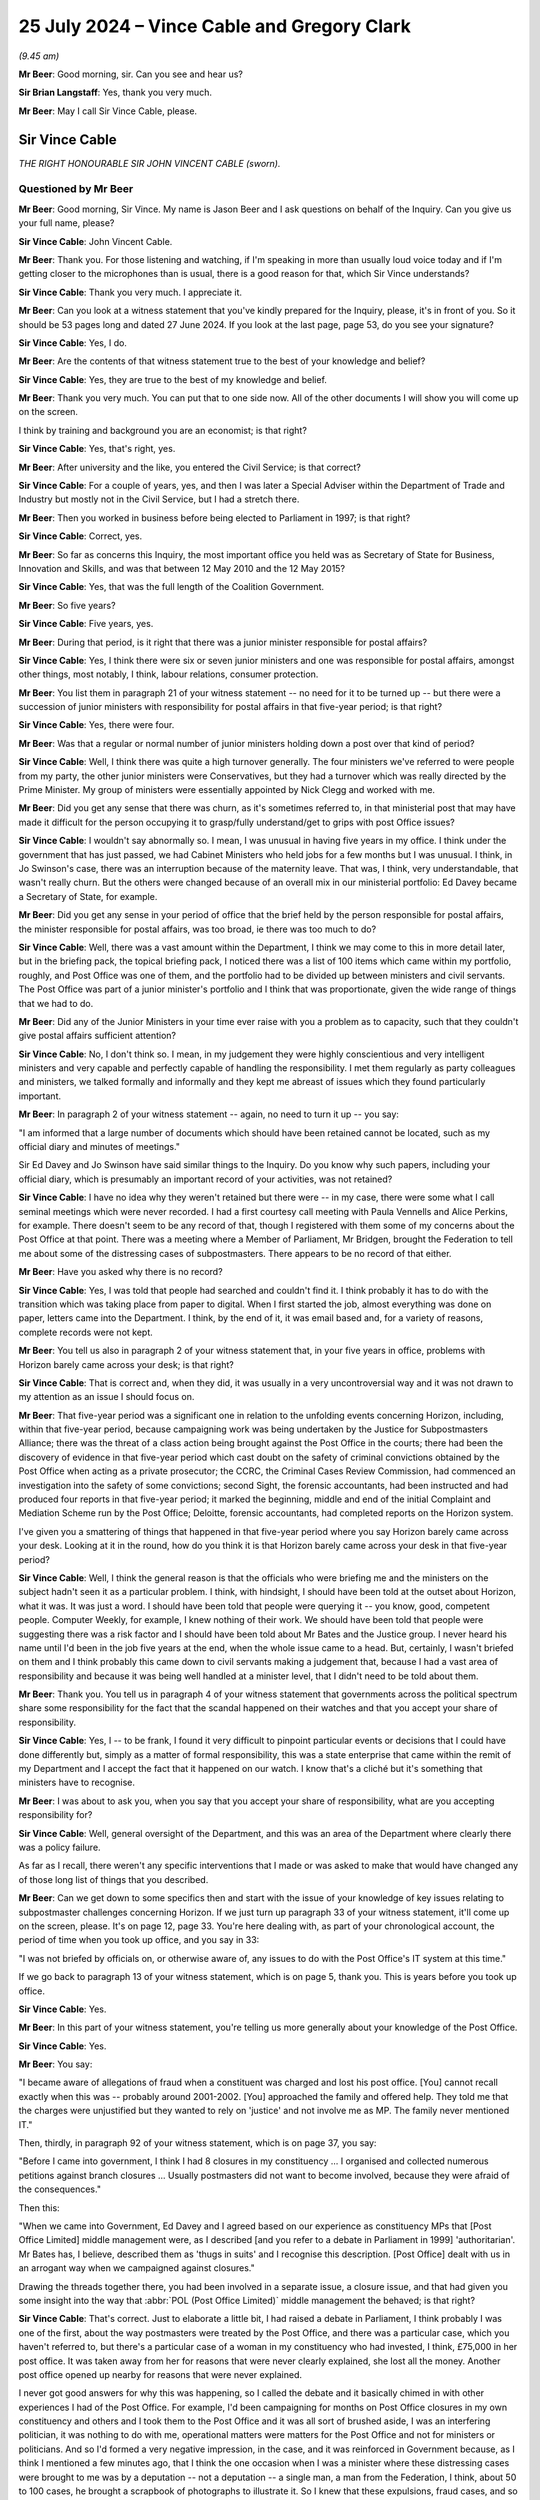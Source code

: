 .. raw:: html

   <a id="hearing-link" href="https://www.postofficehorizoninquiry.org.uk/hearings/phase-56-25-july-2024">Official hearing page</a>

25 July 2024  – Vince Cable and Gregory Clark
=============================================

.. raw:: html

   <details id="hearing-meta" open>
        <summary>
            <span class="open">Hide video</span>
            <span class="closed">Show video</span>
        </summary>
   <lite-youtube videoid="WnI8sR85zhE" params="rel=0"></lite-youtube>
   <lite-youtube videoid="S9dcTICFd1w" params="rel=0"></lite-youtube>
   </details>

*(9.45 am)*

**Mr Beer**: Good morning, sir.  Can you see and hear us?

**Sir Brian Langstaff**: Yes, thank you very much.

**Mr Beer**: May I call Sir Vince Cable, please.

Sir Vince Cable
---------------

*THE RIGHT HONOURABLE SIR JOHN VINCENT CABLE (sworn).*

Questioned by Mr Beer
^^^^^^^^^^^^^^^^^^^^^

**Mr Beer**: Good morning, Sir Vince.  My name is Jason Beer and I ask questions on behalf of the Inquiry.  Can you give us your full name, please?

.. rst-class:: indented

**Sir Vince Cable**: John Vincent Cable.

**Mr Beer**: Thank you.  For those listening and watching, if I'm speaking in more than usually loud voice today and if I'm getting closer to the microphones than is usual, there is a good reason for that, which Sir Vince understands?

.. rst-class:: indented

**Sir Vince Cable**: Thank you very much.  I appreciate it.

**Mr Beer**: Can you look at a witness statement that you've kindly prepared for the Inquiry, please, it's in front of you. So it should be 53 pages long and dated 27 June 2024. If you look at the last page, page 53, do you see your signature?

.. rst-class:: indented

**Sir Vince Cable**: Yes, I do.

**Mr Beer**: Are the contents of that witness statement true to the best of your knowledge and belief?

.. rst-class:: indented

**Sir Vince Cable**: Yes, they are true to the best of my knowledge and belief.

**Mr Beer**: Thank you very much.  You can put that to one side now. All of the other documents I will show you will come up on the screen.

I think by training and background you are an economist; is that right?

.. rst-class:: indented

**Sir Vince Cable**: Yes, that's right, yes.

**Mr Beer**: After university and the like, you entered the Civil Service; is that correct?

.. rst-class:: indented

**Sir Vince Cable**: For a couple of years, yes, and then I was later a Special Adviser within the Department of Trade and Industry but mostly not in the Civil Service, but I had a stretch there.

**Mr Beer**: Then you worked in business before being elected to Parliament in 1997; is that right?

.. rst-class:: indented

**Sir Vince Cable**: Correct, yes.

**Mr Beer**: So far as concerns this Inquiry, the most important office you held was as Secretary of State for Business, Innovation and Skills, and was that between 12 May 2010 and the 12 May 2015?

.. rst-class:: indented

**Sir Vince Cable**: Yes, that was the full length of the Coalition Government.

**Mr Beer**: So five years?

.. rst-class:: indented

**Sir Vince Cable**: Five years, yes.

**Mr Beer**: During that period, is it right that there was a junior minister responsible for postal affairs?

.. rst-class:: indented

**Sir Vince Cable**: Yes, I think there were six or seven junior ministers and one was responsible for postal affairs, amongst other things, most notably, I think, labour relations, consumer protection.

**Mr Beer**: You list them in paragraph 21 of your witness statement -- no need for it to be turned up -- but there were a succession of junior ministers with responsibility for postal affairs in that five-year period; is that right?

.. rst-class:: indented

**Sir Vince Cable**: Yes, there were four.

**Mr Beer**: Was that a regular or normal number of junior ministers holding down a post over that kind of period?

.. rst-class:: indented

**Sir Vince Cable**: Well, I think there was quite a high turnover generally. The four ministers we've referred to were people from my party, the other junior ministers were Conservatives, but they had a turnover which was really directed by the Prime Minister.  My group of ministers were essentially appointed by Nick Clegg and worked with me.

**Mr Beer**: Did you get any sense that there was churn, as it's sometimes referred to, in that ministerial post that may have made it difficult for the person occupying it to grasp/fully understand/get to grips with post Office issues?

.. rst-class:: indented

**Sir Vince Cable**: I wouldn't say abnormally so.  I mean, I was unusual in having five years in my office.  I think under the government that has just passed, we had Cabinet Ministers who held jobs for a few months but I was unusual.  I think, in Jo Swinson's case, there was an interruption because of the maternity leave.  That was, I think, very understandable, that wasn't really churn.  But the others were changed because of an overall mix in our ministerial portfolio: Ed Davey became a Secretary of State, for example.

**Mr Beer**: Did you get any sense in your period of office that the brief held by the person responsible for postal affairs, the minister responsible for postal affairs, was too broad, ie there was too much to do?

.. rst-class:: indented

**Sir Vince Cable**: Well, there was a vast amount within the Department, I think we may come to this in more detail later, but in the briefing pack, the topical briefing pack, I noticed there was a list of 100 items which came within my portfolio, roughly, and Post Office was one of them, and the portfolio had to be divided up between ministers and civil servants.  The Post Office was part of a junior minister's portfolio and I think that was proportionate, given the wide range of things that we had to do.

**Mr Beer**: Did any of the Junior Ministers in your time ever raise with you a problem as to capacity, such that they couldn't give postal affairs sufficient attention?

.. rst-class:: indented

**Sir Vince Cable**: No, I don't think so.  I mean, in my judgement they were highly conscientious and very intelligent ministers and very capable and perfectly capable of handling the responsibility.  I met them regularly as party colleagues and ministers, we talked formally and informally and they kept me abreast of issues which they found particularly important.

**Mr Beer**: In paragraph 2 of your witness statement -- again, no need to turn it up -- you say:

"I am informed that a large number of documents which should have been retained cannot be located, such as my official diary and minutes of meetings."

Sir Ed Davey and Jo Swinson have said similar things to the Inquiry.  Do you know why such papers, including your official diary, which is presumably an important record of your activities, was not retained?

.. rst-class:: indented

**Sir Vince Cable**: I have no idea why they weren't retained but there were -- in my case, there were some what I call seminal meetings which were never recorded.  I had a first courtesy call meeting with Paula Vennells and Alice Perkins, for example.  There doesn't seem to be any record of that, though I registered with them some of my concerns about the Post Office at that point.  There was a meeting where a Member of Parliament, Mr Bridgen, brought the Federation to tell me about some of the distressing cases of subpostmasters.  There appears to be no record of that either.

**Mr Beer**: Have you asked why there is no record?

.. rst-class:: indented

**Sir Vince Cable**: Yes, I was told that people had searched and couldn't find it.  I think probably it has to do with the transition which was taking place from paper to digital. When I first started the job, almost everything was done on paper, letters came into the Department.  I think, by the end of it, it was email based and, for a variety of reasons, complete records were not kept.

**Mr Beer**: You tell us also in paragraph 2 of your witness statement that, in your five years in office, problems with Horizon barely came across your desk; is that right?

.. rst-class:: indented

**Sir Vince Cable**: That is correct and, when they did, it was usually in a very uncontroversial way and it was not drawn to my attention as an issue I should focus on.

**Mr Beer**: That five-year period was a significant one in relation to the unfolding events concerning Horizon, including, within that five-year period, because campaigning work was being undertaken by the Justice for Subpostmasters Alliance; there was the threat of a class action being brought against the Post Office in the courts; there had been the discovery of evidence in that five-year period which cast doubt on the safety of criminal convictions obtained by the Post Office when acting as a private prosecutor; the CCRC, the Criminal Cases Review Commission, had commenced an investigation into the safety of some convictions; second Sight, the forensic accountants, had been instructed and had produced four reports in that five-year period; it marked the beginning, middle and end of the initial Complaint and Mediation Scheme run by the Post Office; Deloitte, forensic accountants, had completed reports on the Horizon system.

I've given you a smattering of things that happened in that five-year period where you say Horizon barely came across your desk.  Looking at it in the round, how do you think it is that Horizon barely came across your desk in that five-year period?

.. rst-class:: indented

**Sir Vince Cable**: Well, I think the general reason is that the officials who were briefing me and the ministers on the subject hadn't seen it as a particular problem.  I think, with hindsight, I should have been told at the outset about Horizon, what it was.  It was just a word.  I should have been told that people were querying it -- you know, good, competent people.  Computer Weekly, for example, I knew nothing of their work.  We should have been told that people were suggesting there was a risk factor and I should have been told about Mr Bates and the Justice group.  I never heard his name until I'd been in the job five years at the end, when the whole issue came to a head.  But, certainly, I wasn't briefed on them and I think probably this came down to civil servants making a judgement that, because I had a vast area of responsibility and because it was being well handled at a minister level, that I didn't need to be told about them.

**Mr Beer**: Thank you.  You tell us in paragraph 4 of your witness statement that governments across the political spectrum share some responsibility for the fact that the scandal happened on their watches and that you accept your share of responsibility.

.. rst-class:: indented

**Sir Vince Cable**: Yes, I -- to be frank, I found it very difficult to pinpoint particular events or decisions that I could have done differently but, simply as a matter of formal responsibility, this was a state enterprise that came within the remit of my Department and I accept the fact that it happened on our watch.  I know that's a cliché but it's something that ministers have to recognise.

**Mr Beer**: I was about to ask you, when you say that you accept your share of responsibility, what are you accepting responsibility for?

.. rst-class:: indented

**Sir Vince Cable**: Well, general oversight of the Department, and this was an area of the Department where clearly there was a policy failure.

.. rst-class:: indented

As far as I recall, there weren't any specific interventions that I made or was asked to make that would have changed any of those long list of things that you described.

**Mr Beer**: Can we get down to some specifics then and start with the issue of your knowledge of key issues relating to subpostmaster challenges concerning Horizon.  If we just turn up paragraph 33 of your witness statement, it'll come up on the screen, please.  It's on page 12, page 33.  You're here dealing with, as part of your chronological account, the period of time when you took up office, and you say in 33:

"I was not briefed by officials on, or otherwise aware of, any issues to do with the Post Office's IT system at this time."

If we go back to paragraph 13 of your witness statement, which is on page 5, thank you.  This is years before you took up office.

.. rst-class:: indented

**Sir Vince Cable**: Yes.

**Mr Beer**: In this part of your witness statement, you're telling us more generally about your knowledge of the Post Office.

.. rst-class:: indented

**Sir Vince Cable**: Yes.

**Mr Beer**: You say:

"I became aware of allegations of fraud when a constituent was charged and lost his post office. [You] cannot recall exactly when this was -- probably around 2001-2002.  [You] approached the family and offered help.  They told me that the charges were unjustified but they wanted to rely on 'justice' and not involve me as MP.  The family never mentioned IT."

Then, thirdly, in paragraph 92 of your witness statement, which is on page 37, you say:

"Before I came into government, I think I had 8 closures in my constituency ... I organised and collected numerous petitions against branch closures ... Usually postmasters did not want to become involved, because they were afraid of the consequences."

Then this:

"When we came into Government, Ed Davey and I agreed based on our experience as constituency MPs that [Post Office Limited] middle management were, as I described [and you refer to a debate in Parliament in 1999] 'authoritarian'.  Mr Bates has, I believe, described them as 'thugs in suits' and I recognise this description.  [Post Office] dealt with us in an arrogant way when we campaigned against closures."

Drawing the threads together there, you had been involved in a separate issue, a closure issue, and that had given you some insight into the way that :abbr:`POL (Post Office Limited)` middle management the behaved; is that right?

.. rst-class:: indented

**Sir Vince Cable**: That's correct.  Just to elaborate a little bit, I had raised a debate in Parliament, I think probably I was one of the first, about the way postmasters were treated by the Post Office, and there was a particular case, which you haven't referred to, but there's a particular case of a woman in my constituency who had invested, I think, £75,000 in her post office.  It was taken away from her for reasons that were never clearly explained, she lost all the money.  Another post office opened up nearby for reasons that were never explained.

.. rst-class:: indented

I never got good answers for why this was happening, so I called the debate and it basically chimed in with other experiences I had of the Post Office.  For example, I'd been campaigning for months on Post Office closures in my own constituency and others and I took them to the Post Office and it was all sort of brushed aside, I was an interfering politician, it was nothing to do with me, operational matters were matters for the Post Office and not for ministers or politicians.  And so I'd formed a very negative impression, in the case, and it was reinforced in Government because, as I think I mentioned a few minutes ago, that I think the one occasion when I was a minister where these distressing cases were brought to me was by a deputation -- not a deputation -- a single man, a man from the Federation, I think, about 50 to 100 cases, he brought a scrapbook of photographs to illustrate it.  So I knew that these expulsions, fraud cases, and so on, were taking place but, throughout the whole of that, in none of these cases did anybody, as far as I remember, ever say anything about the computers.

.. rst-class:: indented

It was seen as -- as I saw it -- I had a theory which may have been proved to be wrong but, essentially, the Post Office had what I would call a 'one strike and you're out' policy, that if a postmaster made a mistake they would be punished severely -- not necessarily anything to do with computing mistakes, that emerged subsequently.  And if I can just add one final point, that when I was campaigning on behalf of postmasters at that stage, and it was 10 years before I went into the Government, I did get a lot of help from the Federation, Mr Baker, who was in charge at that point, and they helped me to obtain compensation for the postmistress who had been evicted in my constituency.  She was fully compensated and it was with the help of the Federation.

.. rst-class:: indented

So I, thereafter, tended to have a very positive view about them and trusted their judgement.

**Mr Beer**: You say here that :abbr:`POL (Post Office Limited)` middle management was authoritarian and you recognised the description of them applied by Sir Alan as "thugs in suits"; what about your dealings with them led you to those views?

.. rst-class:: indented

**Sir Vince Cable**: Well, it was the description of what happened when -- well, in the particular cases I brought to Parliament, but I'd heard of others -- about what happened when a postmaster made a mistake.  I mean, in the case of my constituent, the only thing that we had identified was that Twickenham residents had gone into the post office and found that the person behind the counter didn't know that Santiago was the capital of Chile, and a complaint had been made and, on the basis of this complaint, she had been -- had her franchise taken away from her.

.. rst-class:: indented

Certainly, when I raised that issue and closures with the Post Office officials who I met around closures, the attitude came across to me very much as it was described here.

**Mr Beer**: It was as a result of meeting them face-to-face?

.. rst-class:: indented

**Sir Vince Cable**: It was indeed and through the attitude that was revealed in correspondence at the time.

**Mr Beer**: If we turn to the period when you took up office -- that can come down from the screen, thank you -- when were you first aware of individual subpostmasters challenging the Post Office's enforcement action against them?

.. rst-class:: indented

**Sir Vince Cable**: I wasn't aware of that at all.  I knew that there were these fraud cases because, as I've mentioned, I had this delegation brought to me by Mr Bridgen, and I had asked the Post Minister what action we were taking, and it was at that point that I was told about Second Sight, the forensic accountant, and I think reasonably assumed that there was now a process to deal with it.  That was the only occasion on which this came to my attention.

**Mr Beer**: When did you first become aware that Post Office both investigated and privately prosecuted its own subpostmasters and mistresses?

.. rst-class:: indented

**Sir Vince Cable**: Well, I wasn't aware specifically about that differentiation.  I think the kind of common way of looking at it was if somebody was charged with fraud it was all a matter to do with the police and the courts. The distinction that you draw and subsequently emerged was not something I was aware of.

**Mr Beer**: Not aware of at any time in your period of office?

.. rst-class:: indented

**Sir Vince Cable**: Well, I think right at the end, when we had this coming together of Mr Arbuthnot's question in Parliament and the report of the Select Committee, I started to ask a lot of questions about what was going on and I think that was one of the issues which emerged but, until then, the question had never arisen.

**Mr Beer**: When did you first become aware of concerns that subpostmasters had been prosecuted on the basis of Horizon data, which may not be reliable?

.. rst-class:: indented

**Sir Vince Cable**: Well, I think it was then, very much at the end of the Parliament when we had that coincidence of events, and I was brought in to the picture.

**Mr Beer**: If we turn up your witness statement, please, at page 14 and paragraph 40, you say:

"In the course of preparing this statement, my attention has been drawn to an unsigned letter dated 'August 2012' to David Miliband MP, apparently a draft prepared by officials on my behalf ... I understand this letter to have been held by :abbr:`UKGI (UK Government Investments)`, and it is therefore reasonable to assume that it was drafted by officials in the Shareholder Executive.  The draft letter indicates it is a response to a letter from Mr Miliband dated 23 July 2012, which apparently enclosed a letter from his constituent, Kevin Carter.  I have seen neither David Miliband's nor Kevin Carter's letter."

You then quote from the letter, which I'll skip over.  If we go over the page, please, and look at paragraph 41, you say:

"I have no recollection of this correspondence at all.  I've not seen a signed and dated version of this letter, though it is fair to assume that someone in the Department responded, and did so along the lines of this draft referred to above.  As David Miliband was a Privy Counsellor, normally I would have been asked to sign the response as a matter of courtesy -- though ... this was in the summer recess and [you] may not have been available ..."

Can we look at the letter, please.  UKGI00013690. This was the draft letter to which you were referring in those paragraphs and it begins, you'll see, by thanking Mr Miliband for his letter of the 23rd, enclosing a letter from Mr Carter, and continues:

"I have noted Mr Carter's experiences and concerns as subpostmaster [but] note that Post Office remains fully confident about the robustness and integrity of its Horizon and related accounting processes."

Next paragraph:

"... in the light of discussions with James Arbuthnot and a number of other MPs with ex-subpostmaster constituents [Post Office] recently agreed to an external independent review of a small number of individual cases that had been raised with them by several MPs."

If we go down, please, we'll see it's got your name at the bottom but, as you say, you've not seen a signed version of this letter.  For letters like this, would you read the letters before signing them?

.. rst-class:: indented

**Sir Vince Cable**: Yes, I would, but let me just explain a little bit of the background.  I think the clue to this particular letter is in the date.  It was August.  I was rarely, if ever, in the Department in August because that was the month I was sent on overseas visits to China, India, whatever, to negotiate trade and investment agreements. It was also the month I took short holidays with my wife.  So I almost certainly never saw the letter or the incoming letter but maybe it will help answer your question, I think, if I describe the process by which correspondence was dealt with in my office and I personally related to.  The situation --

**Mr Beer**: Just before you do, we've got a very detailed account from you in your witness statement as to how correspondence was dealt with.  I just wanted to ask you a few questions about how the correspondence was managed within the Department and your private office.

.. rst-class:: indented

**Sir Vince Cable**: Yes, maybe I can help with that.  The problem was that I think there were about several hundred letters a day and emails, would come addressed to me personally. I never saw them they would be directed by the Correspondence Unit to the relevant civil servants who would prepare replies, either by other civil servants or by the Post Minister and very, very occasionally to me, if there was a special reason -- as I say, Mr Miliband was a Privy Counsellor -- and a letter of this kind would come to me probably in a folder and it would be explained by the civil servants, and my private office, that this was a standard letter, that it had been agreed with the Post Minister's office, it was the Departmental line, and all I needed to do was sign it because there was nothing controversial or difficult in it.

**Mr Beer**: Just stopping there, Sir Vince, when you say it would have been explained by officials in your private office to you --

.. rst-class:: indented

**Sir Vince Cable**: Yes.

**Mr Beer**: -- in a covering submission, covering document, or explained orally to you?

.. rst-class:: indented

**Sir Vince Cable**: Well, I think in a case like this there may not even have been a covering document because it was seen as a routine bit of correspondence, and I would sometimes have put in front of me a pile of letters for signing on totally different subjects, and I would be told "These are standard letters, you don't need to study them in the way that, you know, other controversial issues needed to be studied".

.. rst-class:: indented

I mean, if I'd had time and opportunity I would almost certainly have spent as much time as I could reading them and absorbing them but, as I say, in this particular case, I almost certainly never saw the letter and it would have been sent out by my office PP'd on my behalf.

**Mr Beer**: You see in the second paragraph it refers to Post Office remaining fully confident about the robustness and integrity of the Horizon system and related accounting processes.  What enquiries would you expect to have been undertaken and by whom, whether in private office, ShEx, or otherwise, in order to confirm or stand up what is said there?

.. rst-class:: indented

**Sir Vince Cable**: Well, I would have expected -- and I think I said this to you earlier, that when I first came into office I would have expected to have been told that there were questions being raised about this system, both by Computer Weekly and by the Justice group, but I wasn't and all I was ever told was -- and it appeared in letters and in annexes to briefs that I was given -- that this was an issue that wasn't controversial.

.. rst-class:: indented

I mean, bear in mind, I think, that, like, I think, most politicians and most officials, I wasn't computer literate.  If somebody had said to me there was a problem of integrity in a computer system, I wouldn't have understood what on earth they meant.  So I was very reliant, as we all were, on the competence and integrity of the people who were giving advice.

**Mr Beer**: My question was more what enquiries would you expect, if any, officials to have carried out before recommending the inclusion of a line like this in a letter to be signed by you?

.. rst-class:: indented

**Sir Vince Cable**: Well, I think the civil servants who dealt with it -- I find it difficult to put myself in their minds, these were people who were working full time on computer related issues, I would certainly have expected them to consult somebody independent, to have validated this claim and probably to have taken time to interrogate the people who were offering criticisms, and it appears there were, at that time.  But, no, I wasn't in their mind.  It wasn't a subject I was remotely familiar with and I had to accept and trust the advice I was given because, I mean, that is ultimately how Government works.

**Mr Beer**: Yes.

.. rst-class:: indented

**Sir Vince Cable**: You have to trust advice.

**Mr Beer**: Would you have regarded it as sufficient if officials had lines provided for them by Post Office and simply incorporated those into letters that were to be sent out in your name or junior ministers' names, without the kind of testing or challenge that you've just mentioned?

.. rst-class:: indented

**Sir Vince Cable**: Well, there should have been a testing or challenge at some point but, having established, as they seemed to have done, that there wasn't a problem, it would have been reasonable then to have accepted the Post Office wording.

**Mr Beer**: So you would have expected at some point a moment of challenge or deep investigation to --

.. rst-class:: indented

**Sir Vince Cable**: Yes --

**Mr Beer**: -- have occurred --

.. rst-class:: indented

**Sir Vince Cable**: -- I think that's reasonable.

**Mr Beer**: -- in order to start up the use of the lines provided by Post Office about Horizon, even if, thereafter, the line was perpetuated without further investigation?

.. rst-class:: indented

**Sir Vince Cable**: Yes, I would have expected an interrogation of the issue, of course.

**Mr Beer**: In paragraph 31 of your witness statement, if we turn that up, please -- it's on page 11 -- you say:

"Upon my appointment I set three objectives for the Department and Ministers ..."

Then if we go over the page, please, and the third of them -- it hasn't got a (c) next to it but I think it is the third of them -- is:

"To address the imbalance in the relationship between the Post Office and subpostmasters, giving postmasters a greater say in the running of the network, and to advance, in partnership with the Federation, the idea of mutualisation."

What lay behind your understanding that there was an imbalance in the relationship between the Post Office and subpostmasters?

.. rst-class:: indented

**Sir Vince Cable**: Well, it was based on -- largely on my own personal experience, which I've already described to you that I had called a debate in Parliament 10 years earlier, expressing my unhappiness with the way that postmasters were dealt with.  And there was actually a broader policy issue which engaged me, in the sense that I was responsible, overall, for competition policy and there are, in the country, a whole set of cases where you have a what you might call a monopoly -- the technical word is monopsony but, sorry, I don't want to get into complex economics here -- but where you had a powerful organisation with large numbers of suppliers, and we had that situation with, say, farmers and supermarkets, we brought in legislation to protect the farmers.

.. rst-class:: indented

We did the same with publicans and pub-goers, which took a great deal of time and Jo Swinson's time, and I was aware there was a similar problem with the Post Office, and I had thought, at the outset, we needed to change this situation.

.. rst-class:: indented

And the idea came up, I think it was Ed Davey in his discussions with the Federation, that the best way to deal with this problem was to create a mutual structure which would effectively put the postmasters in charge of the post office.

.. rst-class:: indented

It was an ambitious idea and, unlike the other two objectives, this didn't come to fruition unfortunately but that was where the idea came from.

**Mr Beer**: Can we look, please, at POL00059303, and look at page 2, please, and scroll down a little further.  You'll see this is a letter from Yasmin Qureshi, the then MP for Bolton South East.  Then if we go back to page 1, please, you'll see it's dated 25 October 2012, and it's addressed directly to you.  It concerns Chirag Patel. If we scroll down, please, if you just read to yourself what is said in the first six paragraphs.

.. rst-class:: indented

**Sir Vince Cable**: Yes.

**Mr Beer**: You'll see in the seventh paragraph it says:

"The person who did the audit even said there was a problem with the computer because all the money in the post office was accounted for and it was not Mr Patel."

Scrolling on, he had to pay £12,500 and then, over the page, if you just read what's on that page.

Yes.  If we just go back to page 1, looking at the letter, is this the kind of letter that you would have seen yourself?

.. rst-class:: indented

**Sir Vince Cable**: No.  As I've explained --

**Mr Beer**: In this instance, why would you not have seen this type of letter?

.. rst-class:: indented

**Sir Vince Cable**: Well, I never saw any of this kind of letter for the reasons I described.  Because of the way the Correspondence Unit operated, there would be very large numbers of incoming letters, they were immediately sent to the relevant part of the Department to prepare an answer and the answer would come back through either a civil servant or through the Post Minister.  In this case, it was judged that I didn't need to be involved and, certainly, I never saw the letter.  But the content of it is familiar, because of the case I was familiar with in Twickenham, it sounded very similar to this, except that the IT dimension wasn't in evidence there, and it was the same kind of issue which was presented to me by the Federation when the representative met me with Mr Bridgen.

**Mr Beer**: One of your objectives was addressing the imbalance in the relationship between Post Office and its subpostmasters and this kind of complaint speaks to that very issue, doesn't it?

.. rst-class:: indented

**Sir Vince Cable**: Yes, I thought a lot about how you dealt with this question of imbalance but the proposal I had made to Parliament 10 years earlier was that we did need to set up an arbitration mediation mechanism.  You may say it was just serendipity but this is ultimately what happened and, certainly, in my first meeting with Paula Vennells, I had suggested that this is what the Post Office should do.  But when I came into Government and discussed this matter with Ed Davey, and I think separately the Federation, we thought a more radical solution was required and that's how the idea of mutualisation came up.

.. rst-class:: indented

In retrospect, probably we should have been more modest and perhaps insisted that postmasters should be on the Board of the Post Office.  I believe this has now happened but, at the time, they weren't directly represented.  But that would have achieved some of the objectives of mutualisation, without the full process which took an inordinately long time.

**Mr Beer**: Given that one of your three key objectives for Post Office was to address the imbalance in the relationship between Post Office and subpostmasters, do you know why correspondence of this kind, which speaks to that very issue, was not flagged to you?

.. rst-class:: indented

**Sir Vince Cable**: Well, I think the reason it wasn't flagged to me was the reason I gave in my earlier answers: that I had a vast portfolio, the civil servants in my private office and in the Department knew that this was -- I don't know, 1 or 2 per cent of my workload, and clearly judged that they didn't need to deal with me, if necessary, there was a Post Minister who would deal with it on my behalf. So, you know, it was a judgement on their part, it was perfectly fair, that I simply would not have been able to cope with the volume of correspondence.

**Mr Beer**: Can we look at some of the responses that junior ministers sent out.  UKGI00013863, please.

Thank you.  If we go to the bottom of the second page and the top of the third page.  In fact, we can see it from that first page.  We can see this is a letter sent out by Ed Davey MP.  You can see it's to Norman Lamb who, ironically enough, was subsequently to be a Postal Affairs Minister but here he is being written to in his capacity as a backbench MP.  Here, Ed Davey is replying to a letter that had been sent to you by Norman Lamb on behalf of his constituent, Allison Henderson, setting out her concerns about Post Office audit procedures and accusations levelled against subpostmasters:

"I am replying as Minister for Postal Affairs."

So there are number of these.  Just looking at what we have seen this so far, is this what you would have expected to have happened, namely a letter coming in to you from a backbench MP, being passed to the Postal Affairs Minister to respond to?

.. rst-class:: indented

**Sir Vince Cable**: Yes, I would have expected that that was the process. I have to say when I first came into Government, I got a lot of complaints that MPs weren't getting answers, so I asked for more resources to beef up the Correspondence Unit.  So the fact that proper letters were going out was, in itself, an advance on where we'd been before. But, yes, I recognised the letter, and there are several messages in it, which were, I think, fairly consistent and consistent with what I'd heard.

.. rst-class:: indented

For example when I'd held my debate in Parliament in 1999, the first thing that the Labour minister told me was, "I can't deal with this because this is an operational matter, and operational matters are the responsibility of the Post Office"; and the second issue which was pointed out to me is that, you know, there are legal issues involved, there are court cases, ministers cannot get involved in matters relating to the criminal law.  So, ministers replying to letters were probably, at each stage, having to explain that.

**Mr Beer**: You'll see that, as you say, in the second paragraph, it says:

"The issues raised in your [Norman Lamb's] letter are operational and contractual matters between Post Office and [the postmistress] Mrs Henderson ... neither I nor the Department can intervene in cases which are sub judice or where court action had been determined."

The constituent was charged to appear at Norwich Crown Court.  She pleaded guilty to false accounting. Then it is said:

"... I understand, at no time during the case were any problems with ... Horizon IT system raised by Mrs Henderson or separately identified."

That line there, that no problems with the IT system were raised by Mrs Henderson at any time, we know to be false.  She had raised in the course of the court proceedings, on two occasions, including in formal documents, her suggestion that the losses were caused by the IT system.

For this kind of correspondence, what kind of inquiry would you expect officials to make before including in a letter information such as that?

.. rst-class:: indented

**Sir Vince Cable**: Well, in a way this is your earlier question in a different form --

**Mr Beer**: It is.

.. rst-class:: indented

**Sir Vince Cable**: -- which is basically, at the outset, there did need to have been an interrogation of the claim by the Post Office that there wasn't a problem but that, having been satisfied, as apparently the civil servants were, it was perfectly reasonable to incorporate that kind of comment in an outgoing letter.

**Mr Beer**: This goes slightly further.  It has a bit of a dig at Mrs Henderson, saying it's all very well complaining now, she didn't complain when she had the opportunity to do so, namely in the court proceedings.

.. rst-class:: indented

**Sir Vince Cable**: Yes.

**Mr Beer**: What would you expect officials to do, if anything, before including that kind of line in a letter?

.. rst-class:: indented

**Sir Vince Cable**: Well, this is a level of detail I'd never got involved in, drafting and preparing letters of this kind.  So how much detail -- I think there is a serious point, though, which is that this issue about commenting on court cases.  Throughout --

**Mr Beer**: Put that to one side for the moment.  I am asking you, as the Secretary of State, what you would expect officials to do before including this kind of content in a letter?  If you say you don't know, and are not in a position to judge --

.. rst-class:: indented

**Sir Vince Cable**: Well, this is in a level of detail that I really can't make any useful comment on.  As I said, I think it was incumbent on the officials in the Department to have established, in general terms, that the Post Office were acting correctly but, having established that, it was not unreasonable for them to reproduce versions of events that they were given.

**Mr Beer**: Ie given by Post Office?

.. rst-class:: indented

**Sir Vince Cable**: Yes.

**Mr Beer**: So you wouldn't see anything objectionable in, if they were given that line by the Post Office, simply to cut it into a letter?

.. rst-class:: indented

**Sir Vince Cable**: Well, it is a little odd, now you mention it but I don't really have anything add.  I mean, this is a very high level of detail and I wasn't involved in drafting letters of this kind, so I can't really make any intelligent comment on it.

**Mr Beer**: No, I know you weren't involved; I'm just trying to explore with you whether, before you or your ministers put their names to letters, you had an understanding of what had gone on in the back office.  If somebody had asked me to sign something, I'd either want to know if what's in it is true from my own personal knowledge or a little bit about the process which has gone into finding out the information and testing it?

.. rst-class:: indented

**Sir Vince Cable**: Yes, well, I'd imagine that what happened was that the civil servants in BIS spoke to their opposite number on -- in the Post Office, and said, you know, "Can you give me the background to this case because I need to be able to give a full reply, and will you please tell me what happened in the case of Mrs Henderson?", and would, I think, simply on matters of fact, have had to trust the reply they were given.

**Mr Beer**: Thank you.  Can we look, please, at UKGI00014038, March 2011, a letter out from Ed Davey to Glenda Jackson.  The first paragraph thanking her for her letter of 22 February 2011 to you on behalf of her constituent, Bhavisha Parekh, whose father was prosecuted for cash losses.  It records that the constituent suggests that the Horizon computer system caused these losses?

So, again, similar to what we see before in the terms of the architecture of the thing: letter in to you but letter out from Ed Davey.

.. rst-class:: indented

**Sir Vince Cable**: Yes.

**Mr Beer**: That would be the system operating as it should?

.. rst-class:: indented

**Sir Vince Cable**: Yes.  That was how it worked.

**Mr Beer**: There are quite number of these letters but just to see this is a repetition, in the second paragraph:

"The issues raised in your letter are ... operational and contractual matters between Post Office", et cetera.

Was that a line that you were familiar with, a line to take?

.. rst-class:: indented

**Sir Vince Cable**: Yes, I was very familiar with that because that was exactly what I was told when I had raised cases in Parliament on behalf of the postmaster, that they had -- I think I had a 15-minute reply from the then Labour Minister and the first five minutes were explaining the legislation under which the Post Office operated, '69 Act, which made it very clear that they had responsibility for operational matters.

.. rst-class:: indented

And certainly when I, I think, first met Paula Vennells, the first courtesy meeting, I'd explained my history and I think she reminded me that this is exactly the way in which the relationship between me as a minister and her as a Chief Executive, must operate.

**Mr Beer**: You mentioned the '69 Act there, are you referring to the Post Office Act 1969?

.. rst-class:: indented

**Sir Vince Cable**: Yes, yes.

**Mr Beer**: What did you understand that to say, by the time of the years 2010 to 2015, as to operational independence?

.. rst-class:: indented

**Sir Vince Cable**: Well, my understanding, which framed the way I dealt with issues, was that I had responsibility for the general kind of strategic direction of the Post Office and its financing, and that the Post Office were responsible for their relationships with individual postmasters and operational decisions about the opening and closing of post offices.  That was how I saw the distinction.

**Mr Beer**: We've got in our pack a series of letters -- I'm just going to list them -- from MPs or constituents.  I'll list them, one in October 2013, POL00195964 at page 3; one, December 2014, POL00218852, pages 1 to 4; and one where the date isn't clear, POL003454283.  So letters in to you raising matters concerning the operation of the Horizon system and action taken against subpostmasters.

Would you expect anyone, in your office or otherwise, to draw together correspondence which was of the same or substantially the same nature, ie was complaining about the same thing?

.. rst-class:: indented

**Sir Vince Cable**: Well, I would have expected the operational civil servants, not necessarily my private office, to have been alert to a systemic problem if there was one.  But perhaps if I can just add another note, because the letters you're drawing to my attention are letters from MPs.  I was very conscious from the outset that I didn't want to be caught in what you might call a Sir Humphrey situation, of being blindsided by officials who had, say, a biased view.  So I set up in Parliament, through my so-called PPS, a system of surgeries so that MPs could come and talk to me on a Monday evening with or without officials present, if there were any problems they had.

**Mr Beer**: Just stopping you there, you explained some of this in your witness statement.

.. rst-class:: indented

**Sir Vince Cable**: Yes.

**Mr Beer**: Can you explain to those watching and listening what you mean by a "Sir Humphrey situation"?

.. rst-class:: indented

**Sir Vince Cable**: Well, the fact that civil servants may have had a view of the world which was different to mine and I needed to be aware of that, and that's why I set up this system and people came to see me every week, MPs, on Post Office issues, not related to postmasters, but on Post Office issues.  And I'm very surprised that, in the whole of the five-year period, with the single exception of Mr Bridgen, who brought the Federation, who didn't raise the IT issue, why none of the MPs who were concerned about this ever came to talk to me about it.

.. rst-class:: indented

That was the way in which I could have challenged the officials but I was never given the ammunition to do so.

**Mr Beer**: Did you know that groups of MPs, quite a large number of MPs, were seeking to progress, during your period of office, the complaints of their constituents, led essentially by James Arbuthnot?

.. rst-class:: indented

**Sir Vince Cable**: Well, I discovered this in March 2015.  Before that, I wasn't aware of it, no.

**Mr Beer**: This may sound an awkward question: do you know why you weren't aware of it?

.. rst-class:: indented

**Sir Vince Cable**: Well, I -- optimistically, I would say it was because they had complete trust that the Post Minister was dealing with it properly.  But the way Parliament worked was that I walked past Mr Arbuthnot and the other MPs several times a day and, if they were concerned, they would surely have stopped and said something to me. I mean, they did on other issues.

**Mr Beer**: Sorry, Sir Vince, are you saying it there that James Arbuthnot was not concerned because he didn't raise the matter with you?

.. rst-class:: indented

**Sir Vince Cable**: No, I have read about his work and it was monumental, and he did enormous amount of good work.  But, for whatever reason, the MPs who were concerned about this issue never raised it with me in Parliament.  They had abundant opportunities to do so.

**Mr Beer**: You're not being critical of them for failing to do so?

.. rst-class:: indented

**Sir Vince Cable**: No, not at all --

**Mr Beer**: You're simply saying they took a different route?

.. rst-class:: indented

**Sir Vince Cable**: No, they took a different route and different MPs operate in different ways.  No, I'm not remotely critical, particularly Lord Arbuthnot, as he is now, did a heroic job.  I wouldn't dare to criticise him.

**Mr Beer**: Were you aware that, essentially, a boilerplate reply was being sent out in response to each and every one of these letters in from MPs that were being sent to you?

.. rst-class:: indented

**Sir Vince Cable**: Well, I wasn't aware of the letters as coming in or going out but, yeah, it clearly was a boilerplate response.  But that was actually how Government dealt with most issues.  Department/Government had to have a line on issues and, having established it, reproduced it and it would have caused chaos if there'd been a different response to every individual.

**Mr Beer**: The alternative view might be that having a boilerplate response and sticking to it means that there's never any real investigation of the issues?

.. rst-class:: indented

**Sir Vince Cable**: Well, as I said several times already, I think, you know, there should have been at some point a careful interrogation of the issues but, having established a clear line of argument, it was entirely appropriate to be consistent in dealing with everybody who wrote in about it.

**Mr Beer**: Can I turn to the second issue, then: the Second Sight investigations and the Mediation Scheme.  Can we turn to paragraph 46 of your witness statement, which is on page 17.  You say:

"I am told that on 8 July 2013 the Second Sight Interim Report was published; I was not aware of this report or its contents at the time ..."

When did you first hear about the Second Sight investigation and its Interim Report?

.. rst-class:: indented

**Sir Vince Cable**: Well, I don't think I did, except I did meet, you know, the ministers on a very regular basis.  They may well have said in the course of reporting to me on what they were doing that this forensic investigation was taking place and was proceeding normally.  But I certainly was never given a formal, detailed report on the work of Second Sight.  I only heard about it when I had this visit from Mr Bridgen and the Federation, and I wanted to follow it up and ask the postmaster -- the Post Minister what was going on, and they told me that the Second Sight investigation was taking place.

.. rst-class:: indented

I didn't realise, incidentally, that it was an IT investigation.  I thought it was just a general investigation into why so many postmasters were being charged with fraud and losing their post offices.

**Mr Beer**: When were you first aware that Second Sight were undertaking an investigation?

.. rst-class:: indented

**Sir Vince Cable**: Well, when I told the Post Minister that I'd had this delegation and I was very worried about it and the numbers of people and the distress of some of the cases, and I said, "What are we doing about this?"  And she said -- I think it was Jo Swinson at that time -- "We have just launched this forensic audit and investigation and I'm sure that all your cases will have been dealt with properly".

**Mr Beer**: Would that be in the course of her first period of office, 6 September 2012 onwards?

.. rst-class:: indented

**Sir Vince Cable**: Yes, I'm sure it was.  It may not even have been Jo; it may have been, I think, Norman Lamb, briefly.  But no, from memory, I think it was Jo's time.

**Mr Beer**: If we look, please, at UKGI00013690, we can see the letter from you to David Miliband and, if we just look in the third paragraph:

"Nevertheless, in the light of discussions with James Arbuthnot and number of ... MPs [Post Office] recently agreed to an external independent review of a small number of individual cases that had been raised by them ..."

That's, I think, a reference, would you agree, to the Second Sight investigation.

.. rst-class:: indented

**Sir Vince Cable**: Yes.

**Mr Beer**: So you signing this letter off in August 20 --

.. rst-class:: indented

**Sir Vince Cable**: '12.  As I said, I didn't sign it off.

**Mr Beer**: No, so you simply would never have seen this?

.. rst-class:: indented

**Sir Vince Cable**: Almost certainly.

**Mr Beer**: Didn't see the letter in; didn't see the letter out?

.. rst-class:: indented

**Sir Vince Cable**: Almost certainly not.

**Mr Beer**: So we can't take this as knowledge by you of Second Sight at this time?

.. rst-class:: indented

**Sir Vince Cable**: No, absolutely not.

**Mr Beer**: Can we look, please, then, at UKGI00019389, and look at the bottom of the page, please, and over to the second page.  Can you see an email dated 22 July 2013 from "Cable MPST"; is that your private office's email address?

.. rst-class:: indented

**Sir Vince Cable**: Yes, it is, yes.

**Mr Beer**: To the private office of Jo Swinson and others within ShEx.  The subject is "Subpostmasters News Story", can you see that?

.. rst-class:: indented

**Sir Vince Cable**: Yes.

**Mr Beer**: It says:

"Hi all

"Vince has seen this news article and thought it was a good news story for the Post Office and good link to the Trust and Transparency work.  Any suggestions on what we can do to take this forward?

"Thanks

"Anna."

Was she one of your private secretaries?

.. rst-class:: indented

**Sir Vince Cable**: I don't remember -- there were a lot of private secretaries.  I don't remember an Anna but I'm sure it was, yes.

**Mr Beer**: We can see the second highlight is the attachment, "Subpostmasters news story.pdf".  Can we look at that, please.  UKGI00019390.

You may recognise the style and font and text.  It's an extract from Private Eye.

.. rst-class:: indented

**Sir Vince Cable**: Yes.

**Mr Beer**: It reads:

"At last some encouraging news for subpostmasters who have been sacked, sued and even jailed over shortfalls that hoe up on the Post Office's [Horizon system].

"The Interim Report of a review of the IT system, following a campaign by Tory MP James Arbuthnot, sets out a raft of failings.  These include the brutal way the Post Office investigated financial errors; unreliable hardware; the absence of training or support for subpostmasters on a system said to be more complex than that at a high street bank; and an unfair business model which automatically makes subpostmasters responsible for any discrepancy.

"These failings have led to false accounting prosecutions as inexperienced individuals with unexplained discrepancies have been faced with either reporting false figures or losing their business, with nowhere else to turn.

"Arbuthnot has applauded the Post Office on the open way in which, through the review, it has allowed the flaws to be exposed.  But the next big test is whether scores of people who have lost their livelihoods and sometimes liberty will win any redress."

**Mr Beer**: Now, it seems from the covering email that you had read the article?

.. rst-class:: indented

**Sir Vince Cable**: Well, I had seen it, yes.

**Mr Beer**: What's the difference between seeing and reading?

.. rst-class:: indented

**Sir Vince Cable**: Well, the difference is I was given every morning a pack of 30 or 40 press cuttings, everything relating to the Department, and I would normally judge from the gist of it, the headlines, whether this was something we in the Department needed to react to in some way.  Part of my was job to be conscious of the public impact of what we were doing, and I just glanced and this one and it did refer to the brutal way the Post Office investigate, and I thought you know, "Well, this chimes with what I know", and I --

**Mr Beer**: Do you recall now only glancing at it?

.. rst-class:: indented

**Sir Vince Cable**: Yes, I'm sure I only glanced at it.  I only glanced at almost all of the press cuttings.  It wasn't an important part of the day's routine; it was just picking up important issues.  I just noticed that -- I'd been lecturing businesses on how they needed to be much more transparent about how they dealt with consumers and workers, and so on, and here was somebody who had been a critic of the Government saying that, actually, a Government agency under our remit was doing a good job.  So I thought "Oh, yeah, why don't we make more of this?"

.. rst-class:: indented

And, as you see from the private office response, they were at pains to dampen my enthusiasm because they realised that this was a complex issue, so I think we simply moved on and I didn't take it any further.

**Mr Beer**: We'll come to all of those steps in a moment.  You'll see the article says that the Interim Report, which is a reference to the 8 July 2013 Second Sight Report, sets out a raft of failings: the brutal way Post Office investigated errors; unreliable hardware; the absence of training or support; an unfair business model leading to false accounting prosecutions, leading to people losing their business with nowhere else to turn.  Why did you think this was a good news story?

.. rst-class:: indented

**Sir Vince Cable**: Well, I thought it was a good news story because I'd simply picked up the fact that, I think it says Mr Arbuthnot applauded the Post Office on the open way in which it allows these flaws to be exposed.  I mean, as I say, I didn't read it carefully.  It wasn't a policy document; it was just one of 30 press cuttings that I'd glanced at, but I'd picked up that somebody was saying something positive about the Department and the agencies we're responsible for.

.. rst-class:: indented

Most of the press coverage was negative.  I mean, that's the way -- you know, the way of Government and here, at a quick glance, was something positive.  So I suggested to the Press Office maybe they should take this a bit further.

**Mr Beer**: Looking back at the email, please, UKGI00019389, see the reply.  So again, it's from Anna Bartholomew, a private secretary in your office, so she's essentially replying to her own email with the same distribution list.  She says:

"I have spoken to officials working on [Post Office] and compiled the following advice for [you] -- this will go in the box tonight with the article.

"Officials recommend not following up on the article -- it presents a very skewed picture and does not cover all the facts.

"The Interim Report clearly said that there was no evidence of systemic failures or flaws, whereas the report suggests [Post Office] has admitted to system errors.  There were 2 minor discrepancies which [Post Office] identified and rectified independently of the report.  This affected a very small [proportion] of the network ... no subpostmasters lost money ...

"Arbuthnot is closely involved in the investigation, and provided a chance for the submission of individual cases ... Although the article correctly refers to [him] applauding the Post Office on the open way it responded to allegations, there remain significant differences in opinion.  Following publication on the Interim Report [he's] tabled an Urgent Question requiring a Government statement ... despite conversations with Jo Swinson to explain the operational nature of the issue.

"With regards to the possibility of redress, it must be remembered that prosecutions were subject to the judicial process.  There is no automatic redress and nothing the Government should or could intervene on. Additionally, number of the subpostmasters pleaded guilty.

"... this is only an interim report."

So, essentially, pouring cold water of a different kind or a different variety in a number of ways on your idea to take forwards what you had read?

.. rst-class:: indented

**Sir Vince Cable**: Yes, it was.  Obviously.

**Mr Beer**: Are you able to recall whether that's what happened?

.. rst-class:: indented

**Sir Vince Cable**: No, I don't recall this episode at all but it -- we'd had this kind of discussion constantly about the kind of public relations/communications issue, about how to deal with them, and I had got the point fairly quickly that this was something the Press Office and the officials didn't want to make something of.  So I'd deferred to their judgement on public relations grounds. I certainly didn't study the content of this minute in any detail.

**Mr Beer**: What about studying the reports, "Can I see the report, there's obviously a difference of view here"?

.. rst-class:: indented

**Sir Vince Cable**: Well, I could have done but I think it didn't ring a bell at the time that this was an issue.  As I say, it was just -- I was focusing on a different question, which is the fact that the Government and Government agencies were being more transparent, and I thought that was the theme of the issue, rather than getting into a debate about what the Government was actually doing in relation to Second Sight.  So I saw it entirely as a rather simple one-line PR issue, and I was warned off it and -- as I often was, and took no further action on it.

**Mr Beer**: Would you expect to have been provided with a copy of the report by your officials?

.. rst-class:: indented

**Sir Vince Cable**: Not necessarily.  Independently of this press issue, it was proceeding under the overall oversight of the Post Minister.  I'd no reason to believe that it wasn't being well handled by her and, indeed, it was being well handled.  So I didn't need to see the report and nobody suggested that I read it.

**Mr Beer**: Would you expect to be provided with an impartial and objective summary of the report?

.. rst-class:: indented

**Sir Vince Cable**: Not necessarily, depending on whether it was potentially controversial and might lead to difficult decisions but this was -- I think it goes back to the earlier part of our exchange, that this was a very small part of my portfolio, I left it to the discretion of my private office and my ministerial colleagues to decide what was sufficiently important to bring to me, and they clearly judged that this wasn't necessary.

**Mr Beer**: You had, it seems, seen or read the Private Eye article and realised that it raised an issue of substance?

.. rst-class:: indented

**Sir Vince Cable**: Well, I'd seen the Private Eye article.  I didn't realise that it had raised an issue of substance, no.

**Mr Beer**: Why did you not realise that it raised an issue of substance?

.. rst-class:: indented

**Sir Vince Cable**: Well, because I'd probably glanced at it in two or three seconds.  That was the way we -- you know, I had to deal with press cuttings.  As I say, it was a very rapid exercise, took ten minutes in the morning and I would just pick up, usually from headlines, what were the issues in the news that I needed to be abreast of.

**Mr Beer**: Is that why you focused on it being a good news story, rather than all of the parts of the article --

.. rst-class:: indented

**Sir Vince Cable**: Yes, exactly right.

**Mr Beer**: -- which point in the other direction?

.. rst-class:: indented

**Sir Vince Cable**: Yes, exactly.

**Mr Beer**: Sir, it's 11.00 now.  I wonder if we might take the first morning break until 11.10.

**Sir Wyn Williams**: Yes, of course.

**Mr Beer**: Thank you very much.

*(11.00 am)*

*(A short break)*

*(11.11 am)*

**Mr Beer**: Good morning, sir, can you continue to see and hear us?

**Sir Wyn Williams**: Yes, thank you.

**Mr Beer**: Thank you.

Sir Vince in your witness statement you tell us in paragraphs 61, 68, 69, 76 and 77 about some letters that you received from James Arbuthnot MP and Adrian Bailey MP --

.. rst-class:: indented

**Sir Vince Cable**: Mm.

**Mr Beer**: -- on 11 and 17 March 2015.  I'd like to just look at those, please, and see what happened in relation to them?

.. rst-class:: indented

**Sir Vince Cable**: Sure, yeah.

**Mr Beer**: These are about the Second Sight investigations and the Mediation Scheme and a report that they were publishing or providing.  Can we look, please, at the first letter in, UKGI00003781.  Can we see this is from James Arbuthnot, it is dated 11 March 2015, to you.  Scroll down, please, he says:

"In [PMQs] today the Prime Minister told me that he would ask you to write to me about the Post Office Mediation Scheme.  While there are many things that are very worrying about it, what particularly concerns me is that the Post Office has recently been refusing to give to Second Sight the documents and information that Second Sight feel they need in order to determine whether a miscarriage of justice has occurred. I believe that the only legal folder, for example, that Second Sight has seen is that relating to my constituent Jo Hamilton -- but that folder did show that there was no evidence (as the Post Office knew at the time) of theft.  Yet the Post Office charged her with theft.  And as a result she then pleaded guilty to false accounting, having untruthfully been told that she was the only person going through these difficulties.

"That suggests to me that there is more disclosure of documents that needs to take place and that our constituents will never believe that the truth has been reached without that disclosure.  Equally, that disclosure needs to be made to Second Sight, who have now built up the expertise to deal with it."

If we look at the letter in from Mr Bailey, POL00176637, page 3 and 4, please.  If we just pan out, 17 March 2015, to you.

"Dear Secretary of State,

"As you will be aware, on 3 February the [BIS] Committee heard evidence on the Post Office Mediation Scheme.  During this session, we were concerned to hear that the Mediation Scheme was not operating in the matter envisaged when it was established.

"I was pleased to hear that since our evidence session Post Office has agreed to take most cases forward to mediation.  However, I have a number of specific concerns regarding Post Office's approach to the mediation process, which I expect the Government to be actively involved in addressing in order to ensure they do not cause further issues in the future."

Then Mr Bailey lists them.  I'm not going to go through them.

You tell us in your witness statement that you replied to both letters, indicating that you had read both letters, and that your response is in detail, and that you did not accept your private office's advice that you should approve the revised draft of the letters out without reading them.  Correct?

.. rst-class:: indented

**Sir Vince Cable**: Yes, that's correct.  I only became aware of these when I was asked to sign an outgoing letter and, of course, they are different sources -- one is Mr Arbuthnot and the other is the Select Committee -- but, in my mind, they were dealing essentially with the same set of issues.  And I got a draft letter from officials, and I wasn't happy with it.  It was partly, I think, stylistic.  I thought we should be a little bit more deferential, respectful, to the senior gentleman, but I think more a substance that I'd read the letter and I realised that it entirely hinged on accepting the view of the Post Office.

.. rst-class:: indented

And I said "Well, are the postmasters happy with this?  I mean, that whole Mediation Scheme was for their benefit, so do they accept it?"  And so I said "I want you to go" -- I asked the officials, who clearly wanted me to sign this in a hurry, because we were almost at the end of the Parliament, I said, "Look, I want to be satisfied that the postmasters share the view of the Post Office about this question".

.. rst-class:: indented

So I declined to sign the letter until I had been given evidence on that point.

**Mr Beer**: Just on that point, you said that the reason for you not following your advice was that the draft that had been supplied to you depended on the accuracy entirely of that which the Post Office was saying.

.. rst-class:: indented

**Sir Vince Cable**: Yes, and I --

**Mr Beer**: A number of the earlier letters that had gone out also depended entirely upon the accuracy of what the Post Office was saying.  What differentiated this occasion for you to say, "Hold on, I'm not signing that draft"?

.. rst-class:: indented

**Sir Vince Cable**: Well, the difference -- I'm not sure that I did commit myself in quite the same way earlier but, anyway, what's happened here was that I realised that there's something really rather important and bad going on because it isn't just a campaigning MP, this is the Select Committee, who were there to have oversight of what I did, being very critical of the Department.

.. rst-class:: indented

So I needed to really concentrate on the issue and think about it, and I think it was only in March 2015 I realised there was some really -- something really seriously bad going on.  It was actually quite difficult.  I mean, I remember this period quite clearly because I was in the middle of a crisis, the last big crisis of my period in office, when I was having to decide about the export of weapons to Saudi Arabia that were being used to bomb civilians, and I was keeping awake at night because either I'd have blood on my hands or I'd make a decision that would put large numbers of British workers out of work, so I was totally preoccupied with that problem.

.. rst-class:: indented

And in the middle of it, I was being asked to sign letters about this Mediation Scheme.  So I needed time to think about it and I refused to sign the first draft, for the reasons I've just given you.

**Mr Beer**: Can we look at the draft you did sign, UKGI00003910. This the letter back to James Arbuthnot, dated 17 March:

"I am writing to you further to your question to the Prime Minister regarding the Post Office Mediation Scheme on Wednesday last week, and your subsequent letter.

"I appreciate you raising your concerns about the Mediation Scheme in general, but particularly regarding your constituent Mrs Jo Hamilton, who I understand has a case in the scheme.  I must first of all reiterate that the Mediation Scheme is independent of Government, and decisions relating to the scheme or its operation are matters for the parties involved and not for the Government."

Then if we go over the page, please, if you look at the penultimate paragraph at the foot of the page, you conclude by saying:

"... I note, through Second Sight's Report and the subsequent investigations, there is no evidence of system-wide problems with Horizon and that conclusion has stood firm through nearly two years of investigation.  As such, the priority must be to ensure that those applicants remaining in the scheme can have their cases considered swiftly and fairly, and I am hopeful that all parties will continue to work constructively to ensure this can happen."

That sentence, "there is no evidence of system-wide problems with Horizon and that conclusion has stood term through nearly two years of investigation", was that a suggestion put to you by officials?

.. rst-class:: indented

**Sir Vince Cable**: Well, it was but because I was confronting the issue really for the first time, I wanted reassurance from the postmasters that that was indeed the case, and I had asked the officials to check with the Federation whether this was indeed their understanding, and I was told that it was and that the General Secretary or the head of the union had appeared before the Select Committee and has said he was satisfied that there was no problem.

.. rst-class:: indented

So I was now being told by the officials, the Post Office and the union that there wasn't a problem, so it seemed to me perfectly reasonable for me to accept that collective view.

**Mr Beer**: Was that, in your mind, the critical turning point: the views expressed by, I think, the General Secretary of the :abbr:`NFSP (National Federation of SubPostmasters)`?

.. rst-class:: indented

**Sir Vince Cable**: Yes, it was.  I had dealt with them before --

**Mr Beer**: Had you dealt with him?

.. rst-class:: indented

**Sir Vince Cable**: Not with him.  Well, he'd met me, I think, on a couple of courtesy calls --

**Mr Beer**: Sorry, just to make clear, who are you referring to?

.. rst-class:: indented

**Sir Vince Cable**: Sorry, my first dealings with the Federation, 15 years earlier, had been with Mr Baker.

**Mr Beer**: Colin Baker, yes.

.. rst-class:: indented

**Sir Vince Cable**: My second interaction had been when a representative -- I'm not sure who it was, whether it was Mr Thomson or a regional head -- had come to see me about individual cases, and I had met Mr Thomson.  I think on couple of occasions he had come to talk about the progress of the Transformation Programme and the progress we were making on mutualisation.  So that was my extent of my dealings with the union --

**Mr Beer**: That he, in your dealings with him, ever struck you as a tool -- meaning a tool of the Post Office?

.. rst-class:: indented

**Sir Vince Cable**: Absolutely not.  All my dealings with the Federation and him personally, they'd struck me as people of high integrity, who believed in what they were doing, as trade union officials do.  I had no reason to doubt their integrity whatever.

**Mr Beer**: Do you not need to see Second Sight's Report in order to include a sentence or sentences such as these in the letter?

.. rst-class:: indented

**Sir Vince Cable**: Well, I think, given time, I probably would have done and should have done but I think the context was that we, within a day or so of the end of Parliament, I was being pressed by the officials to get this letter out, I think even when I was given the reassurance about the Federation's view, I declined still to sign it, because I had the -- I was beginning to smell a rat.  I mean, there was something going on here and had I -- had Parliament continued or had I been returned to office, I would have got all these people around the table -- the Select Committee, Mr Arbuthnot, the Post Office people and, for the first time, Mr Bates, I'd not heard of him until this point -- and I'd have got them all around a table and asked "What the hell is going on here?"  But I didn't have time to do that and I had to make a snap judgement about whether to send out this letter.

**Mr Beer**: Can we look at the reply to Mr Bailey please, POL00039281.  Can you see 26 March and, if we just go over the page to page 2, signed by you.  Then if we go back, please, to page 1:

"Thank you for your letter ... I am grateful to the Committee for considering this matter and am pleased to provide a response ... attached to the letter.

"It is important to reiterate that the Mediation Scheme is independent of Government.  Given that the cases in the scheme are disputes between independent business people and the Post Office, and are of course sensitive and confidential, it would not be appropriate for Government to intervene or seek to influence the outcome."

Is that what you understood you were being asked to do, to influence outcomes?

.. rst-class:: indented

**Sir Vince Cable**: No, I think that wasn't the part of the letter that I was focusing on.  It was the implication that the Horizon scheme was or wasn't functioning properly. I wasn't -- as explained to you before the break, I hadn't been given any briefing about the Second Sight and the mediation process.  I was, I suppose, privately pleased that the suggestion I'd made 15 years earlier, about setting up a mediation process, was actually happening.  The fact that it had not gone in an ideal way was not something I was aware of until that point.

**Mr Beer**: Then there's the line:

"Since the issues were first raised over two years ago, [the system] has been under considerable scrutiny, and ... it remains the case there is no evidence of systemic problems with Horizon.  That conclusion has stood firm through independent investigation by Second Sight."

Then:

"The vast majority of subpostmasters continue to use Horizon successfully every day in operating their branches ... There are fewer than 150 cases in the Mediation Scheme, while there have been around 500,000 users who have worked with Horizon since it was introduced, [it] processes over 6 million transactions every working day."

Is that a line, a comparison, of the said to be small number of cases where individuals were raising a problem versus the number of users and the number of transactions that was put to you by officials as an important point?

.. rst-class:: indented

**Sir Vince Cable**: Yes, it almost certainly was.  I mean, I -- it's an issue that troubles me, and I'm sure the Inquiry to this day, about -- those of us who don't really understand computers and computer system, is why it works almost all the time, but in some cases not, with disastrous consequences.  I mean, it needed somebody, I think, to explain why --

**Mr Beer**: Did anyone ever explore that with you or --

.. rst-class:: indented

**Sir Vince Cable**: No, I wish they had.  I wish they had --

**Mr Beer**: -- and suggest that it doesn't really matter if there's a large number of okay transactions because if --

.. rst-class:: indented

**Sir Vince Cable**: No, clearly --

**Mr Beer**: Hold on.  If you let me finish, Sir Vince.

.. rst-class:: indented

**Sir Vince Cable**: Sorry.

**Mr Beer**: If you're the person that has been sent to prison whilst pregnant, if you're the person who has committed suicide, if you're the person who has been made bankrupt, it doesn't matter that quite a few other people have been getting on fine with the computer?

.. rst-class:: indented

**Sir Vince Cable**: Of course it matters, it matters immensely, and enormous harm was done.  I think the problem, as I was just trying to explain, for policymakers, is who -- who don't understand anything about computers and computer systems, is how it is that they seem to work almost all the time but not all the time.

.. rst-class:: indented

It's a concept here that I still struggle to get my head around, why this was the case.

**Mr Beer**: We've received a lot of evidence on precisely that issue and the Inquiry understand how that occurs, concerning code regression and the combination of a set or a series of circumstances which, when they interact with each other, can lead to undesirable outcomes?

.. rst-class:: indented

**Sir Vince Cable**: Well, indeed, and I've read about that.  But it would have been helpful, when I was in Government, for somebody to have explained how that was possible. I believe the Computer Weekly people had some insight into it but I went aware of their existence.  And Mr Bates too, it was only then, March 2015, I was aware of his existence and he may have been able to explain that.

**Mr Beer**: Can we turn, please, to POL00153177, and page 15, please.  It's the top two paragraphs.  We don't actually have the Computer Weekly article that's here quoted and so I'm using this as a source of the information.  This briefing note says, in the top paragraph, that:

"James Arbuthnot ... has been the most vocal of a group of 140 MPs campaigning for redress ...

"Speaking to Computer Weekly this week, [he] expressed disappointment that a written answer to his question during Prime Minister's Questions on 11 March, which subsequently came from [you], followed the Post Office's line closely.

"In response to the written answer to his question, written by [you], Arbuthnot told Computer Weekly: 'The Secretary of State has chosen to listen carefully to his advisers and the Post Office on this matter rather than seeking to understand why over 140 of his fellow MPs have outstanding cases and unresolved concerns about the matter.  This is a shame.  I remain quietly confident that the truth will be revealed in due course and I intend to pursue this matter until that happens."

Do you agree that 140 outstanding cases or 140 MPs having outstanding cases represented a significant number?

.. rst-class:: indented

**Sir Vince Cable**: Yes, it is.  It's appalling.

**Mr Beer**: Was Mr Arbuthnot's statement that you had listened to the Post Office and had not sought to understand why 140 of fellow MPs have outstanding cases accurate?

.. rst-class:: indented

**Sir Vince Cable**: No, I hadn't just listened to the Post Office.  That's the whole point of what I was telling you: I only agreed to support the official line on this when I was reassured that the people who represented the postmasters were content.  It wasn't based on an acceptance of the Post Office view at all.  I would never have signed it if that was all I was asked to do.

.. rst-class:: indented

And I would just add a point, which I think we did discuss briefly before, that what is strange about this whole episode is that none of these 140 MPs ever came to talk to me about it.  I had some of them coming to talk to me in my -- the privacy of my House of Commons office about Post Office issues, like the last bank in town, where the Post Office were not being very proactive. Nobody came to talk to me about the Post Office and, for example, the Chairman of the Select Committee, who I knew very well and respected, he was a very good Parliamentarian, had actually come to see me a few weeks before this episode and all he wanted to talk to me about was about the pub legislation, and never raised the issue about postmasters.  So I think I could be forgiven for not understanding the weight of this 140 MP campaign because none of them ever talked to me about it.

**Mr Beer**: He wrote you a detailed letter setting out his and the committee's concerns --

.. rst-class:: indented

**Sir Vince Cable**: Yes, but I think --

**Mr Beer**: Was that not enough?

.. rst-class:: indented

**Sir Vince Cable**: It certainly wasn't, no.  I think all MPs realised that writing polite letters to departments isn't necessarily the way to get through to people at the top of Government.  You have to talk to them face-to-face.

**Mr Beer**: So you do blame them for failing to come and see you?

.. rst-class:: indented

**Sir Vince Cable**: No, I'm not blaming them.  As I say, different people have different styles.  Some people operated through the formal processes of Parliament, others didn't.  No, it's not a question of blame.  As I say I had a great -- having seen the mountain of work that they did, have enormous respect for them but it was -- let's just say it was unfortunate that I never had any personal contact with the MPs about this matter.

**Mr Beer**: Would the outcome have been different; is that what you're saying, Sir Vince?

.. rst-class:: indented

**Sir Vince Cable**: Yes, I think it probably would have been.

**Mr Beer**: In what way?

.. rst-class:: indented

**Sir Vince Cable**: Well, because I would have realised much earlier than March 2015 that there were serious problems that were not being properly addressed by the Post Office and the Department, and I would have started to interrogate it much more aggressively, as I did long quite a lot of other issues where MPs came to see me.

**Mr Beer**: Don't you think you would have been provided with exactly the same Post Office lines by officials, and they would have been sent out in the same way as we've seen?

.. rst-class:: indented

**Sir Vince Cable**: I might well have been and it might well have led to the same conclusion but I would have been more alert to the challenge that was being made in Parliament.

**Mr Beer**: Can we go towards the end of this episode and look at paragraph 79 of your witness statement on page 33. Page 33, paragraph 79:

"On 15 April 2015, my Private Office was copied into an email from Laura Thompson [a ShEx official] to the BIS Communications Team concerning the imminent publication of the Second Sight second report ... It essentially said that the report was about to be published, [Post Office] considered it to be of poor quality and had prepared a response, that the report would be provided to BIS in line with my response to the BIS Select Committee and that there may be some media interest.  My Private Office responded to say that [you] had noted the [concerns] of the email and was grateful for the update.  By this time, Parliament had dissolved and preparations were under way for the general election.  [You] were unable to take non-urgent decisions."

Can we look at that exchange, please, UKGI00004225, and go to page 4, please.  Email, 15 April, Laura Thompson to, amongst others, your private office.  Can you see that?

.. rst-class:: indented

**Sir Vince Cable**: Yes.  Yes, I can.

**Mr Beer**: "Hannah, Ashley

"... we expect the next development in the Post Office Horizon issue to happen tomorrow ... or possibly Friday.

"Second Sight ... have completed their final report into the matter.  This report will be issued to all remaining applicants ... later today ...

"Post Office advise that the report is poor, containing unsubstantiated allegations and misrepresentations ... they are issuing their own response to the report alongside it.

"The report is designed to inform those applicants in the scheme awaiting mediation.  It is not designed to be published ... once it is received by applicants ... it will be leaked.  Post Office anticipate this will happen and are prepared to release the report in full, alongside [its] response, to journalists on request ...

"[Post Office] will send a copy of the report and their response to BIS later today ... This is in line with the commitment that [you] made in [your] letter to the BIS Select Committee last month.

"I understand from [Post Office] that, while the report does not make any particularly new accusations, it still contains criticism of [Post Office] and these could be picked up by interested parties (probably Nick Wallis from the One Show).  However, it is important to note that the report maintains the conclusion that there are no systemic flaws in Horizon capable of causing the issues that have been claimed."

Your office, I think, was told to direct all calls to Post Office and seek Post Office lines; is that right?

.. rst-class:: indented

**Sir Vince Cable**: It appears so, yes.

**Mr Beer**: Would you have seen this email chain?

.. rst-class:: indented

**Sir Vince Cable**: I doubt it.  It's possible.  There was a great flurry of activity, in the last few days of Parliament.  I think the judgement would have been that my sending those letters to Mr Arbuthnot and the Select Committee was the end of my involvement but it's possible I was shown.

**Mr Beer**: So this being the last days of Parliament, or a Parliament, it affected the extent of your involvement?

.. rst-class:: indented

**Sir Vince Cable**: Yes, and, indeed, the issue I referred to earlier around Saudi Arabia was absorbing more and more of my time and I think my officials understood I had to focus on that.

**Mr Beer**: Would anything be done in those circumstances to alert the new Secretary of State, if there was going to be a new Secretary of State, as to the issues that weren't being addressed because of the ending of this Parliament?

.. rst-class:: indented

**Sir Vince Cable**: Well, I guess I was hoping I would be the new Secretary of State and I would have an opportunity to deal with this issue properly.  I mean, I'd realised, as I'd just said to you, that there was something bad happening. I tried to respond to it as best I could.  I think the rational approach of an incoming Secretary of State who I hoped would be me would be to get the various parties together, including Mr Bates, who I'd heard of for the first time, the critics of the Post Office in Parliament, in order to thrash out why these discrepancies in interpreting the work of the computer and the mediation system had arisen.

.. rst-class:: indented

I mean, it would -- part of my role as Secretary was convening, and I think what I should have done and would have done, had there been time, would have been to have dealt with the matter in that way.

**Mr Beer**: Thank you, that can come down.

You tell us in your witness statement, it's paragraph 140, that the Post Office Board was, in retrospect, clearly a failure:

"I wish I had spent more time thinking about the role and constitution of the Board and whether it was doing its job properly."

Can you tell us in greater detail, please, what you think you should have spent more time doing, concerning the role and constitution of the Post Office Board?

.. rst-class:: indented

**Sir Vince Cable**: Well, in retrospect we know that bad things were happening in the Post Office and that the Board were the people who would have surfaced any disquiet and reported it back to ministers and, if necessary, me, and so there was a failure at that level.  As to what I could have done about it, I think, as I said earlier, I was wanting to change the institutional arrangement so that the postmasters had a bigger voice and an easy way of doing it would have been to have insisted that postmasters and their representatives were put on the Board.

.. rst-class:: indented

At the time, it hadn't occurred to me to do that but I know it's now been done.

**Mr Beer**: You tell us in paragraphs 141 and 142 of your witness statement that:

"I should have also noticed that there was something wrong about Paula Vennells and Alice Perkins attending meetings together, where Alice Perkins was supposed to be supervising and independently scrutinising the Post Office's Executive Team's performance.  On these issues, though it's fair to ask whether it's really for a Secretary of State to be surfacing these issues or for the officials in ShEx, whose focus was the Post Office."

Firstly, can you tell us what the something wrong might be about two individuals, one the Chairman and the second a CEO, attending a meeting at the same time?

.. rst-class:: indented

**Sir Vince Cable**: Well, I suppose it's observations that have come from later years and now, since I've left politics, I'm involved in a Non-Executive Director role in companies and I'm directly confronted with this whole issue of Cadbury principles in business and the separation of roles of Chairs and Chief Executives.  I probably hadn't appreciated at the time why that was important.

.. rst-class:: indented

The Chair and the Chief Executive, when they came to see me -- and I think it was only on two or three occasions on courtesy calls -- were a double act and, you know, in one sense, it's, you know, understandable that the Chair would want to give encouragement to the Chief Executive in delivering our big programme of transformation.  That's understandable, but I think I now appreciated, having had personal responsibility for corporate governance, that there is a separation of roles and it might have been better in hindsight if they had separated the roles themselves.

**Mr Beer**: Did you ever have concerns about the competency of the Post Office's senior management?

.. rst-class:: indented

**Sir Vince Cable**: No, I didn't.  I -- as I think I mentioned earlier, I think at my first ever meeting with Paula Vennells, I'd told her I didn't think much about Post Office Management.  I'd had very negative views about them and I'd recommended, I think, that she should read my Hansard report and think about it.  But she had nothing to do with that, she came much later and I certainly had no reason to believe that she and her senior colleagues were a problem.

**Mr Beer**: Was it ever escalated to you that members of the Board, individuals within ShEx, and some ministers, had concerns about her competence and abilities?

.. rst-class:: indented

**Sir Vince Cable**: No, it was never communicated to me.

**Mr Beer**: Did the consistent complaints from subpostmasters that were addressed to your Department not cause you to have concerns about Post Office's management?

.. rst-class:: indented

**Sir Vince Cable**: Well, I didn't know about the volume of them.  As I say, the one occasion I -- when an MP brought the Federation to me, concerned, I think, 100 postmasters, which was 1 per cent of the total, I think, something of that order of magnitude.  Indeed, I asked the question at the time, of my officials would they do some research, as to into whether a 1 per cent prosecution rate was abnormal in franchise networks.  I said go to Londis and Spa, and so on, and ask if this is normal.  And the message came back to me that it was normal and there was nothing worrisome about it.

.. rst-class:: indented

So the fact is that my limited knowledge of complaints didn't suggest to me that at that point, that there was a failing at the top management.

**Mr Beer**: Can we turn, lastly, to some reflections you make at the ending of your witness statement it's page 51 and paragraph 144.  You say:

"[You] have naturally reflected on what lessons can be learnt from the Post Office scandal.  A few thoughts", and you set out five of them:

"[First] The relationship between the Post Office and postmasters was, and is, highly unequal.  In comparable situations [you] promoted legislation establishing independent regulators to protect the weaker [parties]."

You've mentioned that already:

"In the case of the Post Office, a different approach was tried ... but for a variety of reasons it did not work.  In future an independent regulator/arbitrator should be appointed."

Can you expand, please, on what you mean by an independent regulator and arbitrator?

.. rst-class:: indented

**Sir Vince Cable**: Well, I can't expand a great deal because it was a sort of concept and we actually, as we now know, the Second Sight project led to a form of arbitration or dispute settlement, which didn't work, once -- because the details were wrong.  So the concept was tried and didn't work brilliantly well.  But I think in the other cases I had taken action, in respect of pubs and supermarkets, a set-up had worked.  The difference being that we were dealing here with a state agency, and to have introduced that kind of arrangement, I would have been asking to set up an arrangement where the Government would have to investigate complaints into Government, which would have been a rather circular process.  But I think the concept of having an entirely independent arbitration process is right, though, of course, the details also need to be right.

**Mr Beer**: You say, secondly:

"A related point is that UK competition law is forced on distortion of competition resulting in detrimental impacts on consumers.  It does not address market imbalances between large corporations and smaller subcontractors or [franchises].  Consideration should be given to addressing this."

Can you expand, please, on what you have in mind there?

.. rst-class:: indented

**Sir Vince Cable**: Well, I think the answer is the one I've just given to you: that I'd -- one of the things I'd done as a minister was to set up these regulatory bodies for industries where this was a common problem, which was agriculture and supermarkets, and pubs and pubcos.  In introducing the legislation, it proved to be a lot more complicated than I'd realised when I was putting the idea out in general terms.  But I think we should be looking at those models and applying -- drawing on those lessons to apply it in the case of the Post Office.

**Mr Beer**: Over the page, please.

**Sir Wyn Williams**: Before we go on, Mr Beer, can I just ask one question about the first subparagraph, just to clear my mind.

Sir Vince, as you probably are aware, the Mediation Scheme in 2013 to 2015 was just that, in the sense that the parties, in effect, were free to choose whether to accept what the mediator was trying to achieve.  Does your phrase "independent regulator/arbitrator" convey to me that you think that there should be some kind of scheme which, in effect, imposes a solution on the postmasters and the Post Office, whether they like it or not?

.. rst-class:: indented

**Sir Vince Cable**: No, that's exactly what I envisaged.

**Sir Wyn Williams**: Fine.  All right.  Thank you.  Yes.

**Mr Beer**: Thank you, sir.

Over the page to 3, please.  You say:

"The experience of Horizon has been that Post Office Management, government officials and ministers did not understand the workings and limitations of complex, advanced computer systems.  There have been many other failures (as in the NHS).  There is a case for Government Departments and entities like the Post Office to have a Board-level Technology Officer who is legally responsible for validating the integrity of technology systems in the same way that the Permanent Secretary is Accounting Officer and company Chief Finance Officers are responsible for accounts."

"Legally responsible", do you mean through legislation?

.. rst-class:: indented

**Sir Vince Cable**: Yes.  Not that the individual would be subject to prosecution, no; indeed, through legislation.  I mean, I was just attracted to this idea because of the experience I had with the Permanent Secretary, who was the Accounting Officer for BIS, and, if there was something wrong in the accounts of the Department, he would be hauled up before the Parliamentary Public Accounts Committee.  So there was a real accountability here.  There is analogous behaviour in the private sector, obviously, with due diligence, and I thought, since very few people in public life have any understanding of computers and systems, there needed to be somebody who was properly qualified/knowledgeable, who would take that level of responsibility, because, I mean, some companies and Government departments, stand or fall by whether their technology is working, and so having a specific line of accountability would, in my view, be useful.

**Mr Beer**: Thank you.  Fourthly:

"There appears to have been a failure of governance in as much as the Board failed to identify a serious failure and alert ministers to it ... When government appoints members of supervisory boards of this kind it is important that members are aware that their primary duty is to protect the wider public interest.  This may involve creating a bespoke corporate structure with specific legislative underpinning."

A couple of questions on that: you say that when the government appoints members to a board it is important that that member is aware that their primary duty is to protect the wider public interest?

.. rst-class:: indented

**Sir Vince Cable**: Yes.

**Mr Beer**: Do you say that that is established already, that that was the members' duty?

.. rst-class:: indented

**Sir Vince Cable**: I think it is implicit.  But I think it was obvious --

**Mr Beer**: Implicit how?  I'm so sorry.

.. rst-class:: indented

**Sir Vince Cable**: In this case, of course, the -- there was a Government representative on the Board --

**Mr Beer**: Yes.

.. rst-class:: indented

**Sir Vince Cable**: -- but he or she was, I think, probably looking in terms of the public interest, in terms of spending £2 billion of taxpayer's money and making sure it was properly and effectively spent, but there were other public obligations, the welfare of postmasters being one of them, and it was quite difficult for, you know, one shareholder representative to carry out different, possibly on occasions conflicting, aspects of public interest.

.. rst-class:: indented

So I think we probably hadn't thought through how these different aspects of public interest were best captured in the composition of the Board.

**Mr Beer**: So the first question, your answer to the first question is you think it was established that Mr Callard's primary duty was to protect the wider public interest?

.. rst-class:: indented

**Sir Vince Cable**: Yes, I think so.  We can debate, you know, academically about what public interest was but, yes, I think that was clearly the case.

**Mr Beer**: Why do you think that was clearly established, that his duty was to protect the wider public interest, rather than to be -- to hold and discharge the duties that any other Board member held?

.. rst-class:: indented

**Sir Vince Cable**: Well, because he was there to represent the Government and the Government represents the public interest.  As I say, we can debate the different components of public interest but he was the Government -- the Government was the shareholder, he was there to represent the Government and the Government, if it -- in a democracy, is there to represent the wider public interest.

**Mr Beer**: Do you think that was obvious at the time?

.. rst-class:: indented

**Sir Vince Cable**: No, it wasn't, probably obvious and maybe, as I've said in this note, we should have been, and should be thinking a little bit more about the composition of the board.

**Mr Beer**: You say, secondly, that this would:

"... involve creating a bespoke corporate structure, with specific legislative underpinning."

Do you have this idea in mind in relation to the whole range of public corporations in which the Government is a shareholder?

.. rst-class:: indented

**Sir Vince Cable**: Well, I don't want to redesign Government but we know from the private sector, sometimes you have two-tier boards, which is necessary to capture the variety of stakeholder interest.  I mean, when we talk about public corporations, we're talking about some very controversial bodies, like the BBC, and so the word "bespoke" is to take account of the fact that these are very different animals and require different treatment.

**Mr Beer**: Fifth, lastly:

"There will need to be a review of the precise role of Government in relation to [ALBs] as in the status of Public Corporation under the 1969 Act.  There is no appetite at any level for politicians to be micro managing organisations, like the Post Office (or hospitals, colleges and government laboratories).  But an explicit mandate to deal with failing organisations (as with schools, NHS Trusts and police forces) might be helpful."

Can you explain what you mean by an "explicit mandate"?

.. rst-class:: indented

**Sir Vince Cable**: Well, the question I'm addressing here is one that runs, I think, through the heart of this Inquiry: which is this whole question of the distinction between operational questions and strategic questions and where you draw the line.  And I think, in general, it is sensible policy that agencies of Government should not be micromanaged from the centre, whether they're schools or public corporations.

.. rst-class:: indented

But that does require some mechanism to ensure that, when they go very badly wrong, there is an opportunity for Government, the Minister sitting behind them, to interfere, and I think this has been thought through in the case of schools and hospitals.  It is clear that in this case there wasn't a kind of emergency mechanism, where probably my successors would have been able to move in very quickly and take over the organisation, appoint new management and start from scratch.

**Mr Beer**: In colloquial language, special measures --

.. rst-class:: indented

**Sir Vince Cable**: Special measures.

**Mr Beer**: -- type enterprises?

.. rst-class:: indented

**Sir Vince Cable**: Yes.

**Mr Beer**: Sir Vince, those are my questions.  Thank you for answering them.

.. rst-class:: indented

**Sir Vince Cable**: Thank you.

**Mr Beer**: There will be some questions from Core Participants.  May I suggest we have our second break now until 12.10.  There are about 45 minutes' of questions, sir, which will take us to the lunch break.

**Sir Wyn Williams**: All right.  Thank you very much. 12.10.

**Mr Beer**: Thank you very much.

**The Witness**: Thank you.

*(11.57 am)*

*(A short break)*

*(12.10 pm)*

**Mr Beer**: Sir, before the Core Participants ask their questions, there's one matter that I'd omitted to ask on behalf of a Core Participant, so I ought to do that first.  It'll only take a couple of minutes.

**Sir Wyn Williams**: Certainly.

**Mr Beer**: Thank you, sir.  Can we turn up paragraph 90 of your witness statement, please.  It's on page 36.  About five lines from the bottom, you say:

"It was clear that in my period in office the operational failures were sufficiently widespread and serious as to justify Government intervention.  But these were not identified or recognised within the Government.  The reason, so far as I can tell, was that officials in ShEx were misinformed or lied to by their counterparts in the Post Office."

Then similarly page 41, at the foot of the page, paragraph 110, two lines from the bottom:

"It is clear that in my period in office the operational failures were not identified or recognised as systemic, or engaging strategy.  The reason, so far as I can tell, was that officials in ShEx were misinformed or lied to by their counterparts in the Post Office."

Firstly, would you agree that there is a distinction between ShEx misinforming, on the one hand, or lying to, on the other, their counterparts in the Post Office?

.. rst-class:: indented

**Sir Vince Cable**: Yes, indeed.  There is an important distinction, yes.

**Mr Beer**: Are you able to assist the Inquiry as to the basis for the assertion that any officials in ShEx were lied to by their counterparts in the Post Office?

.. rst-class:: indented

**Sir Vince Cable**: No, nothing specific.  I've been trying to follow the Inquiry at some distance and that is the kind of language and interpretation that I've heard, and you've given -- you've taken evidence from Ed Davey, who certainly felt very strongly that he had been very seriously misinformed or lied to, he wasn't clear which, and that matters might have been addressed if that information had been given to him.

**Mr Beer**: Are you able to assist the Inquiry from your own knowledge, rather than having watched the Inquiry proceedings, as to the identity of any individual within ShEx who was lied to by their counterpart --

.. rst-class:: indented

**Sir Vince Cable**: No, I certainly can't do that.  ShEx were one of many departments within the BIS.  As far as I was concerned, they were just part of the BIS Civil Service.  We had, I think, 3,000 to 4,000 civil servants and I had no particular reason to reflect on who ShEx were in this context and who the individual civil servants were or, indeed, their relationships with the Post Office.

**Mr Beer**: Thank you very much.

Sir, those are the supplemental questions.  I think it's Ms Patrick first and then Ms Page and then Mr Jacobs.

Questioned by Ms Patrick
^^^^^^^^^^^^^^^^^^^^^^^^

**Ms Patrick**: Sir Vince, good afternoon.  My name is Angela Patrick and I represent, together with Mr Moloney KC and Hudgells Solicitors, a number of subpostmasters who were convicted and have since had their convictions quashed, including Mrs Hamilton, who I'm sure you can see sitting to my right.

.. rst-class:: indented

**Sir Vince Cable**: Yes.

**Ms Patrick**: You'll be glad to hear I've got one issue I want to cover with you in questions and it's looking back at your witness statement.  At paragraphs 117 to 118 you deal with your knowledge and experience on the backbenches before you came to Government, and you've dealt win that a little with Mr Beer this morning. I just want to look again at paragraph 118, if we could, and if that could be brought up for you, I'd be grateful.  It's `WITN10830100 <https://www.postofficehorizoninquiry.org.uk/evidence/witn10830100-rt-hon-sir-vince-cable-witness-statement>`_, and it's page 44 at the top.

Can you see that, Sir Vince?

.. rst-class:: indented

**Sir Vince Cable**: (No audible answer)

**Ms Patrick**: It says:

"From 1999 until 2003, I was the Liberal Democrat Trade and Industry spokesman ..."

You make clear you've never been the Shadow Secretary of State and you say you are extensively involved in issues related to Post Office closures and you remembered Alan Johnson introducing Horizon as a system.  You've dealt with that a little this morning with Mr Beer.

It's the second part I want to look at particularly and if you see that there:

"When I was a backbencher, there were continuing debates about government IT systems (the NHS and Inland Revenue systems were complete disasters) so there was a certain amount of scepticism about this new IT system [Horizon], but we had no information indicating that this one didn't or wouldn't work."

I just want to ask you a few questions about that. So before you took up your ministerial role, you were aware of continuing debates about Government IT systems being problematic?

.. rst-class:: indented

**Sir Vince Cable**: Mm.

**Ms Patrick**: Those debates were about IT failures in multiple public IT projects?

.. rst-class:: indented

**Sir Vince Cable**: Mm.

**Ms Patrick**: You're nodding, Sir Vince.  For the transcript, unfortunately, you have to either say "yes" or "no"?

.. rst-class:: indented

**Sir Vince Cable**: Sorry, I was -- I didn't quite hear your question.

**Ms Patrick**: Sorry.  You were aware, looking at your evidence, that there had been IT failures in multiple different --

.. rst-class:: indented

**Sir Vince Cable**: Yes.

**Ms Patrick**: -- public projects?

.. rst-class:: indented

**Sir Vince Cable**: The answer is, yes, yes.

**Ms Patrick**: You give examples of the NHS and the Inland Revenue but there had been others, hadn't there?

.. rst-class:: indented

**Sir Vince Cable**: Yes, indeed.

**Ms Patrick**: This had informed the public narrative that Government and other public bodies, when it came to IT, came with a particular known susceptibility to a degree of risk; is that fair?

.. rst-class:: indented

**Sir Vince Cable**: I'm not sure this was necessarily just public bodies. I think probably private companies had the same problem.

**Ms Patrick**: Okay.  But there had been disasters which had been particularly costly to the public purse, hadn't there?

.. rst-class:: indented

**Sir Vince Cable**: Yes, there had.  In fact, I -- shortly before I went into Government, I remember taking Gordon Brown to task because of the problems with the Inland Revenue and large amounts of loss of money.

**Ms Patrick**: Yes, and there had been projects that were just, as you put it, simply complete disasters in the sense that they just simply didn't do what they were intended to do; is that fair?

.. rst-class:: indented

**Sir Vince Cable**: Yes, I think it is fair, yes.

**Ms Patrick**: You refer there in your witness statement to a certain amount of scepticism about Horizon.  Would you have expected that kind of scepticism that you held about public IT systems, and Horizon itself, to have been adopted by others, including in the Post Office, in the Civil Service and in other public agencies, contracting for IT or managing IT systems?

.. rst-class:: indented

**Sir Vince Cable**: Yes, I would have expected people to be in inherently sceptical.  I think, in the case of the Post Office, I remember this was this flurry of concern when Alan Johnson was the Minister, and quite a lot questions were asked, including by me, but, by the time I had been in Government, that was 10 years later and they'd had 10 years to get their system organised and iron out any problems and as I -- I had no reason to assume that it wasn't the working properly.

**Ms Patrick**: Putting Horizon to one side just for a minute, you were aware of continuing reporting of problems in these kind of IT projects, including in the public sector, at the time you became Secretary of State?

.. rst-class:: indented

**Sir Vince Cable**: Yes, that's fair.

**Ms Patrick**: I mean, just to be really obvious, from 2010 on, the historic risk about IT, public or private, didn't go away with the forming of the Coalition, did it?

.. rst-class:: indented

**Sir Vince Cable**: No, I'm sure.

**Ms Patrick**: No.  So if I take just one example, to see if I can spark your memory a little.  If I mention Libra, a system that was running in the Magistrates Court and another system that had been developed by ICL Fujitsu and it having been criticised in the mainstream media, following what if it is work by the NAO in 2011, would that have been something you'd have been aware of?

.. rst-class:: indented

**Sir Vince Cable**: Not that specific case, I don't think so.

**Ms Patrick**: Again, stepping away from Horizon for a second, if there were allegations and concerns about a third-party contractor who was contracting across Government and different public IT platforms, were there systems in place for information sharing across Government departments or public agencies where there were different commercial contracts with different departments or different public bodies?

.. rst-class:: indented

**Sir Vince Cable**: I certainly knew nothing about that.  The only -- trying to help answer your question, that I think in the middle of my period of Secretary of State, the computer systems actually broke down in my Department and I tried to find out why that was, and it was being blamed on me because I had given instructions that contracts should be awarded to small companies, rather than big multinationals, where there was a choice.  And it turned out that the small guys hadn't been able to operate the system properly.  And unfortunately, the decision had to be reversed.  So I was aware that there had been systems failures, yes.

**Ms Patrick**: I think we are at slight cross purposes, Sir Vince.  I'm suggesting -- I'm just asking if you can help the Inquiry understand, where you have different commercial contracts with a third-party contractor, in different Government departments or different public agencies, is there a system across Government for sharing intelligence about concerns that might arise in respect of one contractor, albeit that there are different contracts with different bodies or different public departments?

.. rst-class:: indented

**Sir Vince Cable**: Well, the answer is I don't know but I think that the Cabinet Office were the people in Government whose job it was to ensure that that kind of coordination took place.

**Ms Patrick**: Okay.  I think you've told Mr Beer this morning that Horizon wasn't on your radar until fairly late in your ministerial appointment.  Whether in 2013, at the time of the Private Eye article being circulated to you, or later in March 2015, when you were dealing with the correspondence around the Select Committee and James Arbuthnot, if you had been aware either of difficulties in the early development of Horizon and, separately, if there were other difficulties arising in projects developed or managed by ICL Fujitsu, would either of those matters have increased or decreased your scepticism?

.. rst-class:: indented

**Sir Vince Cable**: Well, as I explained to Mr Beer, I think the 2013 case, I just saw as a public relations issue.  I didn't realise it was anything to do with policy.  Perhaps I should have read it more carefully but I didn't realise at the time.  And the 2015 case, yes indeed, all of these issues came together, and I did realise there was a systemic problem here because a lot of serious people were questioning it.  I don't remember the name of the contractor to ever have been mentioned in this context, but I'm -- as your question suggests, there was an issue with them.

**Ms Patrick**: Separately, would you have expected, if anyone in the Post Office or in ShEx, or in any role responsible for representing the interests of the shareholder, if they'd had information about difficulties in the early development of Horizon or difficulties arising in other projects run by the contractor, would you have expected them to have similarly increased scepticism?

.. rst-class:: indented

**Sir Vince Cable**: Yes, I would but I think your phrase about the early stages -- I mean, I think it was introduced in, was it 1999?  So I think 10 years later, I would have expected that, if there were any problems, they'd been dealt with.

**Ms Patrick**: Indeed, and the Inquiry has heard evidence about the development and the management of Horizon throughout the years and I'm not asking you questions about that evidence.

But one final question: we've talked about issues arising, can you recall whether there was any discussion about the performance of Fujitsu as a repeat Government contractor across departmental lines at any time when you were Secretary of State?

.. rst-class:: indented

**Sir Vince Cable**: No, I can't recall them.  My dealings with Fujitsu were in a totally different context because we had an industrial strategy designed to develop manufacturing industry and I think they were partners or part of the ICT arm of the industrial strategy, and they contributed to thinking about Government training, and so on.  But I certainly was never involved, to my recollection, in any discussions about Fujitsu as a contractor.

**Ms Patrick**: Just to raise you having said that, and their role in the wider industrial strategy, we know that the campaign run by subpostmasters, including Mrs Hamilton, was running well before you became Secretary of State in 2010.  At any time when you were talking to civil servants or other officials around the strategy and any role played by Fujitsu, did anyone mention that they were involved in these concerns around Horizon issues?

.. rst-class:: indented

**Sir Vince Cable**: Not that I recall, no.

**Ms Patrick**: Would you have expected that ought to have been something that was raised with you?

.. rst-class:: indented

**Sir Vince Cable**: Well, as I said, and in response to Mr Beer's question, I did expect to have been briefed at the beginning of my term of office, that questions were being raised about the computer system by serious people, which they were. But I was not briefed about it, no.

**Ms Patrick**: Thank you very much, Sir Vince.  Those are all the questions that we have.

**The Witness**: Thank you.

Questioned by Ms Page
^^^^^^^^^^^^^^^^^^^^^

**Ms Page**: Over to me now, I think, Sir Vince.

I'd like to ask you about your strategic objectives.

.. rst-class:: indented

**Sir Vince Cable**: Yes.

**Ms Page**: No need to bring it up but in paragraph 31 of your witness statement you set out three strategic objectives.  The first was to secure funding for the network and Network Transformation specifically, with a view to stopping closures, yes?

.. rst-class:: indented

**Sir Vince Cable**: Yes.

**Ms Page**: Then your second was to separate the Post Office from Royal Mail Group with a view to then privatising Royal Mail Group?

.. rst-class:: indented

**Sir Vince Cable**: Correct.

**Ms Page**: Then, finally, you hoped to mutualised the Post Office?

.. rst-class:: indented

**Sir Vince Cable**: Correct.

**Ms Page**: How did you come up with those three strategic objectives?

.. rst-class:: indented

**Sir Vince Cable**: Well, it was -- I was responsible for the Department, I'd had a background in Post Office issues, to a limited extent.  I think the overriding one of those three was getting of funding for Network Transformation.  It was difficult because this was a time of austerity, most Government services were being cut.  I could see from my having dealt with the Post Office Network that it was in a state of collapse, it had fallen from, I think, 17,000 to 11,000 branches in the decade since I first raised it and, unless something dramatic was done, there wasn't going to be a network, although it mattered enormously to millions of people.

.. rst-class:: indented

So it needed an injection of cash and commitment to turn it round and, certainly, whenever I met Post Office officials -- I didn't very often but, when I did, the issue that was at the top of my mind was were they doing this effectively, was it working?  And it was, actually, because I think, to my recollection, there haven't been any more post office closures net since that time.

**Ms Page**: So that objective was your pre-eminent one.  Your second strategic objective, was that interlinked to it?

.. rst-class:: indented

**Sir Vince Cable**: I don't think they were necessarily linked.  The issues around the separation of the Post Office and the Royal Mail were essentially sort of technical and legal, and I think they were handled very effectively by Ed Davey, who did a lot of the preparations for that and the legislation around it.  I didn't get involved in that.

.. rst-class:: indented

The third one, which I did care about, goes back to when I was campaigning for the postmasters.  You know, we felt as a matter of principle that this was a very unequal and unfair relationship, it needed to be addressed and it needed radical change and we had support for that idea from the Federation.  So that was how that originated.  It wasn't -- it was quite disconnected from the others.

**Ms Page**: Well, the second one, of course, was pre-existing in the sense that the previous Labour administration had made moves in the direction of separation and privatisation; that's right, isn't it?

.. rst-class:: indented

**Sir Vince Cable**: Yes, that's correct, yes.

**Ms Page**: Obviously, your first objective of securing the £2 billion funding for the network, that did happen and there was then a period of time over which that funding was released.

.. rst-class:: indented

**Sir Vince Cable**: Yes.

**Ms Page**: Your second objective was also a success though, wasn't it, in at least this sense: that when all shares were sold in Royal Mail Group, that brought in 3.3 billion for the Treasury, didn't it?

.. rst-class:: indented

**Sir Vince Cable**: Yes, there was a big dispute as to whether we could have got more but, in retrospect, actually, the Royal Mail is worth less now than when we sold it.  So yes, I think that was considered a success.  I mean, the issue was not actually simply a question of raising money; the main reason we did it was to enable the Royal Mail to survive.  Its business was dying because --

**Ms Page**: To bring in private injections?

.. rst-class:: indented

**Sir Vince Cable**: Yes, so the Treasury would not allow the Post Office to raise -- would not allow it to borrow when it was under public ownership.  So if it was to finance its -- you know, modernise, it could only happen in the private sector.

**Ms Page**: But I asked you whether the two were interlinked and you have suggested not.  Are you saying that George Osborne's Treasury would have given out £2 billion for the network if there hadn't have been the promise of £3.3 billion coming in from the sale of --

.. rst-class:: indented

**Sir Vince Cable**: No, I think they were completely separate issues.  We had no idea at the time that the sale was launched how much would be realised, and there was no connection.

**Ms Page**: Even though, as you said yourself, this was a time of cutting back, a time of the launch of austerity, and the Treasury was very reluctant to give out money?

.. rst-class:: indented

**Sir Vince Cable**: Yes.  No, actually, the big cost to the Treasury was the cost of the pension fund.  It swamped all the other financial consideration.

**Ms Page**: That's certainly another factor, isn't it, because there was some --

.. rst-class:: indented

**Sir Vince Cable**: If I could just finish my answer.  The reason we pressed for it was for political reasons.  It was -- certainly I believed and my party colleagues believed, that the Post Office Network was a major national priority and it needed funding, and we, in the negotiations with the Treasury, identified certain key issues -- and that was one, and Catapult Network was another, I could list half a dozen -- where we wanted more money, even at a time frame when cuts were having to be made.

**Ms Page**: But you couldn't sell Royal Mail Group with the problems that it had with the pension pot, could you?  There was a £28 billion pension pot there that needed to cover £37.5 million of liabilities, didn't it?

.. rst-class:: indented

**Sir Vince Cable**: Yes.  It had to be dealt with before a sale could take place.  No shareholders would have taken it on otherwise.

**Ms Page**: Although that was a problem in the sense that the liabilities were greater than the sum of money there, in the short-term, for the Treasury, that was £28 billion straight in the door, wasn't it?

.. rst-class:: indented

**Sir Vince Cable**: Yes, indeed.

**Ms Page**: Albeit that there was then, for future administrations, a long-term problem of £37.5 billion that needed to be paid out in the future?

.. rst-class:: indented

**Sir Vince Cable**: Yes, well, as you know, there has been a big argument about the measurement of the liabilities of pension funds, depending on the interest rate and the discount rate.  So, I mean, we could have a long debate about the privatisation of Royal Mail but I'm trying to see the connection with the Post Office --

**Ms Page**: Well, the simple point is this: those issues were interrelated, weren't they?  There was no way there was going to be funding for the Post Office unless the Treasury was going to get in both the £28 billion pension pot and what was ultimately, although not known at the time, £3.3 billion in shares?

.. rst-class:: indented

**Sir Vince Cable**: I didn't see them as interlinked.  I saw them as separate problems.

**Ms Page**: How did the people within Post Office and Royal Mail Group know about your three strategic objectives?

.. rst-class:: indented

**Sir Vince Cable**: Almost certainly because I told them.  I had a courtesy meeting with the Chief Executive and the Chair, shortly after the Post Office was separated and I spelt out what I wanted them to do and the Post Ministers were aware that those were our priorities and very aware of them and carried them out.

**Ms Page**: Can I just then turn to some of the specifics about how they may have related to what happened within Post Office.  In July 2013, you were making an announcement in Parliament about privatisation and, shortly before that, Jo Swinson had to give a short reaction in Parliament to the Second Sight Interim Report.  What I'd like to be brought up, first of all, is her statement. It's POL00141558.  If we just zoom in to the middle of the second paragraph, there is just a one-liner and it says this -- sorry, this is the second paragraph as we see it on the page:

"It is important to note that the issues in the report [that's the Second Sight Interim Report] have no impact on Royal Mail, which is an entirely separate business."

If we also go to a Whip's briefing that lies behind that statement from Ms Swinson, if we could go, please, to `UKGI00001679 <https://www.postofficehorizoninquiry.org.uk/evidence/ukgi00001679-whips-briefing-post-office-ltd-horizon-accounting-system>`_, and we go to page 2, please, and under a heading of "Wider impacts".  As I say, this is the Whip's briefing that sits behind the statement that Jo Swinson made on 9 July:

"The timing of Arbuthnot's intended statement [that's his intended statement about the Second Sight Interim Report] should be considered in the context of the Royal Mail privatisation ...

"Vince Cable and Michael Fallon are making a statement to Parliament on Wednesday, 10 July [that's one day after Ms Swinson's statement], setting out the steps towards a Royal Mail transaction.  In the eyes of many MPs, the media and the public at large, Royal Mail and the Post Office are the same entity.  Although not related, the adverse coverage that Arbuthnot is seeking to attract is likely to have a significant and diversionary impact on the messaging of the Royal Mail statement."

So those can come down.  So here's the point, isn't it, Sir Vince: that it was seen as essential not to let problems with the Second Sight Interim Report get in the way of a statement that you were about to make that related to privatisation?

.. rst-class:: indented

**Sir Vince Cable**: Well, that's your assertion, but I -- I don't think that's correct, actually.  I mean, I became involved in the Royal Mail privatisation because it was highly controversial and I had to lead from the front.  It was being led by a Minister of State but I got sufficiently involved to be aware of some of the risk factors, I don't recall this ever being mentioned.  The big risk factor was around the trade union, the :abbr:`CWU (Communication Workers Union)`, who were threatening to go on strike.  That was a big risk factor for the investors, and that was the one -- the only one that I recall being discussed with any seriousness.

**Ms Page**: So this going on in the background, we can take it that it wasn't something that was coming directly from you but, nevertheless, this was, because you had communicated your three strategic objectives, something which people knew you needed to have happen.  Right?

.. rst-class:: indented

**Sir Vince Cable**: Yes, that's correct.

**Ms Page**: So whilst you may not have become involved in what people at Post Office and, indeed, in Government supporting Ms Swinson were getting up to, they were helping, because they thought it was necessary, to get the privatisation over the line?

.. rst-class:: indented

**Sir Vince Cable**: Yes, well getting the privatisation over the line depended on managing a group of risk factors.  I don't recall this being one of them.  As I say, the risk factors overwhelmingly centred on industrial relations issues.  It may be, as you say, that there were people in the -- who were involved in the Post Office who were worried that they might be creating a problem.  The people who had identified risk factors were the brokers and the investment managers, and they would have said, "This is worrying us".  I don't recall they ever did.

**Ms Page**: You may not have seen some of the evidence in the Inquiry about Ms Vennells' work on the prospectus?

.. rst-class:: indented

**Sir Vince Cable**: Okay.

**Ms Page**: She, in fact, managed to get a section in the prospectus taken out that was going to be about the Horizon problems.

.. rst-class:: indented

**Sir Vince Cable**: Mm.

**Ms Page**: She told her Chair, Ms Perkins, that she had earned her keep on that one.  So that may have been an example, may it not, Sir Vince, where you didn't know but the people acting within the Post Office knew that there was a risk factor that they wanted to take out of the picture in order to help your strategic direction?

.. rst-class:: indented

**Sir Vince Cable**: Yes, what you say seems to be perfectly fair.  All I can say is that I didn't -- I wasn't aware of it as a risk factor, and I was involved in the privatisation, so I would have, I think, known.

**Ms Page**: Yes.  Well, let me just give you another example, perhaps, of what may have been going on behind the scenes.  If I could bring up POL00296944, please.  This is an email between the Chief Executive and the Chair, and it's about finessing the Second Sight Interim Report.  In that second paragraph, she's referring to conversations that she had with her General Counsel, Susan Crichton.  She said:

"I caught up with Susan this evening after we finished.  She had finished her meeting with [Second Sight] ..."

She says "wade" but I think we can take it that she "was":

"... of the view that they do now understand the risk of being caught up in something bigger and more sensitive.  She is hoping their report should be more balanced, should say they have found no evidence of systemic Horizon (computer) issues but will confirm shortcomings in support processes and systems, and that Post Office has already identified and corrected a number of these."

Then she talks about James Arbuthnot:

"I hope when they speak to James tomorrow that they will confirm all this.  They will also want to say their work is not finished and therefore still not conclusive."

Now, something bigger and more sensitive, this email is on 1 July 2013.  Ms Swinson was to make the statement about the Interim Report in Parliament on 9 July, and your statement about privatisation was on 10 July.  This again, rather looks as if this is people within the Post Office worrying about Second Sight tying into something bigger and more sensitive, ie the privatisation; does that make sense to you?

.. rst-class:: indented

**Sir Vince Cable**: Yes, it does make sense.

**Ms Page**: Yes.  So this appears to be an attempt to have the Interim Report's findings managed in a way so as not to disrupt your strategic plans.  Are you confident that there was no one in Government putting any pressure on Post Office to do that sort of thing?

.. rst-class:: indented

**Sir Vince Cable**: Well, I simply I don't know.  The ShEx, who were the unit responsible for Post Office, were also the people who were managing the privatisation from the BIS point of view, so it was the same group of people.  Whether they acted the way you describe, I have absolutely no way of knowing but I can see that, if you're looking for -- no, conspiracy is too hard a word but, if you're looking for attempts to manage the issue then what you say makes sense.

**Ms Page**: Thank you.  Those are my questions.

Questioned by Mr Stein
^^^^^^^^^^^^^^^^^^^^^^

**Mr Stein**: Sir Vince, my name is Sam Stein, I appear on behalf of a very large group of subpostmasters and staff that worked in branches.

I work with Mr Jacobs, who appears on my left, and we are instructed by a firm of solicitors who have long been a thorn in the side of the Post Office, called Howe+Co.

Now, you've been asked a number of questions by Mr Beer about the correspondence that either was or wasn't sent through to your office, when you were Secretary of State for BIS, and what happened to that. I am just going to quote from paragraph 37 of your statement.  We don't need it on the screen.  Sir Vince, you say there this:

"Whilst Horizon was on a few occasions raised in correspondence addressed to me, with very few exceptions, my correspondence were dealt with by officials at the level of the responsible junior minister, none of whom flagged these issues to me as needing my engagement."

That's what you've been said in your statement. You've been asked a large number of questions about that by Mr Beer.  Okay.

.. rst-class:: indented

**Sir Vince Cable**: Mm.

**Mr Stein**: I'm not going to repeat those questions.  I'm going to go to a different type of information that BIS was aware of.

.. rst-class:: indented

**Sir Vince Cable**: Mm.

**Mr Stein**: Can we go, please, to a document which is POL00141382. The date of this document is May 2012.  If you'll take that from me, I'll be very grateful.  Helpfully, for me, you started as Secretary of State for BIS in May 2010, so this is pretty much two years into your time as Secretary of State dealing with these matters.

You've just been asked a few questions that touched upon Post Office Network Transformation.  You're familiar with the discussions about that and you'll recall, I hope, that there was a BIS Select Committee that was set up to consider issues that related to Network Transformation at around the same time in 2012?

.. rst-class:: indented

**Sir Vince Cable**: No, I don't actually recall that but I appeared before the Select Committee every year and they interrogated me about the things that they thought I should know.

**Mr Stein**: Right.  Now, this is the written evidence, as you'll see, submitted by Shoosmiths solicitors, and you can see there that, if we go to just a few of these paragraphs, paragraph 2:

"Access Legal from Shoosmiths, a national law firm, have been contacted by almost 100 SPMs [subpostmasters] who have suffered losses they cannot explain and have been subject to disciplinary measures by :abbr:`POL (Post Office Limited)`.  All are adamant that they or their staff have not stolen any money.  They claim that the Horizon system ... an Electronic Point of Sale and accounting system POL require them to use, has caused the errors or not enabled them to work out why the errors have appeared in the first place."

They go on to say there:

"They claim there has been no real investigation by POL as to the cause of the losses that have appeared -- SPMs are expected to pay it back regardless of how it was caused."

Go to paragraph 3:

"POL are adamant that the Horizon system has no faults."

Go down to paragraph 7, please.  What is being said here is about:

"If the SPM ever faced with a loss when balancing, the SPM is presented with two options on the Horizon system: 'Settle Centrally' or 'Make Good Loss'.  Settle centrally means that, according to POL, the loss can be investigated.  However the description of this from SPMs means that it just means the loss will be taken from the SPM's remuneration either as a lump payment or in stages.  If 'make good loss' is selected the SPM must make good the loss there and then out of their own pocket.  One of these options must be selected otherwise an SPM will not be able to trade the following day."

I'm just then going to touch on paragraph -- I think it is 8.  Yes:

"Some of the SPMs have told Horizon that they have made good the losses when in actual fact they haven't. The reasons they do this vary, but are typically related to an inability to pay (often due to have made various repayments previously) and a desire to keep the post office open for their community.  When doing the above an SPM is committing false accounting, albeit not to enrich themselves, or to deny POL what is rightfully theirs."

So by the time we get to paragraph 8 we've got a description, by a national law firm, representing 100 subpostmasters in May 2012, setting out real fundamental difficulties with the Horizon system, people being made to do things within their branches that they shouldn't have to.  So these are complicated, cogent submissions being made by this law firm, Shoosmiths; do you agree?

.. rst-class:: indented

**Sir Vince Cable**: Absolutely.  Yes.

**Mr Stein**: Now, did this information, this submission, get through to you?

.. rst-class:: indented

**Sir Vince Cable**: No.

**Mr Stein**: Right.  Help the rest of us understand why not.  This is a public consultation by a Select Committee in Parliament, where these issues, which are serious, are being raised in relation to Network Transformation, which is meant to be informative for the Post Office, "Get this thing up and running, get it back on its feet", but the Shoosmiths solicitors are saying, "Hang on, there's a real problem here"; how come that didn't get through to you as the Secretary of State for BIS?

.. rst-class:: indented

**Sir Vince Cable**: I don't know why it didn't get through to me.  My own perceptions, as I tried to describe earlier, were based on the contacts I had with individual postmasters, and I was aware, as I've described, that there were some terrible things happening, and the one that I cared most about was in my constituency, and I'd contacted the family and I said, you know, "What's happened?  We've lost our post office, you're being charged with fraud. What happened?"  And the explanation from the family -- I didn't speak directly to the postmaster -- was "We think that we made a mistake, and we're being punished in a ridiculously excessive way".

.. rst-class:: indented

So that's how I started thinking about this problem and, as I also said, I think around about 2012/13, I was visited by the Federation -- a regional head or a national figure, I don't know -- but I was visited by the Federation, who had this scrap book full of photographs of some of these postmasters who were in terrible situations -- I mean, you know all about them, they've been in the Inquiry -- and clearly very emotional about it, and we sat in a meeting trying to understand why this had happened.

.. rst-class:: indented

And the theory they had, and I agreed with, was that what was happening was that mistakes were being made, you know, obvious mistakes but, you know, postmasters are handling vast sums of money and large numbers of transactions, you know, perfectly honest, understandable mistakes we all make in every aspect of live, and they were being brutally punished for it.  And that was my understanding, it was this kind of 'one strike and you're out' policy which -- the way I interpreted it, and the Federation, when they came to see me, confirmed that view.

.. rst-class:: indented

I don't ever recall this being discussed in terms of Horizon problems.  I mean, it may have been mentioned, but it didn't register with me because other people were giving a very clear explanation about why this was happening.  It reflected very badly on the Post Office but it wasn't about computers.

**Mr Stein**: Well, let's have a look at what is being said in a very clear explanation a little bit further.  Paragraph 8, the description there of what is happening by SPMs that are having to make good the losses, when they haven't, and related to an inability to pay, desire to keep the Post Office open for their community.  When doing that, the Shoosmiths submissions say this:

"When doing the above an SPM is committing false accounting, albeit not to enrich themselves or deny :abbr:`POL (Post Office Limited)` what is rightfully theirs."

Paragraph 9, last sentence, losses that have been discussed by Shoosmiths Solicitors, losses between £6,000 and £150,000.

Paragraph 10:

"The SPM then has, according to POL, an opportunity to explain the losses [and so on].  Typically the SPM's contract will be terminated and POL will request any losses that are repaid under the contract."

Paragraph 12 we'll touch on and then I'll move on to something that may assist in relation to the :abbr:`NFSP (National Federation of SubPostmasters)`:

"If the loss is not repaid POL will prosecute the SPM for false accounting.  SPMs are typically advised by their legal advisers to plead guilty to false accounting, as in the above circumstances they will have committed it.  Many will be charged with theft or fraud but these charges are typically dropped in these circumstances.  SPMs have been imprisoned as a result of convictions for false accounting."

So, Sir Vince, my point, on behalf of the group of people I represent, the subpostmasters, people working in branches, is that these were all matters that could have been investigated, that could have been looked into by BIS, essentially the Department in control over the Post Office, but this was never taken to your level; is that right?

.. rst-class:: indented

**Sir Vince Cable**: That's correct.

**Mr Stein**: Well, let's deal with the :abbr:`NFSP (National Federation of SubPostmasters)`, paragraph 17:

"National Federation of SubPostmasters -- the NFSP are the trade association for SPMs.  They negotiate with :abbr:`POL (Post Office Limited)` on behalf of SPMs and provide representation at disciplinary meetings.  They state publicly that there are no issues with Horizon.  Many SPMs report that they receive no useful assistance from the NFSP when they have accounting difficulties."

Then it goes on to reference to the Communications Workers Union, the :abbr:`CWU (Communication Workers Union)`:

"... the relevant union for POL employees, have recently set up a branch to assist and represent SPMs."

So there the Government, BIS, is being told that there is a problem with the NFSP and, if that had been looked into, it would have been discovered that the NFSP was being paid off by the Post Office.  To so all of these issues were being set out lucidly, cogently, in simple submissions, that 14 years later, we've been examining through the Post Office Inquiry; all of these points now we know to be true.  But BIS did what, as far as you know, with these submissions?

.. rst-class:: indented

**Sir Vince Cable**: I have no idea what they did with them.  On this particular point about the Federation, I think I've explained, in answers to Mr Beer, my dealings with them were very limited but positive.  I first brought to Parliament the case of a postmistress who had lost her post office, lost upwards of £100,000, and I asked for help from the Federation to advise me, and they succeeded in getting full compensation.  So why would I not think of this as an effective trade union?

.. rst-class:: indented

And, similarly, in the other cases that were brought to me, which I've already described, it was clear that they cared passionately about the hardship that postmasters were experiencing.  I had no reason whatever to doubt their integrity or their competence.

**Mr Stein**: Let's move on through the chronology.  This is 2012, two years into your time as Secretary of State for BIS, okay?  Now, you've said this in your evidence: that by the time we get to 2015, you'd realised something bad was happening --

.. rst-class:: indented

**Sir Vince Cable**: Mm.

**Mr Stein**: -- and you say, and you've said to this Inquiry that what happened at that stage was that that was the end of your term as Secretary of State and you wish, essentially, that you'd been able to stay on so that you could do something about this.  So your words were you realised something bad was happening.  Well, you're right.  Jacqueline Falcon was prosecuted in 2015 by the CPS for fraud.  She was prosecuted for her work at the Hadston post office, she'd worked there for eight and a half years, in total she had worked in branches for 15 years, from the year 2000, Hadston branch for eight and a half years, and losses below £1,000, a shortfall, was discovered in that particular branch.  The end of 2014, that was discovered.  In 2015, early 2015, she by that point, based upon advice, pleaded guilty to fraud, into a suspended sentence for three months.

In 2015, Jacqueline Falcon was pregnant, going through all of that, she was prescribed antidepressants. So you're right, Sir Vince: something bad was happening.

Now when we try and understand what happened at that point, when you hand over to the next person to take on the job of ignoring the problems with the Post Office, at that particular point, what did you do to say to the next person, "Hang on, there's a real problem here. Something bad is happening"?

.. rst-class:: indented

**Sir Vince Cable**: Well, the answer is I was unemployed after the election for two years, until I got my job back.  But it appears to be the case, and I was frankly shocked by this, nothing to do with the Post Office but that when a new Government comes in, they start with a completely blank sheet of paper.  I was never -- when I became Secretary of State, the Civil Service would not tell me what my predecessors had been advised on a whole range of issues.  It was thought to be improper, that we start again with a new Parliament and we have to reinvent the wheel.  That unfortunately is the way government operates.

.. rst-class:: indented

But, certainly, if I'd met Sajid Javid, who was my successor, and this issue had come up, I would have certainly passed on that advice.  But the way Government works, there isn't a transition, there is no carryover. It's entirely reliant on the Civil Service to maintain continuity.

**Mr Stein**: Sir Vince, we understand that that happens certainly between the transition of one government from one party to another, so recently, as we understand it, the position is that the Labour Government will not have access to Conservative Government papers.  Does that also happen, to your knowledge, in relation to the next administration, even though it may be the same individuals involved?

.. rst-class:: indented

**Sir Vince Cable**: Well, it wasn't the same individuals.

**Mr Stein**: No.  It could be, though?

.. rst-class:: indented

**Sir Vince Cable**: It could be.

**Mr Stein**: Yes.  Does that happen in the same way?

.. rst-class:: indented

**Sir Vince Cable**: I don't know but I -- it's common sense to suggest that it should.

**Sir Wyn Williams**: Didn't we have evidence from the Conservative minister who succeeded the Conservative minister, I forget the precise dates, that that's exactly what happened?

**Mr Stein**: Yes, well, I think we're establishing that, sir. The question is whether it relates to --

**Sir Wyn Williams**: I think Ms James said she didn't have a briefing from Baroness Neville-Rolfe.

**Mr Stein**: My question related to whether, even if it's the same minister, whether, essentially, they're not allowed background to their own papers, if they carry on.

**Sir Wyn Williams**: Sorry, that's a variation on it.  Sorry, Mr Stein.

**Mr Stein**: Now, we're going through time.  As you say, you spent two years outside of Parliament, then you come back into Parliament.  Yes?

.. rst-class:: indented

**Sir Vince Cable**: Yes.

**Mr Stein**: So the timing we're now getting to, 2017/2018, you're aware by that point that there are then, in 2019, the judgments in the High Court.

.. rst-class:: indented

**Sir Vince Cable**: No, I wasn't aware.  No.

**Mr Stein**: Well, when were you first aware of the judgments by Mr Justice Fraser, now Lord Justice Fraser, in the High Court?

.. rst-class:: indented

**Sir Vince Cable**: Well, I wasn't aware, I think, until this whole Inquiry process started and journalists started asking me about it and what I knew, and following the evidence. I certainly had lost all contact with this issue after 2015.

**Mr Stein**: Okay.  So when you came back into Parliament, and we know that there were issues that were in relation to the Post Office going through the High Court, you're saying you were aware of that later, and you know that there are issues being raised in relation to the criminal appeals, did you look into any aspect of those matters?

.. rst-class:: indented

**Sir Vince Cable**: No, I would have looked into aspects of those matters if any of my constituents had become involved.  I'd reverted to being a backbencher -- I happened to be leader of the party but that was a separate matter -- but in relation to Parliamentary business, I would only have encountered them if postmasters in Twickenham had been in this situation.  I don't think there were any.

**Mr Stein**: You see that represented an opportunity for you to do what you've criticised other MPs for.  So if you had engaged with these issues, if you had read the judgments from the High Court, had paid attention to what was going on, you would have been able to say to the Government at that time, in 2019, "Hang on, there's been a problem here.  When I was looking at matters such as this, nobody brought this to my attention".

.. rst-class:: indented

**Sir Vince Cable**: Well, had I known about it, I could possibly have intervened in the way you describe but, when I came back into Parliament in 2017, Government and opposition were completely overwhelmed by the big new issue, which is called Brexit and, as the leader of my party at the time, I was having to devote 100 per cent of my time to focusing on that, apart from the time I spent on the constituency issues, and I raised issues for constituents in Parliament in debate and questions.

.. rst-class:: indented

I didn't range outside that -- well, there were many outstanding issues.  One of the things which followed me was this Saudi arms deal, for example, and there were half a dozen issues like that, that I dealt with in Parliament, and I realised were still hanging around two years later and I was being asked about them, and -- but for the reasons I have given, I wasn't then in the business of dealing with Post Office issues.

**Mr Stein**: Last question.  Let's turn it round the other way.  Did anyone in Government go to you and say, "Sir Vince I've got these issues at the High Court.  You may not or may not know about them but let me tell you about them. They've raised serious, deep rooted problem within the Post Office about the Horizon system.  It's a mess. Total debacle.  People being sent to prison under horrendous circumstances, lives being ruined".

Did anybody come to you and say, "Sir Vince, what were you told about this during your time at BIS"?

.. rst-class:: indented

**Sir Vince Cable**: Nobody came to me and asked that question.  I wish they had --

**Mr Stein**: Yes, thank you Sir Vince.

.. rst-class:: indented

**Sir Vince Cable**: -- but they didn't.

**Sir Wyn Williams**: Thanks, Mr Stein.

Is that it, Mr Beer?

**Mr Beer**: Yes, it is, sir.

**Sir Wyn Williams**: Well, thank you very much, Sir Vince, for making your witness statement and for coming to the Inquiry this morning and answering questions from number of people.  I'm very grateful to you.

**The Witness**: Thank you very much, Sir Wyn.

**Mr Beer**: Sir, could we reconvene at 2.00 pm, please?

**Sir Wyn Williams**: Yes.

**Mr Beer**: Thank you very much.

*(1.03 pm)*

*(The Short Adjournment)*

*(2.00 pm)*

**Mr Blake**: Good afternoon, sir.  Can you see and hear me?

**Sir Wyn Williams**: I can, thank you.

**Mr Blake**: Thank you, sir.  This afternoon we're going to hear from Mr Clark.

Gregory Clark
-------------

*THE RIGHT HONOURABLE GREGORY DAVID CLARK (sworn).*

Questioned by Mr Blake
^^^^^^^^^^^^^^^^^^^^^^

**Mr Blake**: Thank you very much.  Can you give your full name, please?

.. rst-class:: indented

**Gregory Clark**: My name is Gregory David Clark.

**Mr Blake**: Thank you.  You should have in front of you a witness statement.

.. rst-class:: indented

**Gregory Clark**: Indeed.

**Mr Blake**: Is that dated 28 June this year?

.. rst-class:: indented

**Gregory Clark**: It is.

**Mr Blake**: Could I can you to turn to the final substantive page, that's page 47.

.. rst-class:: indented

**Gregory Clark**: Yes.

**Mr Blake**: Can you confirm that that is your signature?

.. rst-class:: indented

**Gregory Clark**: It is.

**Mr Blake**: Is that statement true to the best of your knowledge and belief?

.. rst-class:: indented

**Gregory Clark**: It is.

**Mr Blake**: Thank you very much, that has a Unique Reference Number of `WITN10900100 <https://www.postofficehorizoninquiry.org.uk/evidence/witn10900100-rt-hon-greg-clark-witness-statement>`_ and that will be uploaded onto the Inquiry's website.

Mr Clark, you were a Member of Parliament between 2005 and this year; is that correct?

.. rst-class:: indented

**Gregory Clark**: That's correct.

**Mr Blake**: You've held a number of different ministerial posts, you served as Minister of State in the Department for Communities and Local Government; is that right?

.. rst-class:: indented

**Gregory Clark**: That's right.

**Mr Blake**: You were Financial Secretary to the Treasury?

.. rst-class:: indented

**Gregory Clark**: I was.

**Mr Blake**: Minister in the Cabinet Office?

.. rst-class:: indented

**Gregory Clark**: Yes.

**Mr Blake**: Minister for Universities and Science?

.. rst-class:: indented

**Gregory Clark**: Correct.

**Mr Blake**: Secretary of State for Communities and Local Government?

.. rst-class:: indented

**Gregory Clark**: That's right.

**Mr Blake**: And, relevant to today, you were Secretary of State for Business, Energy and Industrial Strategy, and that was between 14 July 2016 and 24 July 2019.

.. rst-class:: indented

**Gregory Clark**: That's correct.

**Mr Blake**: That was during the premiership of Theresa May?

.. rst-class:: indented

**Gregory Clark**: That's right.

**Mr Blake**: I'm just going to begin with a little bit of background before your time as Secretary of State and if I can ask to be brought up on screen POL00097393, please.  I'm going to take you to some correspondence relating to a constituent of yours, and this is a letter from yourself to the Right Honourable James Arbuthnot, and you're in conduct with him regarding your constituent, Mrs Pauline Thomson, who the Inquiry has heard from in an earlier phase, who wished you to refer her case against the Post Office on to Second Sight.

"Mrs Thomson has now stated that she is happy for Second Sight to proceed with an investigation of her case and she has confirmed that she understand her details will be seen by the Post Office."

Did you have a number of different cases around this period from subpostmasters, as a constituency MP?

.. rst-class:: indented

**Gregory Clark**: This was the only one in my constituency that I was aware of at the time.

**Mr Blake**: Thank you very much.  You were corresponding with Lord Arbuthnot in relation to --

.. rst-class:: indented

**Gregory Clark**: Correct.

**Mr Blake**: -- the Second Sight investigation into her case?

.. rst-class:: indented

**Gregory Clark**: That's right.

**Mr Blake**: Could we please turn to POL00232847.  We're now moving on from January 2013 to March 2015, so quite a considerable time has elapsed and it relates again to the same constituent, Mrs Thomson.  In this letter, you're corresponding with Paula Vennells about a letter that Mrs Thomson received only a couple of days after being told that her case would proceed to mediation?

.. rst-class:: indented

**Gregory Clark**: Correct.

**Mr Blake**: If we turn over the page, we can see the letter that you have enclosed.  The letter is marked as "Confidential -- Not to be disclosed outside of the Scheme and mediation", dated 5 February 2015, so it's during a period where we know that the Working Group is being shut down.

.. rst-class:: indented

**Gregory Clark**: Yes.

**Mr Blake**: I'll just read to you a couple of passages from the letter that was sent to Mrs Thomson.  It says:

"You will be aware that your case has been looked at afresh and thoroughly reinvestigated by Post Office. Your case has also has been considered by the Scheme's independent forensic accountants, Second Sight Support Services Limited.  The reports of both of these investigations have been shared with you.

"As you will know, Second Sight recommended that the question of responsibility for losses incurred in your branch should be mediated.  In the event, the Scheme's Working Group considered that the issue was suitable for mediation on a deferred basis."

So it seems as though Second Sight and the Working Group both considered that Mrs Thomson's case was suitable for mediation.

.. rst-class:: indented

**Gregory Clark**: Indeed.

**Mr Blake**: Then the letter continues:

"I regret to inform you that, after careful consideration, Post Office takes a different view and has decided against proceeding to mediation in your particular case for the reasons I set out below.

"Responsibility for Losses

"Post Office considers that the question of responsibility for the losses suffered in your branch was appropriately addressed at the time of the suspension of your contract with Post Office on 12 September 2008 and your subsequent prosecution and conviction.  It remains Post Office's view that the conclusions drawn at the time were correct and nothing in our own reinvestigation, nor in the review of your case by Second Sight, represents a challenge to that position."

So a refusal to mediate the case on behalf of the Post Office.

.. rst-class:: indented

**Gregory Clark**: That's right.

**Mr Blake**: Did you meet with this particular constituent at the time?

.. rst-class:: indented

**Gregory Clark**: I can't remember.  I certainly met with her on several occasions during the long period in which I've been trying to help her resolve the case.

**Mr Blake**: We'll come on to talk about the particular case in a moment but, before I do, I will just take you to a response that was received to your correspondence, that can be found at POL00117339.  Thank you very much. So this is a response from Ms Angela van den Bogerd to you and, if we scroll down, she says:

"There is, in fact, no inconsistency in the two communications she received.

"The first communication she received enclosed Second Sight's final independent review of her case, including Post Office's investigation into the matters it raised.  In these reviews, Second Sight offer their view as to whether a case might be suitable for mediation.  However, while this is their view, all mediations are entirely voluntary.  The final decision on whether or not to mediate a case ultimately rests with the parties involved.  It follows that either party can decline to take part.

"Mrs Thomson's case has been thoroughly reinvestigated through the Scheme and, after careful consideration of all relevant facts (including Second Sight's final report), the Post Office has concluded that mediation does not offer any realistic prospect of resolving your constituent's complaint for the reasons set out in our letter to her."

Prior to becoming Secretary of State, so in this period, what was your understanding of the issues relating to Horizon and Second Sight?

.. rst-class:: indented

**Gregory Clark**: My principal understanding, I think, in fact all of my understanding, came from dealing with Mrs Thomson, and it conditioned my view of certainly the management of Post Office Limited.  I mean, on the documents that you've just put up -- I don't know whether we can have that second one again -- that reply from Angela van den Bogerd, I think she was called, I thought was an impudent reply.  She didn't answer the question as to why Mrs Thomson was being refused the ability to arbitrate.

.. rst-class:: indented

Indeed, if we look at it, I think they even get her name wrong.  I've just noticed that --

**Mr Blake**: That's going to be brought up on to the screen.

.. rst-class:: indented

**Gregory Clark**: -- now.  "Mrs Paula Thomson"; she's called Pauline Thomson.  It doesn't say why, it merely asserts that, despite the fact that Second Sight and this panel had recommended it, they say that "We simply decided that we don't want to"; either party can decline to take part and so they've done so.  I thought it was an impudent letter to receive in reply to mine to the Chief Executive and it conditioned, as I say, my view of the management of Post Office Limited.

**Mr Blake**: Thank you very much.  That can come down now.  You took office in July 2016.

.. rst-class:: indented

**Gregory Clark**: Yeah.

**Mr Blake**: I'd like to take you to the introductory brief that was provided to you.  That can be found at WITN10900103.  At paragraph 33 of your witness statement, you have said that you received introductory briefs from each of the 40 or so directorates in your Department; is that right?

.. rst-class:: indented

**Gregory Clark**: Correct, as a standard, yes.

**Mr Blake**: So is this kind of a brief that we're going to see, is this typical of the kinds of briefs you would receive in relation to the areas for which you had responsibility?

.. rst-class:: indented

**Gregory Clark**: Fairly typical.  I mean, some were more substantial than others, for example at the time that I took office, one of the first decisions I had to make was whether to approve the -- Hinkley Point, the nuclear power station, which was and is the biggest construction project in Europe, I think, at the time.  So, obviously, the briefing for that was necessarily more substantial but this was not untypical of many briefs that I received.

**Mr Blake**: Are you able to assist us with who might have been responsible for drafting this?

.. rst-class:: indented

**Gregory Clark**: I infer from knowing, I think, with the benefit of hindsight, the structure of things now, that this would have been from :abbr:`UKGI (UK Government Investments)` -- someone in UKGI, perhaps Mark Russell, who was the CEO, who we may come on to discuss, regularly briefed me, because I think I'm right in saying that there was not a Post Office team within the Department at that point, and so I assume that came from them.

**Mr Blake**: Thank you.  If we scroll down, we can see it begins by outlining some key facts about the Post Office.  It then addresses the Department's role, and I'd just like to read to you the first paragraph from the next page.  It says:

"The :abbr:`BEIS (Department for Business, Energy and Industrial Strategy)` Secretary of State is the sole shareholder of [Post Office], and :abbr:`UKGI (UK Government Investments)` manage that shareholding for BEIS, representing Government as [the Post Office's] shareholder and with a position on the Board.  UKGI also acts as a voice/guide for [the Post Office] within Government and it maintains relationships with key Department's such as HMT, Cabinet Office and DWP."

So it seems as though UKGI represent Government as :abbr:`POL (Post Office Limited)`'s shareholder but, at the same time, act as a voice/guide for the Post Office within Government. How does that work?

.. rst-class:: indented

**Gregory Clark**: Well, how it worked then, before there was a team in :abbr:`BEIS (Department for Business, Energy and Industrial Strategy)`, was that regular meetings and briefings and communications to do with the Post Office would come from :abbr:`UKGI (UK Government Investments)`, principally, actually, to the Post Office Minister at the time, rather than me directly as Secretary of State.  But, as I say in my witness statement, one of the things that I instituted right at the beginning of my tenure was to require each of the Directors General, which is to say the layer below the Permanent Secretary, to give me a weekly report, just to me, of anything on their mind, and one of them came from Mark Russell, who was the Chief Executive and, therefore, the equivalent of the DG of UKGI.

.. rst-class:: indented

And so, each week, I would get what was on his mind through that directly, but most of the detailed submissions and contact would have been with the Post Office Minister.

**Mr Blake**: Irrespective of individual personalities, is there a tension between representing Government at the Post Office and also acting as a voice/guide for the Post Office within Government?

.. rst-class:: indented

**Gregory Clark**: I think there is a tension in many respects that we may come on to talk about in more detail.  I actually think there is a structural tension and, arguably, at least in the view of the Department, something of a legal tension, in that, in a fiduciary board, the responsibility of a director, and the :abbr:`UKGI (UK Government Investments)` director was, as it were, a fully fledged the director of the organisation, there is a kind of unitary responsibility to the company and, in particular, my understanding, and certainly it's consistent with advice during this period, was that, in terms of the Department, and indeed the Government, directing or influencing the Board through that director, that that was a perilous thing to do, that it was something known as the shadow director risk, in which if you -- if, from the outside, whether collectively or through an individual, you directed the Board's decision, then you could be counted as a director yourself.

.. rst-class:: indented

In my view -- I'm sure we'll come on to talk about this -- rather than seek to dance around that I think it would have been better for it to be perfectly legitimate for ministers and officials in the Department to input directly without any of these -- this kind of tiptoeing around, to the decision making of the Board.  But no, it was constituted that way, and that's how it was at the time.

**Mr Blake**: Moving down to policy areas, it says:

"Government's policy on the Post Office is to set the parameters within which we expect it to operate (reach of network, types of services it should seek to offer) and then allow the business to operate commercially, at arm's length from Government.  [Post Office] is a public corporation with a fiduciary Board ... Operational decisions are made by the CEO, Paula Vennells, and her ... team, supported by the Board.  CFO Al Cameron, who are meeting, is the other Executive on the Board."

That's another thing that we've heard quite a bit about: operational decisions.

.. rst-class:: indented

**Gregory Clark**: Yes.

**Mr Blake**: Was that something that could be easily separated out, when it came to, for example, matters relating to subpostmasters?

.. rst-class:: indented

**Gregory Clark**: Well, I think -- as other witnesses have said, I think there is no bright line, certainly there is no definition that sets this out.  The view of the Department -- the inherited view across different administrations of different parties -- was that certainly what counted as operational included matters like IT systems and the relationship with the subpostmasters and, therefore, that was definitely in that category.  Things that were strategic, or obviously was Government requirement on how many post offices were to be there.  But, clearly, and no doubt we'll come on to talk about this, within the middle, there are questions as to when operational matters become strategic or certainly kind of proper for ministers, and my view, as set out in my witness statement, is that I think in certain government-owned organisations, of which Post Office Limited is one, I think there is a greater likelihood of that to happen than in some others, for example Lloyds Bank, when it was owned by -- at least in part by the taxpayer.

**Mr Blake**: Thank you.  It seems there that you were going to be meeting with the CFO, Al Cameron; do you recall a meeting with Mr Cameron?

.. rst-class:: indented

**Gregory Clark**: I do recall meeting with Mr Cameron and, indeed, other executives throughout my period in office.  What has been a bit frustrating, and I think other witnesses -- including Sir Vince this morning -- have said, is that, for reasons I don't understand, the Department don't have access to -- whether they don't have at all -- ministerial diaries and minutes of meetings.  That is -- that surprises me and disappoints me.  So, in a three-year tenure, meeting literally thousands of people a year, I'm unable to say how often and when, but certainly I met Mr Cameron and I probably, from this, I met him shortly after this note was sent.

**Mr Blake**: If we scroll down, we can see various headings, we have "Ownership", "Services and Long-Term strategy", "Network" -- if we keep on scrolling -- at the bottom of the next page, "Pensions", "Cash supply chain", "Industrial relations", then we come to "Other issues".

.. rst-class:: indented

**Gregory Clark**: Yes.

**Mr Blake**: Under "Other issues", it says as follows:

"Following complaints from a small number of subpostmasters regarding the [Post Office's] Horizon IT (point of sale) system, an investigation was undertaken by an independent firm, Second Sight, over two years. Whilst this received relatively high profile press attention no systemic issue with Horizon has been found. However, affected subpostmasters continue to put pressure on [the Post Office], the Criminal Cases Review Commission are considering some cases where individuals have received criminal convictions, and group civil litigation is being launched against [the Post Office] in the High Court."

It seems as though that is the only mention of Horizon related issues within this brief; is that right?

.. rst-class:: indented

**Gregory Clark**: It is, yes.

**Mr Blake**: Do you consider that brief to be sufficient?

.. rst-class:: indented

**Gregory Clark**: Well, it contains, in my view, the crucial information which is in that last sentence, I think it is, that the Criminal Cases Review Commission are considering some cases, by implication the safety of the convictions, and that litigation is about to begin in the High Court. That was -- that communicated what I thought was the essential information on that.

**Mr Blake**: Did it give you, for example, an idea of the scale of the Group Litigation?

.. rst-class:: indented

**Gregory Clark**: No, it didn't, clearly.

**Mr Blake**: It begins by saying that there were complaints from a small number of subpostmasters --

.. rst-class:: indented

**Gregory Clark**: Yes.

**Mr Blake**: -- regarding Horizon IT systems.  Now, looking at it, do you consider this summary to be an accurate and fair summary?

.. rst-class:: indented

**Gregory Clark**: Well, certainly it wasn't a small number.  I think, if I were to be fair to the authors, I think the number of subpostmasters that were part of the group civil litigation increased.  I think it started off not small but, you know, smaller than it ended up and that grew over time.  But, in some ways, the number was not the most important point.  It is an important point, certainly, but I didn't think it was the most important point because the most important point is that people are talking about criminal convictions that are in front of the CCRC.

.. rst-class:: indented

My view is, and bearing in mind that I was working with a constituent who was absolutely sort of an example of this, if she'd been the only one, that would be enough.

**Mr Blake**: It refers there to Second Sight investigation and no systemic issue with Horizon has been found.  Were you aware, for example, that Second Sight had produced a report which identified two bugs that they went into detail on, and a further bug?

.. rst-class:: indented

**Gregory Clark**: I wasn't aware of that.

**Mr Blake**: Were you aware at this stage of any concerns about an expert witness who had appeared in a criminal case or criminal cases?

.. rst-class:: indented

**Gregory Clark**: I certainly was not.

**Mr Blake**: You, in your witness statement -- it's paragraph 36, you say that you've re-read all 150 or so weekly updates --

.. rst-class:: indented

**Gregory Clark**: Yes.

**Mr Blake**: -- that were provided to you while you were Secretary of State and there's minimal reference in there to issues relating to Horizon.

.. rst-class:: indented

**Gregory Clark**: Referring to the lit -- to Horizon, yes, and it was through the lens of the litigation, essentially, it was an update on that.

**Mr Blake**: We'll come to examples and to detail but do you think you were sufficiently briefed in relation to matters relating to Horizon?

.. rst-class:: indented

**Gregory Clark**: Well, were it not for the fact that these cases were before the courts, what I say in my witness statement is that view of the Department, and you may ask me about, as it were, my own view of this, the view of the deposit were that these matters were, essentially, sub judice and were perhaps not technically so, but they were being tested in two judicial forums, if I can put it that way: one with the Criminal Cases Review Commission and the other in the High Court and, therefore, the determination, the discovery of the truth about this, was taking place through that process.

.. rst-class:: indented

So, in that sense, I think it was proper that the court was, you know, sitting, in some cases daily, to examine that, and so the updates, when it came to Horizon, were on the progress of the litigation.

**Mr Blake**: So the courts had charge of the matter?

.. rst-class:: indented

**Gregory Clark**: Yes --

**Mr Blake**: You were being updated about --

.. rst-class:: indented

**Gregory Clark**: -- and the CCRC.

**Mr Blake**: -- and you were being updated about their progress.

.. rst-class:: indented

**Gregory Clark**: Yes.

**Mr Blake**: But looking at this, this one paragraph, plus the weekly briefings you've looked at, do you think that was sufficient in relation to the overall picture of problems with the Horizon system?

.. rst-class:: indented

**Gregory Clark**: Well, I describe in my witness statement as "this period" being a period, I think as I described it, between two times and what I mean by that is that up until, I think, 2015 prosecutions were being made of subpostmasters.  They had come to an end.  The legal processes had commenced -- both the CCRC, I think, had commenced the year before, and the Group Litigation had started -- I think I was appointed in July, in the April.  But they clearly neither had been resolved.

.. rst-class:: indented

So this was a time of limbo, in some sense, between the entered of the Post Office making -- taking forward prosecutions but before the opinion of the courts, High Court, and the Court of Appeal had been issued.

.. rst-class:: indented

So the role of the Government, I would say, in resolving those problems, was -- and certainly sort of mounting prosecutions -- was not the same as it was before or after.

**Mr Blake**: Could we please turn to POL00117715, please.  On becoming Secretary of State you received a letter from Paula Vennells.  That's 25 July 2016.  If we scroll down, she congratulates you on your appointment.  If we scroll down, we can see the significant strides in modernising the network that she refers to and, if we go over the page, please, it says:

"We are therefore developing a new strategy to 2020/21 designed to strengthen our market position, improve our digital capabilities and radically reduce our operating costs.  While this will require investment to execute, it provides an historic opportunity to complete the commercial turnaround of the Post Office and put the network on a self-sustaining footing."

Do you recall receiving this letter?

.. rst-class:: indented

**Gregory Clark**: I don't recall it but I'm sure I did.

**Mr Blake**: There's no mention in this letter of Horizon issues?

.. rst-class:: indented

**Gregory Clark**: Indeed.

**Mr Blake**: Do you recall, in your early time as Secretary of State, or even thereafter, discussing Horizon issues with Paula Vennells?

.. rst-class:: indented

**Gregory Clark**: I don't have any recollection of that.

**Mr Blake**: How about Al Cameron, who you met perhaps more regularly?

.. rst-class:: indented

**Gregory Clark**: I can't remember that but, again, I would say that the litigation and the Court of Appeal, the CCRC, they were the most important parts of that.  And as I say, the view was that these were effectively being determined in court, rather than between ministers and the Post Office at that stage.

**Mr Blake**: You say the view, that was of those who advised you; was that your view as well?

.. rst-class:: indented

**Gregory Clark**: Well, so, going back to your first questions to me, Mr Blake, I had an insight into this through one particular constituent and it led me, I think, that correspondence -- and there's others we might have looked at -- that I didn't trust the management of the Post Office, to be frank.  So take that unilateral refusal of -- to Mrs Thomson to have her case arbitrated, despite the fact that the panel, whatever it was, recommended it -- that led me to suspect that the current management of the Post Office were not to be trusted to resolve some of these questions.

.. rst-class:: indented

So the view of the Department, as I say, the inherited view that Horizon IT systems, contracts with subpostmasters, et cetera, were kind of operational, and therefore, litigation around it was for the Post Office itself.  My view was to welcome the fact that court was going to look at this, the High Court in particular. I thought the authority of a High Court judge, and the requirements of disclosure and all the rest of the things, was a better way of resolving this than, as it were, a process that involved the Post Office -- any kind of arbitration with the management of the Post Office.

**Mr Blake**: So pausing there at, say, 2016, who, if anybody, did you think should have been providing you with more information about the Horizon system, or is it your evidence that, in fact, you are satisfied with the level of information you were being given at that time?

.. rst-class:: indented

**Gregory Clark**: I would say that what I was -- I was relieved that the High Court and the CCRC were, with the powers available to them, going to determine the truth about what went on.  I had no evidence to think that the -- or to know that the Post Office were behaving improperly but, certainly, the experience of a constituent, who I should say was a well-respected person in the community, was a person of sort of blameless character, had been treated in this way, not just charged and convicted, but subsequently been treated in this predatory way by the Post Office.  There are letters about demanding repayment of funds even after she was sentenced.

.. rst-class:: indented

I was very keen that the courts would determine the truth here, rather than relying on the Post Office.

**Mr Blake**: Moving on in time now to 2018, can we please turn to UKGI00007712.  There seems to have been a letter to you from Ms Eleanor Shaikh in respect of a subpostmaster. This is a response from your minister, Margot James. This particular version is unsigned, we have two different versions, one from Margot James and we also have a later one from :abbr:`UKGI (UK Government Investments)` as well.  I don't think whether we can say this particular one was sent or wasn't sent.  I think the assumption is that this did go.

She writes as follows, you had been written to in relation to the suspension of Farncombe village's subpostmaster, following a sub post office audit in 2017.  She sets out there that the Government recognises the importance the Post Office plays, and then this paragraph, she says:

"I should explain that the Government sets the parameters in which the Post Office operates -- including its geographic reach and the key services it offers -- and then allows the Post Office to operate as an independent commercial organisation within those parameters.  As such, we do not play a direct role in the day-to-day responsibilities of the company, and this will include matters concerning the investigation and suspension of subpostmasters."

Just pausing there, is there a difficulty with this clear distinction when it comes to, for example, prosecutions of subpostmasters?  Do you consider prosecutions of subpostmasters to be purely operational matters or might there be more to it?

.. rst-class:: indented

**Gregory Clark**: First of all, I didn't know that the Post Office itself prosecuted at that stage subpostmasters.  In the case of my constituent, I'd known that the police arrested her and so I kind of inferred from that that it was a normal process.  So I was not aware of that.

**Mr Blake**: Irrespective of what happened in that particular case, as a principle, do you see the prosecution of subpostmasters to be a purely operational matter for the Post Office or are they something else?

.. rst-class:: indented

**Gregory Clark**: Well, I think that would -- I think it depends.  Every organisation will, from time to time, have instances in which they have to take disciplinary action against either an employee or, in this case, someone that it has a contractual relationship with, whether that's, you know, a retail group, whether it's a corporation.  So leaving aside whether they should have the power to prosecute themselves, the fact of people being prosecuted, I don't think is necessarily a strategic thing.

.. rst-class:: indented

Whether -- I mean, what clearly does make it strategic is whether those prosecutions were mounted in a way that was, I'm afraid, corrupt and we now know, from what has been disclosed, that the Post Office was in receipt of information that at least one of its witnesses, during those trials, was unreliable and, certainly, I'm not sure of the timing, whether people, once they knew it, were continuing to be prosecuted, despite the knowledge of that.  But, certainly, the case that people that had been prosecuted had to live their lives as convicted people because of it.

.. rst-class:: indented

Now, that not only raises it to the level of strategic, it raises it to the level of being totally unconscionable.  So from the spectrum of, you know, one or two people in a large organisation being prosecuted for misdemeanours from time to time, to what seems to be the case, that at least in some parts of the management of the Post Office, people were prosecuted, in some cases jailed, in some cases people lost their lives, on the basis of information that we now know, and was known to them, to be wrong, is of a whole different order.

**Mr Blake**: If we look at the final paragraph there, it says:

"The Post Office have also assured me that they are confident that their Horizon system is robust and reliable.  It is used by over 11,600 branches for numerous services every day and has been for a number of years.  It is right that the Post Office should investigate these sorts of instances thoroughly given it is charged with overseeing substantial amounts of public and third party funds."

Were you aware of these kinds of stock lines being sent out to people who wrote to either yourself or to your ministers?

.. rst-class:: indented

**Gregory Clark**: I can't remember but it wouldn't surprise me.  They were, as you say, standard lines that had, I think, prevailed for many years under different administrations.

.. rst-class:: indented

I -- if I saw this, I would have regard it as, in effect, a holding line.  It says, "The Post Office have also assured me".  It comes from Margot James but it says "The Post Office have assured me".  I wanted to see the Post Office's assurances tested rigorously in court, and that's what was going on during this time.

**Mr Blake**: Can we turn, please, to UKGI00007733.  This another response to Ms Shaikh, this time February 2018.  It says:

"Thank you for your email of 13 January 2018 to Greg Clark MP about Farncombe Post Office."

If we scroll down, very similar terms towards the bottom."

.. rst-class:: indented

**Gregory Clark**: Yes.

**Mr Blake**: Again, same number referred to there, it's used over 11,600 branches, et cetera, and this one was sent by Stephen Clarke of :abbr:`UKGI (UK Government Investments)`.  Was he somebody that you worked with?

.. rst-class:: indented

**Gregory Clark**: I can't remember, I mostly dealt with Mark Russell who was the head of the organisation but he may well have been in meetings accompanying Mr Russell.

**Mr Blake**: I want to turn now to the `Common Issues judgment <https://www.bailii.org/ew/cases/EWHC/QB/2019/606.html>`_.

.. rst-class:: indented

**Gregory Clark**: Can I just make a comment on that --

**Mr Blake**: Absolutely.

.. rst-class:: indented

**Gregory Clark**: -- since you put it up?  I think, looking back -- does it say what date of the letter --

**Mr Blake**: If we scroll up, 13 January was the letter to you?

.. rst-class:: indented

**Gregory Clark**: 2018.  Beginning of 2018.  I think, if I look back, what it would have been better to have said is what I've just said to you: that actually these matters are being tested by the High Court and we -- and will be determined shortly.

**Mr Blake**: Thank you.  I'm going to move to the `Common Issues judgment <https://www.bailii.org/ew/cases/EWHC/QB/2019/606.html>`_, the judgment itself was 5 March 2019.

It seems, certainly from the paperwork that we have, that Horizon didn't really feature very much in your briefings between 2016 and March 2019; is that a fair summary?

.. rst-class:: indented

**Gregory Clark**: Well, only to the extent that it was before the High Court, it was obviously until the judgment was issued. That was where, as it were, the action was, and there were updates on that.  The Post Office Minister at the time, I think, got a regular update.  I say in my witness statement that there was some reluctance even to give those factual updates of what was going on, but that's not to say that I didn't regard that court process, as I hope is evident, as being very important, and the respective judgment as being important, because, before we get to that judgment, you will see from my witness statement that I took steps to, as it were, to prepare for the receipt of that judgment, even to the point of asking whether the Government Business Department could have early sight of that judgment. I was advised that this was not possible because we weren't a party to the litigation.

.. rst-class:: indented

I asked the Permanent Secretary, outside the :abbr:`UKGI (UK Government Investments)` process, to advise me and the then Post Office Minister in anticipation of the judgment as to what his assessment of how we should handle it was.  So this -- throughout it I'd regarded this court process as being extremely important and, therefore, the judgment I had no idea what it was going to say, but I was looking forward to it, shall we say.

**Mr Blake**: Can we turn to the advice in relation to the draft judgment.  That can be found at UKGI00009076.  This is a ministerial submission to you of 1 March 2019, and we see there you are noted there "To Note".

.. rst-class:: indented

**Gregory Clark**: Yes.

**Mr Blake**: Do you know who drafted this?  There are a number of names there?

.. rst-class:: indented

**Gregory Clark**: I assume from deciphering the norms on these things, that Tom Aldred, who was marked as the Lead Official, I assume that he would have drafted it, but that it would have been approved by Mark Russell.  In fact I required that Directors General approve statements like this.

**Mr Blake**: Thank you.  It is headed "Judgment in Post Office Common Issues Trial", and it says:

"A judgment in the Common Issues trial will be sent to the parties next week ..."

If we scroll down, there's some advice.  It says on paragraph 5:

"You have asked for advice on whether we should seek permission from the judge for ministers to have advanced sight of the judgment."

.. rst-class:: indented

**Gregory Clark**: Yeah.

**Mr Blake**: If we scroll down and over the page to page 2, please. We can see at paragraph 10, it says:

"Regardless of the legal findings, Post Office expect the judge to continue to be critical of some aspects of Post Office's handling of the case and its treatment of claimants.  We expect these largely to relate to historic behaviour and do not believe that [the Post Office] currently has problems with its operational culture."

Did you have at this stage any views as to the current operational culture at the Post Office?

.. rst-class:: indented

**Gregory Clark**: Yes, I -- my views of the -- well, whether it's current, I don't know.  Drawing from my experience with my constituent, I am minded to think, inclined to think that the management of the Post Office was insensitive to and dismissive to the point of abject rudeness to subpostmasters.

**Mr Blake**: Paragraph 11:

"While [Post Office Limited] is 100 per cent owned by [Her Majesty's Government], it operates as an independent, commercial business.  As such, the relationship with its subpostmasters and the management of its IT systems are operational matters for Post Office Limited."

So again, reference to operational matters:

"The legal defence and the costs involved are being handled by them."

If we scroll down and over to page 3, please. Paragraph 14 says:

"[Your Department's] Legal and :abbr:`UKGI (UK Government Investments)` legal advisers have consulted relevant [Government Legal Department] litigation advisers and advise that such an application is highly unlikely to be successful."

So it's unlikely to be successful if you did apply to see the judgment in advance.

Then at paragraph 15:

"As well as being unlikely to receive permission, the application for permission and the judge's response will be made public.  An application would run counter to the position the Department has taken thus far regarding this litigation (including in Parliamentary Questions), namely that it is an operational matter for [the Post Office]."

Reference here to a position that the Department has taken.  Can the distinction between operational matters and other matters, can that sometimes be used to advance a particular position?

.. rst-class:: indented

**Gregory Clark**: Well, it was the longstanding position of the Department over many years, over different administrations, that it was the case that the contract between the Post Office and subpostmasters and IT systems were operational and, therefore, litigation around it was also operational.

.. rst-class:: indented

My view was that that was entirely dependent on the judgment of the court and, were the court to find, as it did, that the Post Office had behaved as disreputably as it had, then that marked it very firmly as strategic. So he is reporting -- or repeating the inherited line. In my own mind, I was very clear that the -- this judgment was going to determine whether this was operational or strategic.

**Mr Blake**: Then at paragraph 16:

"Therefore, we advise that the Minister does not seek permission to have early sight of the judgment. :abbr:`UKGI (UK Government Investments)` will work with :abbr:`BEIS (Department for Business, Energy and Industrial Strategy)` communications and with :abbr:`POL (Post Office Limited)` to ensure that appropriate responses are made as soon as the judgment is out."

Can we please turn to UKGI00009137, please.  And this is a further submission a few days later, 5 March, now.  This is a submission from Alex Chisholm, the Permanent Secretary, to you.

.. rst-class:: indented

**Gregory Clark**: Yeah.

**Mr Blake**: He says:

"You asked me yesterday to look into some issues relating to the Post Office and to advise both you and Kelly on the way ahead."

Do you recall the conversation that you had with Mr Chisholm at --

.. rst-class:: indented

**Gregory Clark**: Not in detail but I recall enough about it to be able to make some observations, if I may?

**Mr Blake**: Yes, please.

.. rst-class:: indented

**Gregory Clark**: So the timings you say, I think it was shortly after that submission that we've just looked at.  My view was that the result of this court case, which I regard as important, was about to come out.  I had a notion that this would be significant, and I didn't entirely -- trust is the wrong word.  I wanted a different view to the :abbr:`UKGI (UK Government Investments)` view, which we saw in the last submission.  So in the weekly meeting -- I had a meeting one to one with the Permanent Secretary every week, normally every Monday morning, and I said, "You give me, Alex, your own view of this, write to me separately", and it's why I think he describes it as a kind of personal minute or something like that.

.. rst-class:: indented

It's not a submission, which tend to be kind of agreed across the Department by sort of multiple people. This was direct from the Permanent Secretary to me and Kelly Tolhurst, who was then the Post Office Minister.

**Mr Blake**: It says:

"The two most pressing issues relate to the court case and the appointment of an interim Chief Executive ..."

Then in relation to litigation, he says:

"I agree with the legal and policy advice that we should not seek permission to see the judgment in advance of it being made public, and not comment when it is published.  To obtain an advance copy we would need to satisfy the judge that there was a clear public interest in such.  This is difficult in any case but especially in one such as this where there are no immediate consequences, and we have presented the trial as being an operational matter for the Post Office."

That comes up back to the same point I was making before as to the use of the word "operational" to perhaps distance the Department from it.

.. rst-class:: indented

**Gregory Clark**: Yeah.

**Mr Blake**: Is that something you would agree with, that it was, to some extent used, for purposes?

.. rst-class:: indented

**Gregory Clark**: Well, it's hard to know what was in the Permanent Secretary's mind when he wrote that.  My own view was that the court case and the judgment would determine whether this was an arm's-length matter or something that was directly for the Department.  It may be that he took that view, it may not be.  So I think it would be unfair for me to read into his mind on that.

**Mr Blake**: Thank you.  It then says:

"This is only the first of four trials scheduled to continue until at least March 2020, and the final outcome will not be clear until they have all completed. Ministers will want to keep an appropriate distance from the trial and not comment directly while it is sub judice", which is the point that you made.

.. rst-class:: indented

**Gregory Clark**: Indeed.

**Mr Blake**: "([The Post Office] may wish to appeal if the judgment goes against them).  Personally I would not be surprised if the proceedings uncovered some faults on both sides of the litigation.  Hence it would be especially advisable to stay above the fray for now, leaving you free to speak and act as necessary and in the public interest once the matter is decided."

He then addresses the position of the interim CEO, and is satisfied that Al Cameron is the right person for that particular job.

.. rst-class:: indented

**Gregory Clark**: Yeah.

**Mr Blake**: Moving now to the judgment, so the judgment was 15 March --

.. rst-class:: indented

**Gregory Clark**: So perhaps to just kind of comment on that.  Certainly, paragraph 1 about the early sight of the judgment and suchlike, that was a kind of second opinion that I'd sought on the :abbr:`UKGI (UK Government Investments)` advice.  That's just in summary.

**Mr Blake**: That was broadly consistent --

.. rst-class:: indented

**Gregory Clark**: He was effectively supporting the advice of :abbr:`UKGI (UK Government Investments)` on that.

**Mr Blake**: Where he says, "I would not be surprised if the proceedings uncovered some faults on both sides" --

.. rst-class:: indented

**Gregory Clark**: Well, I had more in mind -- I think it did echo that but also that we shouldn't seek -- the key issue to hand was whether the Department, rather than :abbr:`UKGI (UK Government Investments)`, who were getting it anyway, should try to obtain the judgment in advance, and UKGI said you shouldn't because there's no precedent for this ever happening for a shareholder, and the Permanent Secretary agreed.  So, on that basis, I think we didn't apply.

**Mr Blake**: At this point, was there a difference in view that you could sense between the Permanent Secretary and :abbr:`UKGI (UK Government Investments)` in relation to where the fault may lie?

.. rst-class:: indented

**Gregory Clark**: I don't -- I'm not aware of -- I can't recall any difference at that stage, not to say that there wasn't any, but I don't recall it.  Although I think the fact that I went to the Permanent Secretary and asked him to give advice, as it were, on :abbr:`UKGI (UK Government Investments)`'s advice, I'm sure, in my mind, was that the Permanent Secretary was not, as it were, wholly on the same page in general as UKGI.

.. rst-class:: indented

If I'd known him to have the identical view, there'd have been no point going to him in the first place but I didn't, and it was direct and personal to him.

**Mr Blake**: Thank you.  That can come down.

The judgment was 15 March, paragraph 51 of your witness statement, you described it as seminal.

.. rst-class:: indented

**Gregory Clark**: Yes.

**Mr Blake**: Can you briefly assist us with why you considered it to be seminal?

.. rst-class:: indented

**Gregory Clark**: Well, it was seminal, as I set out in my witness statement for -- in a number of respects.  I mean, first is that this was a long-awaited verdict, after a long period of litigation, perhaps too long, and the parties to it, the subpostmasters and mistresses, wanted to see it.  So -- but that's probably the most trivial sense in which it was seminal.

.. rst-class:: indented

It was seminal in another sense, in which it is the first time, in my recollection or in my view, that a court, a court of the land, had opined on this question of justice for subpostmasters and mistresses since the individual court that had handed down criminal convictions.  There'd been, you know, arbitrations that had gone nowhere, there'd been, by now discovered but didn't know at the time, a review by the Post Office Chairman, commissioned by a silk and his assistant on that.  There'd been all sorts of things done internally but this was the first time, since those convictions were made, that a court had opined on it.

.. rst-class:: indented

It was -- so that was, as it were, it was seminal in anticipation.  It was seminal in terms of its content, because the judge was very clear the subpostmasters and mistresses were right, and that the Post Office had behaved disreputably, as I think I describe it, and to the considerable detriment of the claimants.

**Mr Blake**: Can we please turn to UKGI00009213.  There was a meeting on 16 March.  If we could scroll down on this page, please, at the bottom of the page we can see -- is this is an email from your private office?

.. rst-class:: indented

**Gregory Clark**: Yes, "Clark MPST" is my private office.

**Mr Blake**: "All,

"Thanks for joining the call this morning.  A quick readout below with actions."

So it seems as though there was a call with a number of participants, if we scroll down we can see who attended.

.. rst-class:: indented

**Gregory Clark**: Can I just describe the context of that?

**Mr Blake**: Absolutely, please do.

.. rst-class:: indented

**Gregory Clark**: So the judgment was handed down on a Friday afternoon at a time when I was in my constituency with engagements, and, that evening I had an important commitment, an irrevocable commitment in my constituency, but I wanted to have a meeting to discuss the judgment, so we did, at the first opportunity, which in this minutes, this readout, is 9.45 in the morning, so I assume it would have been 8.30 or something like that on the Saturday morning.

**Mr Blake**: Thank you.  If we scroll down, can you assist us to with who these participants are?

.. rst-class:: indented

**Gregory Clark**: Yes, SoS, obviously me, Secretary of State; Kelly Tolhurst was Post Office Minister at the time; Will Holloway and Jacob Willmer were my inter-department Special Advisers; Gavin Lambert was, by then, the Director General, that's to say one below the Permanent Secretary with responsibility for this area of policy; Tom Cooper was the :abbr:`UKGI (UK Government Investments)` representative on the Board of the Post Office; Tom Cartlidge was one of my private secretaries, the duty private secretary -- it wasn't, as I recall, his specialism but it was Saturday morning, and he obviously had drawn the short straw to be on duty that weekend; and Hibaq Said, I assume -- it says "PS" on there, it must be Kelly Tolhurst's private secretary.

**Mr Blake**: If we scroll down to the detail, it says as follows:

"Kelly brought [the Secretary of State] up to date on the judgment against [the Post Office], indicating that the judgment was close to the worst-case scenario."

There's some detail there from Tom Cooper.

It then says:

"[Secretary of State] asked about the prospect of an appeal by [the Post Office].  Tom Cooper discussed the legal advice received by the Post Office.  This advice will require careful consideration.  Tom indicated that there are both legal and tactical reasons for the Post Office to appeal and that it is most likely they will do so.  Appealing may be [unhelpful] in reaching a settlement."

.. rst-class:: indented

**Gregory Clark**: "May be helpful".

**Mr Blake**: I was going to say, just pausing there, can you assist us with the discussion regarding legal and tactical reasons?

.. rst-class:: indented

**Gregory Clark**: So I was incensed by that remark.  It seemed to me that this was a very important judgment that was strongly critical of the postmaster -- of the post office, and supportive of the subpostmasters, and it was instantly evident that that needed to be accepted and acted upon. And what really stung me was the use of the word "tactical" in this:

.. rst-class:: indented

"... there are ... tactical reasons ... to appeal and that it is most likely that they will do so."

.. rst-class:: indented

That suggested to me that this wasn't because there was something unclear in the judgment.  It wasn't that there was some kind of area of law that needed to be clarified or some material fact that was wrong.  But that it was, I could -- well, at least I inferred that this was, in effect, to disadvantage to the subpostmasters and their litigation, which should not have been in anyone's mind.

**Mr Blake**: There aren't speech marks around the word "tactical", is that something you actually remember from this meeting being mentioned?

.. rst-class:: indented

**Gregory Clark**: Well, tactical, I assume, was mentioned because it's a very specific word, and it's -- I mean, the fact that it says -- I mean the private secretary is -- was a very experienced private secretary.  He captures two aspects, both legal and tactical.  So it was clearly pointing to something other than the legal.  And -- I mean, I say in my witness statement that my reaction may have been unfair, it might have done an injustice and perhaps it wasn't intended in the way that I interpreted it.

.. rst-class:: indented

But all I can tell you, and what I recall, is that I took that as meaning that they -- there was an intention to play -- it was a pretty appalling thought -- a kind of legal game with this rather than to respect the judgment.

**Mr Blake**: It then says:

"[The Secretary of State] made clear his primary objective is to see justice done."

I think in your witness statement you've said that that is a diplomatic way of putting it.

.. rst-class:: indented

**Gregory Clark**: So, for those that are not -- have the good fortune not to be connoisseurs of kind of ministerial minutes and readouts, there is a general understatement to what is kind of recorded in this.  But there is a kind of code that I think people understand if they read it, and whenever it says something like "Secretary of State made clear", that means that I intervened with some force on the issue.  It's not "Secretary of State said" or "Secretary of State observed" or "Secretary of State suggested".  "SOS made clear" is, if you take evidence from other civil servants, I'm sure they will confirm, that means something.  That means that this was a pretty emphatic.

**Mr Blake**: Is that one level below "full and frank"?

.. rst-class:: indented

**Gregory Clark**: I think it's probably a level above.  I think it probably implies that I was pretty direct about it.

**Mr Blake**: It then continues:

"Where postmasters" --

.. rst-class:: indented

**Gregory Clark**: Before you go on, can I have a quibble with this?

**Mr Blake**: Yes.

.. rst-class:: indented

**Gregory Clark**: I think I recall my demeanour on that call.  I was quite angry about it and, in terms of making clear, I don't think I would have said, you know, "Let me tell you my primary objective is to see justice done".  I think I would have said -- did say, "my only objective" and that's how it should be read.

**Mr Blake**: It then continues:

"Where postmasters and mistresses have been treated improperly they should be treated justly.  It will be necessary to consider the legal advice carefully to ensure no activity by [your Department] will prejudice any appeal.

"[The Secretary of State] and Kelly discussed the possibility of making a statement.  [Secretary of State] resolved not to make a proactive statement.  He asked that an [Urgent Question] rebuttal be prepared for Monday morning.  He also asked that the Department put at a statement making the point that we are aligned with the interests of the postmasters but that we are still going through the legal process."

Do you recall if that statement went out or not?

.. rst-class:: indented

**Gregory Clark**: Yes, it was a -- I think in the evidence that was disclosed, there was a written ministerial statement that I think was issued on the Monday morning.

**Mr Blake**: So that's a written ministerial statement --

.. rst-class:: indented

**Gregory Clark**: Yes.

**Mr Blake**: -- when it refers to a statement?

.. rst-class:: indented

**Gregory Clark**: Correct.

**Mr Blake**: Yes.  "We should also" --

.. rst-class:: indented

**Gregory Clark**: It was probably a press statement as well.  Actually I think -- I suspect it was both.

**Mr Blake**: "We should also do a Dear Colleague letter promising to revert to the House when the legal matters are completed.  It should be robust in tone and making clear that the litigation is ongoing and that [Her Majesty's Government] will keep the House updated.

"[The Secretary of State] made clear that where [the Post Office] can fix problems internally before the conclusion of the legal process, it should do so."

It then says:

"He agreed with Tom Cooper's assertion that caution would be required to ensure that justice is done for legitimate claimants, but that restitution may not be appropriate in all circumstances."

Now, I think you've said in your witness statement that the reference to "your agreement" is, again, the Civil Service speak of --

.. rst-class:: indented

**Gregory Clark**: So I think both of these are a little opaque.  The first sentence of that paragraph, "[Secretary of State] made clear that where :abbr:`POL (Post Office Limited)` can fix problems internally before the conclusion of the legal process", my recollection is I told them to get on with giving restitution to postmasters and mistresses.  There was enough in the `Common Issues judgment <https://www.bailii.org/ew/cases/EWHC/QB/2019/606.html>`_ to -- for that to be any initiated.

.. rst-class:: indented

They'd waited long enough and they shouldn't, as it were, wait for the conclusion of the process.  They should get on with it.

.. rst-class:: indented

To this last point, so Tom Cooper -- so -- and I think -- I infer from the last sentence that, in the sentence before, that they should give restitution to the postmasters and mistresses, I think I said comprehensive restitution.  They should all be put in -- financially, at least, in the kind of position that they should have been in, had this not taken place, to which Tom Cooper clearly made an observation that I think has been familiar from other evidence that the Inquiry has taken, that, well, you know, there may be some people that actually were convicted and were genuinely guilty of criminal deeds, and it would be an abuse of public money if they were compensated when they shouldn't be.

.. rst-class:: indented

To be frank, I didn't have much patience with that. I didn't think that was the import of the judgment. I don't recall Mr Justice Fraser as having made a kind of great play of that.  But, you know, it's hard to dissent from noting that, yes, of course, if someone clearly isn't entitled to it, they shouldn't get it. But I -- there's not much emphasis I would have placed on that aspect.

**Mr Blake**: Thank you.  I'm going to turn to two related documents. Can we please turn to UKGI00009296, please.  This is internal :abbr:`UKGI (UK Government Investments)` correspondence.  If we scroll down, we can see an email there from Richard Watson to Tom Cooper, and he says:

"Tom, I spoke again to :abbr:`BEIS (Department for Business, Energy and Industrial Strategy)` Legal.  While they agree it is a Board decision we think that if [the Post Office] decides to make the application it should leave open the possibility that the Minister, after her discussion with Tim tomorrow, would want to say the shareholder disagrees."

This is talking now about the recusal application.

.. rst-class:: indented

**Gregory Clark**: It is.

**Mr Blake**: "Legally the shareholder cannot force the Board not to make the application and our advice to the Minister is not to get involved but if she is adamant she does not want it made that may be a matter the Board will want to consider."

So this is 19 March and it's a discussion about whether or not the Minister should have a say in the decision to recuse.

.. rst-class:: indented

**Gregory Clark**: That's right.

**Mr Blake**: If we scroll up, Mr Cooper responds:

"Really?"

Then Mr Watson said:

"Are you free to speak?"

There is a further correspondence on the same point, if we turn -- the last document before the break -- to UKGI00009308.  Perhaps if we could start with the bottom of page 3.  We have, if we scroll up, Mr Chisholm's view, as expressed to Mr Cooper, regarding recusal.  He says:

"I have now read all this legal advice.

"Personally I find Justice Fraser in this case (as in the Magnox case) to be opinionated, exacting, and rather inclined to personalise matters.  But not (to my layman's mind) obviously wrong or biased.

"I also share the concern that a recusal attempt risks further antagonising him (if unsuccessful) and also positioning [the Post Office] in public as aggressive and in denial about its shortcomings (which impression would be consistent with the judge's findings to date).

"However my personal view of the case -- formed from a rapid perusal of the judgment and all the legal commentary you've kindly provided -- does not matter as (a) I am not a lawyer and, anyway (b) the Department is not controlling the case -- that is properly a matter for the Post Office and their advisers."

If we just scroll down, I will just read a few passages from the bottom of that email, it goes on to say:

"Proceeding with the appeal and recusal attempt, risks identifying the organisation's leadership today with the negative historic behaviours of which [the Post Office] stands accused.  But it is not obviously mistaken or otherwise inappropriate.

"The Board will want to reflect carefully on all these matters.  For my part I am satisfied that [the Post Office] Board is the right body to do this; and that it has been properly advised.

"The Department should maintain its clearly distinct and detached position, so that it is free and credible for dealing with the consequences as they unfold. Ministers may want to show appropriate concern about the criticisms and may express a desire for [the Post Office] to act appropriately but should not comment substantively in ongoing litigation in which the department has a clear interest but no direct involvement."

If we scroll up, we can see that Mr Watson, Richard Watson, says:

"Thanks.  Alex sums up my view perfectly."

If we scroll up, we have a further email, from Mr Watson, that says:

"All

"Are we agreed that we should not try to engineer a position today whereby if the Board decides to proceed with recusal the Minister is given a chance to object, ie some sort of conditional Board approval.  As shareholder, I don't consider she has the legal power to prevent this even if it was an appropriate thing for her to express a view on, which I think we agree it isn't but instead is properly a matter for the Board.

"It is of course proper for the Minister to understand [the Post Office's] decision and why their position might have changed since her call with the chair on the weekend.  I understand that might be subject of a call with the Minister later today."

Then Tom Cooper responds and he says:

"I have no intention of engineering such an outcome of the Board meeting."

Finally, if we scroll on to the first page, Mr Evans, who was Deputy Director, in :abbr:`BEIS (Department for Business, Energy and Industrial Strategy)` Legal Advisers, he says:

"Clearly the Minister should be given an opportunity to understand [the Post Office's] decision but it is for the Board to decide whether to apply for a recusal (or the variant described by Tom) guided by their officials and counsel and there should not be a situation where the Board takes a decision subject to endorsement or otherwise by the Minister.  This should be a decision that is taken by the Board, on the merits of the litigation advice."

Can you assist us with what your view was on the recusal application at that point in time?

.. rst-class:: indented

**Gregory Clark**: Yes.  I think it's a very important episode because it indicates that, notwithstanding the strength, and I would say unambiguous nature of the view that I and Kelly Tolhurst -- I should say, throughout this, the Post Office Minister's view, from whom you heard earlier this week, was identical to mine in this -- in every conceivable respect, that the Post Office needed now to accept the judgment, give restitution to subpostmasters, and change their whole approach.

.. rst-class:: indented

And yet, we discovered -- I only discovered, I think it was on the Tuesday evening -- so that call was on the Saturday morning on the Tuesday evening, I got a message from Kelly Tolhurst asking to speak to me to say, "You'll never guess what, they're now tying to recuse the judge and I'm completely against it, as being incompatible with what we said".  My view, again, was the same as that.  They were going to do it I think the next morning.

.. rst-class:: indented

From memory, I think I was either out of Parliament or the Department, I suspect it was an evening, I was probably speaking at some industry dinner somewhere.  So I don't have access to these things, unfortunately, from my private office but I think that I called the Permanent Secretary and asked him to get to the bottom of this and to advise Kelly and the Board as to what we could do about it, and I think that is why his advice -- I note this email is 9.23 on the Tuesday evening, so it to suggests that it's late at night.

.. rst-class:: indented

If I may make a couple of observations on the handling of this.

.. rst-class:: indented

So the first is to say that I thought it was outrageous that :abbr:`UKGI (UK Government Investments)` contrived to keep the unambiguous view of ministers from the Post Office Board in making the consideration of this.  It was my view, it was Kelly Tolhurst's view, even to the point -- and you had it in the email that was up -- about looking for an opportunity even for the Minister, once they'd made their decision, and the strong legal advice from two sets of legal advisers was that it had to be made by the Board but, even after they'd made it, should it be for recusal, we were minded to want to disassociate ourselves from it at the time.  And that exchange about, you know, I'm not going to -- I can't remember what the words were -- "I'm not going to engineer a situation that was possible" --

**Mr Blake**: "I have no intention of engineering such an outcome at the Board meeting."

.. rst-class:: indented

**Gregory Clark**: I thought that was wrong and appalling.

.. rst-class:: indented

In terms of the discussion at the Board, I haven't seen -- perhaps the Inquiry has seen -- any kind of verbatim account of what was discussed at the Board, but the advice that Alex Chisholm as Permanent Secretary gave on my request, it went to Tom Cooper, as to what he could do and what he could say.  Even though it was, to my taste, a bit to on the one hand and on the other, I would have preferred a more robust piece of advice, saying ministers are strongly opposed.

.. rst-class:: indented

Actually what he does say -- and you highlighted it when you called up the document:

.. rst-class:: indented

"Proceeding with the appeal and recusal attempt, risks identifying the organisation's leadership today with the negative historic behaviours of which :abbr:`POL (Post Office Limited)` stands accused."

.. rst-class:: indented

Then he says:

.. rst-class:: indented

"The Board will want to reflect carefully on these matters."

.. rst-class:: indented

Now, in my view, that aspect of the Permanent Secretary's advice should have been put to the Board so that they could consider that not only were ministers strongly opposed to this, even accepting that it was a decision for the Board but that the Permanent Secretary had some apposite things to say on what they should have in mind.

.. rst-class:: indented

I'm not certain but it was -- the impression that I've formed, is that there was a discussion in which -- forgive me, it's not clear to me whether Tom Cooper said anything.  He recused himself from the vote but whether he did what was advised by the Permanent Secretary and set these concerns out, in my view, he should have done.

**Mr Blake**: Thank you.

Sir, that might be an appropriate moment to take our mid-afternoon break.

**Sir Wyn Williams**: Yes, certainly.

**Ms Price**: Can we come back at 3.30, please?

**Sir Wyn Williams**: By all means, fine.

*(3.17 pm)*

*(A short break)*

*(3.30 pm)*

**Mr Blake**: Thank you, sir.  Can you see and hear me?

**Sir Wyn Williams**: Yes, thank you.

**Mr Blake**: Can we turn to BEIS0000070.  Sticking with the recusal application, this is a submission of 21 March 2019.  The summary is that:

"Following independent legal advice, [the Post Office] Board has approved an application to recuse the judge.  We expect this to be tabled today."

If we scroll down, please, it says:

"[Over] the weekend you spoke to the Secretary of State and separately with the [Post Office Limited's] Chair Tim Parker", so this isn't a ministerial submission to yourself, although you are --

.. rst-class:: indented

**Gregory Clark**: It was to the Post Office Minister, I assume, is it?

**Mr Blake**: Yes.

"... and interim CEO-designate Al Cameron.  [The Post Office] informed you that they were taking independent advice on whether to seek an application for the judge to recuse himself from hearing the rest of the litigation.  At that stage, Tim thought if it unlikely that an application would be taken forward.  Following these calls, on Monday, 18 March, you sent a Dear Colleague letter to update MPs on events."

Were you aware that it was originally Tim Parker's understanding that it was unlikely that there was going to be an application for recusal?

.. rst-class:: indented

**Gregory Clark**: Only from this, I didn't know that there was any thought given whatsoever to a recusal application until Kelly Tolhurst called me on the Tuesday evening, I think it was.  But I note -- I think, this thing into which I was copied would be the first I knew.

**Mr Blake**: We --

.. rst-class:: indented

**Gregory Clark**: The confirmation of it.  That wasn't the first I knew but this was the first kind of official submission.

**Mr Blake**: Thank you.  If we scroll down, we can see it says:

"On 20 March, [the Post Office's] Board met to hear legal opinion on the recusal application, and to take a decision on whether to proceed.  Tom Cooper attended as the shareholder's representative to the Board, but following advice from :abbr:`UKGI (UK Government Investments)` Legal, he took no part in the decision making."

Your Department ultimately would have been funding this application; is that fair?

.. rst-class:: indented

**Gregory Clark**: No, I don't think that's strictly right.  So the Post Office were funding the application.  Now, of course, the Government stood behind the Post Office and there's a perfectly legitimate question you might go on to, is again, how arm's length can that be?  But, certainly, throughout it, the Post Office, were -- and I think the -- there's some evidence that the Permanent Secretary reiterated that this had to come from the Post Office's own resources.

.. rst-class:: indented

So this wasn't, as it were, sort of coming to the Department to fund that, not that it makes it any more acceptable, in my view.

**Mr Blake**: Is it right for the :abbr:`UKGI (UK Government Investments)` member of the Board not to vote, not to be part of that decision-making process, in light of the reasons you've already set out about the relationship between Government and the Post Office?

.. rst-class:: indented

**Gregory Clark**: Well, I've discovered quite a bit about this through this Inquiry and its disclosures.  At the time, it was an evening call from the Post Office Minister and then a later night call to the Permanent Secretary.  But what I understood and I recollect -- I'm sure accurately from my conversation with Kelly -- was that she was being essentially told, given strong legal advice, which is to say that, you know, you can't intervene in this, you can't make this decision yourself, and I discovered ex post that it applied to Tom Cooper as well.

.. rst-class:: indented

Now, there is a very interesting thing here in the evidence that's been disclosed.  Some of that advice, it seems to me from reading the to and fro, was advice from :abbr:`UKGI (UK Government Investments)` Legal, that's to say from lawyers, but it was essentially presentational advice, not a requirement of the law, shall we say, and, since that was summarised, I think possibly -- well, certainly in other correspondence, that legal advice was that the Minister shouldn't intervene and Tom Cooper shouldn't intervene. You know, I'm not sure that it's the right thing for presentational advice -- which, in any case, frankly, should be a matter for others and the ministers -- for that to be passed off as legal advice.  And if there were no legal bar on Mr Cooper taking part in that decision, I was clearly -- I was certainly of the view that he should have participated and should have spoken against it.

.. rst-class:: indented

As it happens, I could understand a genuine sort of legal objection to, as it were, the Executive being involved in a criticism of the judiciary, but that would more apply, it seemed to me, if the Department, UKGI and Mr Cooper were wanting the judge to be recused, which -- whereas certainly the ministerial view, and I think consistent with the reading between the lines of the Permanent Secretary's view is: we didn't want that.  We wanted the opposite.

**Mr Blake**: Thank you.  Could we please turn to UKGI00009464.

So the submission I just took you to was 21 March. A few days later now, 25 March, and you have received correspondence from another member of the Department, Anne-Marie Trevelyan, writing on behalf of a constituent, Peter Holloway, and she discloses, if we scroll over to page 3, please, an email from her constituent.  He says:

"I am sure you're aware that judgment in the first part of the trial came down very strongly for the subpostmasters, with strong criticism of the management of Post Office.  We are currently in the second phase of the trial looking at the Horizon system operated by the Post Office.  We are confident often a similar outcome.

"The Post Office are fighting the case vigorously and are already considering appealing the first judgment.  However, two of their Senior Managers have been found lying understanding oath in the court whilst giving their evidence with the severe adverse comments by the judge.

"I respectively request that you raise questions with the Minister responsible for Post Office, as to whether they have seen the judgment of the court and what is the Minister proposing to do about it.  The Government is the single shareholder of the Post Office and that Government, in its own words 'has an arm's length' approach to managing the Post Office, and it is this very 'arm's length' approach that has created this position whereby Post Office is in the middle of a train crash and refuses to see it.  Meanwhile people like me have been fighting for 'justice' for over ten years having lost many hundreds of thousands of pounds at the hands of the Post Office.  There are 550 of us in this Joint Action and many have been forced into bankruptcy, some sent to prison, all severely ... disadvantaged. AND the Post Office has been, and is still, spending millions of pounds of public money to defend its entrenched position and the reputations of an incompetent Executive and a Board that either doesn't care or doesn't understand what is going on.

"Over the last ten years there have been three enquiries all of which the Post Office refused to accept their findings, an attempt at mediation, at which the Post Office refused to mediate.  It's time for the Post Office to accept the true position and agree to settle with us who have been so badly treated."

Is this correspondence you recall receiving; was it sent directly to you?

.. rst-class:: indented

**Gregory Clark**: It isn't and I don't expect I would have seen it for reasons that Vince Cable, I think, set out today. I think it would have been directed by the Department straight to the Post Office Minister.

**Mr Blake**: Were they sentiments that you were aware of more broadly?

.. rst-class:: indented

**Gregory Clark**: Well, I'm not sure I was aware of them more broadly but I couldn't have written it better myself.  It basically reflects my views on the judgment.

**Mr Blake**: Were they your views at the time?

.. rst-class:: indented

**Gregory Clark**: Certainly.  From might Saturday -- from the Friday night when I first saw the judgment in my box to the conversation on the Saturday morning when I, in effect, directed that it needed to be respected and, to the point here about the financial detriment that had been longstanding, my clear instruction was that needed to end and there needed to be a restitution.

**Mr Blake**: Could we turn, please, to BEIS0000071.  This is a ministerial submission of 12 April.  If we could scroll down, it updates you on developments, since the submission of the recusal application.  It says in the first paragraph:

"The judge dismissed the application on 9 April and refused permission to appeal, but [Post Office] will now seek the Court of Appeal's permission directly.  In parallel, [the Post Office] is preparing an appeal of the `Common Issues judgment <https://www.bailii.org/ew/cases/EWHC/QB/2019/606.html>`_."

The "Recommendation" is:

"To note the contents of this advice and indicate if you wish [the Post Office] to give you an oral briefing to supplement this, as well as to outline its appeal strategy once the Board has decided."

If we scroll down, please, over the page to paragraph 8, we can see a section entitled "Legal Team", and it says as follows:

"[The Post Office] has decided to boost the Legal Team and has provisionally appointed Herbert Smith Freehills to oversee the litigation with a direct mandate from the Board rather than ... through the company legal counsel.  Their mandate will be to revisit the approach to the litigation (both substance and tone), which in the short-term means looking at the appeal relating to the Common Issues trial, the currently adjourned Horizon Issues trial, and the strategy for reaching resolution."

What did you understand by the reference to substance and tone?

.. rst-class:: indented

**Gregory Clark**: Well, I think the `Common Issues judgment <https://www.bailii.org/ew/cases/EWHC/QB/2019/606.html>`_ -- I described it as seminal and it was.  It was finding, it was in effect directing that the Post Office needed to accept the unfairness of its treatment of subpostmasters and mistresses, and that it needed to -- the tone thing is to conduct itself in a more respectful way.

**Mr Blake**: It continues:

"[The Post Office] is open to making other changes depending on the advice received from the new firm. Given the unexpected outcome of the Common Issues trial we have been pressing [the Post Office] to ensure that their litigation strategy is considered with a fresh set of eyes, so this is a good outcome and we expect it to have a significant bearing on the way the litigation is conducted."

We then have a further ministerial submission in May.  That's at BEIS0000073, 10 May.  By this stage, Herbert Smith Freehills has reviewed the legal strategy. If we scroll down we can see paragraph 5:

"Following the appointment of [Herbert Smith Freehills] to oversee the litigation with a direct mandate from the Board, [they have] reviewed [the Post Office's] legal strategy.  [They] presented their advice on the proposed approach to the Common Issues [trial]. This approach was endorsed by the Board's Group Litigation Subcommittee ... In broad summary [they] will be appealing ..."

Then it sets out (a), (b), (c) and (d), the points they will be appealing.  Then it says below, in relation to recusal application:

"[The Post Office] applied on 11 April directly to the Court of Appeal for permission to appeal the judge's decision and for the second 'Horizon Issues' trial to be stayed in the meantime."

It doesn't seem at this stage as though the litigation strategy has actually changed very much, does it?

.. rst-class:: indented

**Gregory Clark**: No, to coin a phase, nothing has changed.

**Mr Blake**: Were you aware by this stage of any changes to the substance and tone as proposed at earlier submissions --

.. rst-class:: indented

**Gregory Clark**: That first submission that you put up did indicate that they were taking the direction that had been given by me and Kelly Tolhurst immediately after the `Common Issues judgment <https://www.bailii.org/ew/cases/EWHC/QB/2019/606.html>`_.  I don't know whether you can put it back up, the end of that first -- of the two that you have just shown.  They were appointing this new team to review the strategy, to report direct to the Board and to change the substance and the tone.  So that was encouraging.

.. rst-class:: indented

What was very disappointing in this, I should just say for completeness, I've seen this in what was disclosed to me but I don't think this submission was sent to me, it was to the Permanent Secretary and to the Post Office Minister.

**Mr Blake**: That's correct.

.. rst-class:: indented

**Gregory Clark**: But through conversations, I would be aware -- would have become aware of it, you know, I was, I suppose, looking forward, you know, with some anticipation to seeing the outcome of this review by a fresh pair of eyes, and then to find that it, in effect, is taking the same approach, was bitterly disappointing.

**Mr Blake**: Could we please turn to BEIS0000075.  This is the final significant ministerial submission that I'm going to take you to today, and it's from 11 June.  So this is a ministerial submission to you, to approve and it says, as follows:

"At the industry meeting on 4 June, you [Secretary of State] asked for advice on how the ongoing Post Office Limited litigation could be brought to a swift and satisfactory conclusion, ensuring subpostmasters who had been treated unfairly were appropriately compensated."

So starting at the beginning there, what was the industry meeting of 4 June, do you recall?

.. rst-class:: indented

**Gregory Clark**: So I describe in my witness statement that my pattern, as well as having every Director General give to me their thoughts every week, direct to me, I had a series of what I regard as important internal meetings in which we would discuss with the relevant minister present, in this case the Post Office Minister, usually the Permanent Secretary and senior officials, things that were on my mind, or a decision that one of the junior ministers was going to take, that they wanted or I felt that they should have some collective discussion.  So this was a weekly meeting of these things, and senior officials were present.

.. rst-class:: indented

I would observe that it says at the industry meeting on 4 June, and we will certainly have had a discussion resulting in this commission.

.. rst-class:: indented

My recollection is that there were discussions before that as well, from around the time of the two submissions that you put up, in other words the weeks ahead.  They quite probably were or quite possibly were at one of the other industry meetings.  Unfortunately, the Department doesn't have minutes of those meetings and, certainly, I would have, in my weekly discussions with the Permanent Secretary and with the Post Office Minister, have been, essentially, kind of preparing the ground for a major intervention in the Post Office to cause them to do what manifestly I'd hope that they would do, from that Saturday after the `Common Issues judgment <https://www.bailii.org/ew/cases/EWHC/QB/2019/606.html>`_, in other words to settle, to set up a restitution scheme, to change their whole legal approach.  I hoped that they would do that, as it were voluntarily.

.. rst-class:: indented

By this stage, I had essentially given up on them and concluded that they needed to be forced to do it.

**Mr Blake**: There's reference there to appropriate compensation.  At that point in time, what did you have in mind?

.. rst-class:: indented

**Gregory Clark**: Oh, the full detriment.  I mean, the detriment can never be overcome.  I mean, the -- the loss of reputation, you know, the disruption of people's lives can never be properly compensated.  But certainly financial compensation, and something that was, you know, an attempt to deal with that.

.. rst-class:: indented

There are various references, you'll probably see later in this submission, to, you know, kind of worrying about the costs of this.  If there's one thing I would communicate very clearly, is that there was no way that I was going to see the compensation, the entitlement to the subpostmasters, see them sort of bilked to protect the -- for the convenience of the Post Office or even the Treasury and the Government.  They needed to get what were their desserts.

**Mr Blake**: There are a number of recommendations.  The "Recommendations" are:

"That you note the advice and our recommendation that you choose from the following options (which are not mutually exclusive):

"1.  Challenge [the Post Office] Chair and Board to review their litigation strategy ...

"2.  Commission [the Post Office] to carry out a project on how to structure and operate a settlement ...

"3.  :abbr:`BEIS (Department for Business, Energy and Industrial Strategy)` Ministers to state publicly that they want to see justice resulting from litigation for claimants with valid claims.

"4.  Challenge Post Office to announce that it is taking on board some of the legitimate criticisms of the judgments and is taking action ...

"5.  Put :abbr:`UKGI (UK Government Investments)` lead legal counsel (or other legal adviser) on [the Post Office] Litigation Subcommittee as director or observer

"6.  Invite Nigel Boardman, Chair of the BEIS Audit and Risk Committee, to carry out some independent due diligence on [their] litigation strategy

"7.  Put in place clear information-sharing arrangements via the proposed Framework Agreement for [the Post Office]."

Then it says:

"More radical steps are presented in options 8-10; we recommend these are not pursued at this stage."

I think, did you ask for --

.. rst-class:: indented

**Gregory Clark**: I did.

**Mr Blake**: -- what was called "nuclear options"?

.. rst-class:: indented

**Gregory Clark**: I did.

**Mr Blake**: -- or what you called "nuclear options"?

.. rst-class:: indented

**Gregory Clark**: My purpose in requesting and requiring this package of advice, which I think took some time to put together, so that -- the interval between the industry meeting and this submission, I think, is slightly misleading, I think this was in train before that -- was essentially that I wanted the direction that I'd in effect given on that Saturday morning to be put into effect, up to and including dismissing the Board, taking over the litigation by the Department.

**Mr Blake**: Thank you.  If we scroll down over the page on to paragraph 6, it says there:

"The current status of the litigation is that at a hearing on 23 May the judge denied [the Post Office] permission to appeal his judgment in the first 'Common Issues' trial and awarded the claimants their costs of the Common Issues trial rather than reserving this judgment until later in the litigation.  Setting out his reasons in a written judgment of 4 June, the judge criticised [the Post Office's] conduct again, namely [the Post Office's] 'veiled or implied threat that mirrors the approach adopted by Post Office on the recusal application, namely that in adopting a course of action in the face of opposition by the Post Office ... runs the risk that the Post Office will say that the overall outcome of the litigation ... has already been decided'.  The Judge also expressed concern about the escalating costs of the litigation ..."

In your witness statement at paragraph 96, you have said that the Post Office had not accepted the significance of the previous judgment --

.. rst-class:: indented

**Gregory Clark**: Well, it's to my remark that nothing can change. Clearly, you know, even at this stage on 4 June, so I had commissioned this advice, probably better more accurately described as a kind of set of actions to force them into line.  I'd commissioned it before this judgment, suspecting that they were not doing what I had directed them to do and, lo and behold, the judgment of Mr Justice Fraser, who seems to have been very alert to the Post Office's conduct, says that, even now, they're engaged in the kind of behaviour that he deprecated in the first `Common Issues judgment <https://www.bailii.org/ew/cases/EWHC/QB/2019/606.html>`_ -- almost unbelievable.

**Mr Blake**: If we scroll down, please, to paragraph 14 there's a section there regarding the role of Government as sole shareholder.  It says at the bottom:

"This does not include explicit powers to direct the Board to take a specific course of action ..."

Although, over the page, it says:

"... though ultimately ministers have the right to appoint or remove any member of the Board ..."

We will get to it but I think those were one of the nuclear options that were proposed?

.. rst-class:: indented

**Gregory Clark**: Indeed.  There is throughout this a continuing anxiety on the part of the Department that, you know, it's an arm's-length Limited company, in which the power of ministers is confined to approving the strategy and to appointing or firing individuals, not to direct them, and there was -- I think it's here, there's a kind of -- in fact, there it is in paragraph 16 -- there's a warning that, you know:

.. rst-class:: indented

"... care needs to be taken that Ministers do not risk being regarded as shadow directors.  A shadow director is someone in accordance with whose directions or Customs the board are accustomed to act."

.. rst-class:: indented

Now, it was very much my intention that the Board should act in accordance with my instructions, they were alive to that, they were drawing my attention to it, so we were skating on somewhat sort of thin legal ice, as it was described to me, which is one of the reasons in my recommendations that I don't think we needed to tiptoe around it in quite that way for -- God forbid that there should ever be a future case but, in future, that sort of advice should not need to be given.

**Mr Blake**: Was there a point at which you actually considered, in effect, becoming a shadow director?

.. rst-class:: indented

**Gregory Clark**: Well, it was in my mind from the Saturday morning that I had a clear view as to what the Post Office Board should do and that I was going to do everything I could to make sure they implemented it, within the law, hence the -- this discussion.  But I was -- I was prepared to push the envelope, shall we say.

**Mr Blake**: If we scroll down, at 19 the recommendation was you choose from options 1 to 7, either individually or collectively.

If we briefly turn to BEIS0000076.  We can see the annexe to the submission, which sets out the options and the advantages and the risks.  If we scroll down, we can see at page 4 the additional options that were potentially available:

"Go public with a stronger [Secretary of State] statement ...

"Change Chair/[change the] Board."

Scrolling down:

"Change management team."

Further down:

":abbr:`BEIS (Department for Business, Energy and Industrial Strategy)` to take shared responsibility for the litigation ..."

So those were options 8 to 11.

.. rst-class:: indented

**Gregory Clark**: Correct.

**Mr Blake**: Very briefly, why did you discount those options?

.. rst-class:: indented

**Gregory Clark**: Well, so, as you said Mr Blake, these were options that I'd asked to be included and I didn't so much discount them as start with the -- so I think what I said is I want all of the above in terms of the top seven, and to keep on the table these to see whether they could be -- obviously whether they would act in the appropriate way.

.. rst-class:: indented

I think the top one of these additional ones, to make a strong statement, actually I don't think that very different from what I did direct, which was to say we were on the side of the subpostmasters and the litigation had to change.

.. rst-class:: indented

But, in terms of -- so the others essentially amount to, one way or another, dismissing the Board, either explicitly, in terms or through perhaps the option 11, taking responsibility for it.  They, I think, might be likely, probably would have been likely, to quit on the basis that, you know, it's a lack of faith in our competence.

.. rst-class:: indented

So, essentially, they boiled down to a question of, at that point, should you -- should I fire the Board? Now, that's something that I certainly wouldn't shy about doing.  I have used my powers in other organisations to remove people that I thought were not competent or performing or had certain problems associated with them.

.. rst-class:: indented

But it's a step that one has to take advisedly, it seems to me, as a kind of Secretary of State.  This was an organisation without a Chief Executive, at this point in time.  The interviews, I think, were being conducted that week for the new Chief Executive.  Nick Read was someone that was appointed a few weeks after that.

.. rst-class:: indented

So it's an organisation, you know -- running the Post Office is, it's a complex organisation, it's absolutely essential for national infrastructure of paying benefits and applying for passports, and all the rest of the things.  So to -- I would have had in my mind that, in order to instantly summarily, as it were, dismiss the Board, you'd have to have an alternative arrangement in place.  To have an organisation as important without any leadership would be quite a big step.  In addition to that, I would certainly have had to consult the Prime Minister and others, were I to do that.

.. rst-class:: indented

So my view -- it was certainly not taken off the table.  Quite the opposite, I just --

**Mr Blake**: Shall we turn to your confirmation of the options that you did choose?

.. rst-class:: indented

**Gregory Clark**: Yes.

**Mr Blake**: That can be found at UKGI00010205.

So this is 18th June 2019, I think you were only in post for about a month after this.

.. rst-class:: indented

**Gregory Clark**: Yes.

**Mr Blake**: It says:

"[Secretary of State] has reviewed this advice and has expressed a preference for the first 7 options to pursue.  Content for you to proceed on this basis and we can discuss further at industry meeting when next scheduled."

Can we turn back to the submission, so that is BEIS0000075.  Thank you.  If we could scroll down and look at the recommendations.  How many of those recommendations are you aware were actually fulfilled?

.. rst-class:: indented

**Gregory Clark**: I can't say.  There were various actions that were implementing the recommendations, much of which was about the Minister appearing at a :abbr:`POL (Post Office Limited)` Board meeting, which I think was in a few weeks' time.

**Mr Blake**: In respect of public statements, for example, were they carried out during your period in office?

.. rst-class:: indented

**Gregory Clark**: I can't remember.  I think we did, in terms of -- well, for -- I mean, some of these we've already done.  For example (3), I think in the communication after the `Common Issues judgment <https://www.bailii.org/ew/cases/EWHC/QB/2019/606.html>`_, we said that we were aligned with the postmasters and mistresses and we wanted to see restitution.  So, actually, I think that was already in train.

**Mr Blake**: Could we please turn to POL00285354.  The suggestion might be made that you should have done more of those more quickly.

.. rst-class:: indented

**Gregory Clark**: Mm-hm.

**Mr Blake**: What do you say about that?

.. rst-class:: indented

**Gregory Clark**: Well, I -- when one takes a decision like that, it -- there are different ways of implementing it.  One was -- and I don't know whether we got the date.  There was an important appearance that Kelly Tolhurst was going to make at the Post Office Board to tell them what to do. One of the other aspects was that the new Chief Executive was about to be appointed and, no doubt, he would be -- he or she, turned out to be a he -- would be the conduit of that.

.. rst-class:: indented

But, in general terms, I think it would be fair to reflect that, given how dilatory the Post Office were, that actually to have been more directive a few weeks earlier might have saved a few weeks in this.  I think that would be a reasonable reflection to make.

**Sir Wyn Williams**: Can I just get one thing straight in my head though.  Unless I've got this fact wrong, there would seem to me to be quite some difficulty in actually doing very much at all in June 2019 because was it not in June 2019 that the Horizon issues trial started?  So it's very difficult to imagine doing anything while you're actually conducting that litigation.

.. rst-class:: indented

**Gregory Clark**: Thank you, Sir Wyn.  I was aware that the Horizon Issues trial was going on, but I, for example, in the drawing up of a scheme of compensation --

**Sir Wyn Williams**: Sorry, perhaps I put it too broadly, so I'll stop you.  In terms of generally the litigation strategy, as opposed to the broader issues --

.. rst-class:: indented

**Gregory Clark**: Yes.

**Sir Wyn Williams**: -- of compensating the postmasters, I've just been musing to myself about how anything meaningful could be done while the Post Office lawyers are on their feet busily fighting the postmasters' lawyers before Mr Justice Fraser again.

.. rst-class:: indented

**Gregory Clark**: Sir Wyn, I would say that my hope and intention was that the approach that was taken to that Horizon trial would be different from the approach that had been taken throughout the common issues period, that they would be looking to acknowledge the --

**Sir Wyn Williams**: I might be trespassing well beyond my terms of reference but it seems to me that, once the Horizon Issues trial started, of course there could be a difference in tone and the way you approached people -- I don't mean you personally, I mean the Post Office and the Government -- but, effectively, the choice was either to fight the case properly and legitimately, or to give up.  That's what it boils down to.

What I mean by "give up", start making real overtures about settlement.  I mean, those were the only two practical options in those days, weren't they?

.. rst-class:: indented

**Gregory Clark**: Well, I would agree with you that, in terms of settlement, that was going back to the readout of that Saturday morning conversation.  I can't remember the exact words, but it was something to the effect of that we shouldn't wait for the end of the legal processes to settle, in effect.

.. rst-class:: indented

So that was part of it.  Part of these points that we've just been talking about were to begin setting up the structure of a compensation scheme but I am not a legal -- not a lawyer, let alone a legal expert, so to what extent the -- my hopes that the conduct of the -- of that -- of the Post Office's participation in that trial could have been changed, I had hoped and intended that it -- that was possible, that it should happen.

**Sir Wyn Williams**: All right.  Thank you.  Okay.

**Mr Blake**: Can we please turn to POL00285354.  This is the final document I'll take you to before we move on to recommendations.

This is an email of 30 September 2019, so it's after your time in office.  It's an email from Alisdair Cameron to Nick Read and it relates to potential changes, structural changes.  It says:

"In the conversation there are multiple stakeholders with varying needs which I have tried to set down in the attached (which should not be forwarded please). I don't think a [I think that's some sort of responsibility assignment matrix] is the answer because they won't abide by it."

It seems to be relating to :abbr:`UKGI (UK Government Investments)` --

.. rst-class:: indented

**Gregory Clark**: Yes.

**Mr Blake**: -- and how to manage that relationship.

The document that's attached to that can be found at POL00285355, and there are various comments from Mr Cameron.  I'd just like to get your view on these because I think you did meet Mr Cameron on a number of occasions.

.. rst-class:: indented

**Gregory Clark**: I did.

**Mr Blake**: So :abbr:`BEIS (Department for Business, Energy and Industrial Strategy)` Secretary of State -- that may be a reference at that stage to Andrea Leadsom rather than yourself, or to the post, it's not entirely clear.  But it says:

"Usually the [Secretary of State] has no strong feelings except not being embarrassed by us.  The [Group Litigation Order] is important because we are being sued by Postmasters -- politicians have mixed feelings about us but LOVE constituency postmasters and will always side with them versus us if they can.  When we make that difficult it is stressful."

Were you aware of those views, as expressed there?

.. rst-class:: indented

**Gregory Clark**: Well, when I first saw this document I assumed, wrongly, that it was referring to me, and I don't believe anyone can think I didn't have strong feelings on the matter, but I think it's my successor.

.. rst-class:: indented

I thought this whole document was pretty cynical. It's looking, as we go on, to -- looking at ways in which the stakeholders can be, as it were, sort of managed, it seems to me.  I was --

**Mr Blake**: There's a section there on Alex Chisholm --

.. rst-class:: indented

**Gregory Clark**: (Unclear)

**Mr Blake**: -- and it says:

"Alex doesn't want us to do anything that might damage his career prospects.

"Alex meets us very rarely to date.  His views have been developed, starting with the last funding round, when he and Greg Clark concluded that :abbr:`UKGI (UK Government Investments)` had gone native and they were anxious about Government investing, via us, commercially (not their skillset) and how did they stop us throwing 'good money after bad'?"

It's that, in particular, I want to ask you about, where it says that you "concluded that UKGI had gone native"; is that a fair reflection of your view at the time and, if so, why?

.. rst-class:: indented

**Gregory Clark**: I don't think I would have put it in necessarily those terms but certainly, during the funding round, as it's referred to, it was my responsibility, as Secretary of State, along with the Permanent Secretary, to ensure that public funds were not wasted and I felt, and I think the Permanent Secretary felt, that there were proposals that were being made to invest in quite large sums of money in different ventures that seemed to be dubious, in terms of their likely value for money.

.. rst-class:: indented

And I think there's a structural problem here, in that :abbr:`UKGI (UK Government Investments)` -- we may come on to talk about this a bit more -- UKGI is a sort of deal-making -- it's a kind of, you know, it's a private equity-type organisation who I think the people in it, structurally, are kind of keen to do deals and to do the things that you do in corporate finance.  And so, in our scrutiny of UKGI, I think we were pretty wary about their views and they were more aligned with encouraging the Post Office to do things that we didn't necessarily think were judicious.

**Mr Blake**: It says:

"[Mr Chisholm] has been infuriated by the GLO which he thinks we should have settled ages ago -- and said so last year."

Do you recall Mr Chisholm having said that the GLO should have been settled considerably earlier?

.. rst-class:: indented

**Gregory Clark**: I don't.  I don't recall him having said that.  For the reasons that I gave, I think, earlier in our discussion this afternoon, I thought it was important that that litigation concluded, that it were not -- I can see from a sort of Department -- from a Permanent Secretary's point of view, to have it sort of dealt with might have had its attractions, but I think a lot of what was in the very comprehensive judgment would not have been in the public domain.  And if you take the view that I do, and did, that the criminal convictions, the unsafety of the -- the lack of safety of the criminal convictions was, as it were, the keystone of the edifice, I think pursuing that litigation, I think, was important for that.

.. rst-class:: indented

My concern, having seen partly what happened, going right back to the beginning of my evidence of the supposed settlement mediation through Second Sight, that was not satisfactory, and so I think it needed that resolution.  But that's a long digression.  I did not know that Alex Chisholm took that view.

**Mr Blake**: If we scroll down, finally, on this document, there's a reference to :abbr:`UKGI (UK Government Investments)`, and it says:

"UKGI has the role of overseeing Government's commercial interests.  They're generally ineffective and pleasant."

Very briefly, what was your view of UKGI?

.. rst-class:: indented

**Gregory Clark**: Well, I've got great respect for the people who, often after distinguished commercial careers, give up their time to be on the Board of :abbr:`UKGI (UK Government Investments)` and to serve in the public interest, and I don't want to say anything critical about them.  But I think there is -- I have reflected on this over the weeks and months ahead -- I think there's something of a kind of Emperor's New Clothes quality to UKGI, as an organisation, that, with hindsight, I think I and perhaps others should have pointed out.

.. rst-class:: indented

I mean, let me give you some examples, some of them perhaps trivial.  It talks about its "assets", the whole time, "We are managing the asset", "We are dealing with" -- "These are our assets".  It's a peculiar way of talking.  These are, you know, the Post Office, the Nuclear Decommissioning Authority, Ordnance Survey. They're not assets.  It denotes -- no one in Government would talk about the "assets".  They are organisations, they are public bodies; why not call them public bodies?

.. rst-class:: indented

I think the fact that it's a limited company is a bit peculiar.  You know, why do you have a limited company with all of the downsides, in terms of being able to direct, and that we've discussed, when it doesn't charge for its advice?  I don't see why it should be a limited company.

.. rst-class:: indented

And to have a limited company giving advice on another limited company, I think, is a bit peculiar. And this whole thing of having memorandums of understanding with departments, you know, the Business Department didn't have a memorandum of understanding with the Treasury, or with the Communities Department, they wanted to work together.  So I think there was a kind of cod corporate finance arrangement to this that, actually, I don't think was appropriate and necessary.

**Mr Blake**: If I could bring on to screen the memorandum of understanding that was in place during your period in office.  That's UKGI00017461.  It explains, under "Background":

":abbr:`UKGI (UK Government Investments)` is a limited company wholly owned by HM Treasury ..."

Then it says, at 2.2:

"To facilitate UKGI in managing its work and resources, and to enable the constructive engagement of UKGI with the department it advises, memorandums of understanding are expected to be put in place for the benefit of UKGI and the departments it works with."

"UKGI Service

"UKGI will provide independent advice to BIS and its ministers to deliver BIS objectives.  Any direct engagement with Assets or Projects will formally be as an agent of BIS.

"UKGI will provide its advice in a manner consistent with the Civil Service's core values of integrity, honesty, objectivity and impartiality."

It then has a section on accountabilities and responsibilities, and it says:

"The accountability to Parliament for the Activities UKGI is involved in will be ..."

Then it says:

"Ministerial level: BIS Ministers."

Then, if we scroll over to the fourth page, it sets out there what it defines as the activities as at 1 April 2016, and one of the assets, as you say, defined under "Assets" is the Post Office.

If we scroll back to the first page, it says on the first page, paragraph 4:

"The accountability to Parliament for the Activities [ie the Post Office]:

"[At] Ministerial level: BIS Ministers."

Irrespective of the legal interpretation of this memorandum of understanding, do you understand there to be a clear link of accountability of UKGI?

.. rst-class:: indented

**Gregory Clark**: No, and I think it's obscured somewhat by its organisation as a limited company.  I mean, in other -- I think I say in my witness statement that it describes itself as being, you know, owned by the Treasury, and accountability is to Treasury Ministers.

.. rst-class:: indented

I think it obscures.  It seems to me that sort of simplicity is the best way to proceed.  I never had any difficulty in understanding the role of civil servants. Again, they're not part of the Civil Service, I don't know why not.  There are norms in the Civil Service as to how to proceed.  I don't think it needs that.

.. rst-class:: indented

I understand that one reason -- I suspect, I don't know, but I suspect one reason for creating this limited company, arm's-length body is to be able to pay people more than the Civil Service pay scales allow.

.. rst-class:: indented

But that's a good example, it seems to me, of, you know, setting up something to get round a problem rather than to address it.  If you need, you know, senior corporate finance people in Government to advise Ministers and Permanent Secretaries, then, rather than sort of set up a limited company to employ them, why not have an exception and be direct about it, it seems to me?

**Mr Blake**: How would you improve, very briefly, the line of accountability?

.. rst-class:: indented

**Gregory Clark**: Well, I would certainly have :abbr:`UKGI (UK Government Investments)` reporting -- well, I would prefer the advice to be within the Department, in essence to be from officials within the Department.

.. rst-class:: indented

There's another example of this, and I -- in preparing for this hearing, a number of the other public bodies, the Nuclear Decommissioning Authority, an asset in the terms of UKGI, had obviously not a similar but a kind of related problem in which it got into a contractual tangle.  UKGI were not very effective in spotting it and bringing it to the attention of the Department and ministers.

.. rst-class:: indented

As Secretary of State, I commissioned a review by a man called Steve Holliday into that and it reported, I think a couple of years ago.  And, interestingly, one of its recommendations is that the complexity of this sort of governance is excessive and it should be -- there should be :abbr:`BEIS (Department for Business, Energy and Industrial Strategy)` civil servants directly on the Board, and that's, it seems to me, a preferable way of operating.

**Mr Blake**: One of the things that you've referred to in your proposed recommendations is something called a public interest company.  Very briefly, how do you envisage that would work?

.. rst-class:: indented

**Gregory Clark**: Well, it's a thought, rather than a blueprint, but the thought is this: that some of what we've been talking about has been, you know, advice about, you know, whether you're going to be a shadow director; is this the responsibility of the Board; do you have standing, as a minister, to direct it or not?  And a lot of this comes from using the kind of vehicle of an ordinary Companies Act company to contain businesses/organisations like the Post Office, and it seems evident, I think from our conversation this afternoon, that there is a combination of public interest and commercial interest.

.. rst-class:: indented

In other spheres -- in charities, for example -- we have a corporate form.  The Charity Law states -- I'm the trustee of a charity -- how that should be because it's a particular way of organising things.  There are things like community interest companies that have their separate governance.  So, just for simplicity, to recognise that there are some organisations in which there is, pretty much sort of jointly and severally, a public interest, as well as a commercial interest, and to make it very clear that ministers and officials are absolutely at liberty to have information to direct, as it were, proceedings there, it seems to me, would make life a whole lot easier.

**Mr Blake**: Some people have blamed individual actions as well as structures.  How would you guard against that?

.. rst-class:: indented

**Gregory Clark**: Well, there will always be individuals who don't discharge their duties as well as they should.  When we're talking about :abbr:`UKGI (UK Government Investments)`, I have been very struck -- and I'm the latest in a series of witnesses who have been members of the Government -- that many of my predecessors have been critical about individuals who have been employed by UKGI: I think Jo Swinson was, Baroness Neville-Rolfe, Margot James, Kelly Tolhurst and others.

.. rst-class:: indented

I think that actually points to a kind of structural problem that they are in a dilemma, or at least are -- perhaps because of the requirement to be a member of a unitary board, are drawn into a certain way of proceeding at the expense of another, and this is not a kind of trivial observation.

.. rst-class:: indented

I mean, you know, one of the purposes of UKGI is to be good at governance, to improve the Government's capacity at governance.  But I have to say, on the evidence of this, and I think on the NDA, the evidence is that they have not been very good at that, in important instances.

.. rst-class:: indented

For example, the failure of UKGI to bring to the attention of the Post Office Board, let alone ministers, the Parker Review/the Swift Review, which was highly consequential, that seems to me to be a failure of corporate governance, in which UKGI was part.  I might also add -- which was news to me until the evidence of this Inquiry was disclosed and reported -- I had no information given to me that the Board had a lack of confidence in Paula Vennells, for example.  UKGI did.

.. rst-class:: indented

You've had conversations, I know, about, you know, ministers from successive administrations being aware of what happened in the previous one.  I think that would have been very material, to know that the Board had expressed, in the past at least, a lack of confidence there.

.. rst-class:: indented

So even as corporate governance specialists, I don't think the record of UKGI is all that robust, shall we say.

**Mr Blake**: Thank you.  Very finally, you've clearly watched a lot or heard a lot of the evidence from this Inquiry.  Are there any recommendations that didn't make its way into your statement that you can think of now, briefly?

.. rst-class:: indented

**Gregory Clark**: I tried to reflect on all of these.  I do say something about the pattern of evidence.  I mean, it seems to me kind of standing back, and I think it -- you know, in public policy and public life generally, one of the things that I've become -- been interested in, in recent years -- I was chairing the Science and Technology Committee at the House of Commons -- is the development of artificial intelligence.

.. rst-class:: indented

Artificial intelligence -- I'll explain the relevance in a second -- spots patterns that, actually, as it were, the naked eye may not spot.  I think if the pattern of prosecutions/convictions had been spotted better and earlier then certainly a lot of the time to resolve these matters might have been shortened and, in many cases, by getting to a recognition of injustice earlier, some people might have been saved the appalling effects that they had.  And so some of the recommendations I make in my witness statement is to give responsibility, whether it's to the CPS or other bodies, to actively monitor unusual patterns, so that they can be brought forward earlier.

.. rst-class:: indented

But here am I, as it were, sort of freelancing into an area that is judicial, in which I am not really qualified.  So I mention that because you asked me whether there was anything else I included in my witness statement, and that was a reflection that I made.

**Mr Blake**: Thank you very much.

Sir, I don't think there are any questions from Core Participants, unless you sir, have any questions?

**Sir Wyn Williams**: No, I asked the few that I needed to as we went along.

So thank you very much, Mr Clark, for your witness statement, for your oral evidence and also for your reflections.  A number of your fellow current or past politicians have addressed their minds to reflections, so I think I'm right in saying that, currently at least, you are the last politician who is going to give evidence in this phase and so I would thank all of you, and you've used the vehicle for providing me with plenty to think about in terms of how I make recommendations for the future.

**The Witness**: Thank you, Sir Wyn, and if I'm put in the position of my colleagues, to thank you and the Inquiry for the meticulous approach that you're taking to it. Thank you.

**Sir Wyn Williams**: Right, Mr Blake, tomorrow we resume at 9.45?

**Mr Blake**: That's correct, sir, yes.

**Sir Wyn Williams**: We have a part-heard witness, do we not, and then Mr Edwards, is it?  Yes, it is.

**Mr Blake**: That's correct, yes.

**Sir Wyn Williams**: Fine.  All right, then.  9.45 tomorrow.

**Mr Blake**: Thank you very much.

*(4.28 pm)*

*(The hearing adjourned until 9.45 am the following day)*

